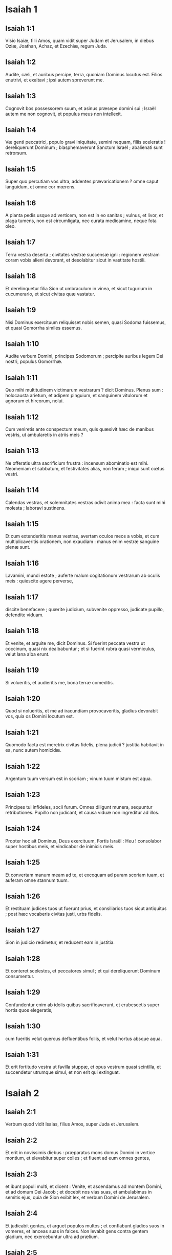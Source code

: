 * Isaiah 1

** Isaiah 1:1

Visio Isaiæ, filii Amos, quam vidit super Judam et Jerusalem, in diebus Oziæ, Joathan, Achaz, et Ezechiæ, regum Juda.  

** Isaiah 1:2

Audite, cæli, et auribus percipe, terra,  quoniam Dominus locutus est.  Filios enutrivi, et exaltavi ;  ipsi autem spreverunt me. 

** Isaiah 1:3

Cognovit bos possessorem suum,  et asinus præsepe domini sui ;  Israël autem me non cognovit,  et populus meus non intellexit. 

** Isaiah 1:4

Væ genti peccatrici,  populo gravi iniquitate,  semini nequam, filiis sceleratis !  dereliquerunt Dominum ;  blasphemaverunt Sanctum Israël ;  abalienati sunt retrorsum. 

** Isaiah 1:5

Super quo percutiam vos ultra, addentes prævaricationem ?  omne caput languidum,  et omne cor mœrens. 

** Isaiah 1:6

A planta pedis usque ad verticem,  non est in eo sanitas ;  vulnus, et livor, et plaga tumens,  non est circumligata, nec curata medicamine,  neque fota oleo. 

** Isaiah 1:7

Terra vestra deserta ;  civitates vestræ succensæ igni :  regionem vestram coram vobis alieni devorant,  et desolabitur sicut in vastitate hostili. 

** Isaiah 1:8

Et derelinquetur filia Sion  ut umbraculum in vinea,  et sicut tugurium in cucumerario,  et sicut civitas quæ vastatur. 

** Isaiah 1:9

Nisi Dominus exercituum  reliquisset nobis semen,  quasi Sodoma fuissemus,  et quasi Gomorrha similes essemus. 

** Isaiah 1:10

Audite verbum Domini,  principes Sodomorum ;  percipite auribus legem Dei nostri,  populus Gomorrhæ. 

** Isaiah 1:11

Quo mihi multitudinem victimarum vestrarum ?  dicit Dominus.  Plenus sum :  holocausta arietum,  et adipem pinguium,  et sanguinem vitulorum et agnorum et hircorum,  nolui. 

** Isaiah 1:12

Cum veniretis ante conspectum meum,  quis quæsivit hæc de manibus vestris,  ut ambularetis in atriis meis ? 

** Isaiah 1:13

Ne offeratis ultra sacrificium frustra :  incensum abominatio est mihi.  Neomeniam et sabbatum, et festivitates alias, non feram ;  iniqui sunt cœtus vestri. 

** Isaiah 1:14

Calendas vestras, et solemnitates vestras odivit anima mea :  facta sunt mihi molesta ; laboravi sustinens. 

** Isaiah 1:15

Et cum extenderitis manus vestras, avertam oculos meos a vobis,  et cum multiplicaveritis orationem, non exaudiam :  manus enim vestræ sanguine plenæ sunt. 

** Isaiah 1:16

Lavamini, mundi estote ;  auferte malum cogitationum vestrarum  ab oculis meis :  quiescite agere perverse, 

** Isaiah 1:17

discite benefacere ;  quærite judicium, subvenite oppresso,  judicate pupillo, defendite viduam. 

** Isaiah 1:18

Et venite, et arguite me, dicit Dominus.  Si fuerint peccata vestra ut coccinum,  quasi nix dealbabuntur ;  et si fuerint rubra quasi vermiculus,  velut lana alba erunt. 

** Isaiah 1:19

Si volueritis, et audieritis me,  bona terræ comeditis. 

** Isaiah 1:20

Quod si nolueritis, et me ad iracundiam provocaveritis,  gladius devorabit vos,  quia os Domini locutum est. 

** Isaiah 1:21

Quomodo facta est meretrix  civitas fidelis, plena judicii ?  justitia habitavit in ea,  nunc autem homicidæ. 

** Isaiah 1:22

Argentum tuum versum est in scoriam ;  vinum tuum mistum est aqua. 

** Isaiah 1:23

Principes tui infideles,  socii furum.  Omnes diligunt munera,  sequuntur retributiones.  Pupillo non judicant,  et causa viduæ non ingreditur ad illos. 

** Isaiah 1:24

Propter hoc ait Dominus,  Deus exercituum, Fortis Israël :  Heu ! consolabor super hostibus meis,  et vindicabor de inimicis meis. 

** Isaiah 1:25

Et convertam manum meam ad te,  et excoquam ad puram scoriam tuam,  et auferam omne stannum tuum. 

** Isaiah 1:26

Et restituam judices tuos ut fuerunt prius,  et consiliarios tuos sicut antiquitus ;  post hæc vocaberis civitas justi,  urbs fidelis. 

** Isaiah 1:27

Sion in judicio redimetur,  et reducent eam in justitia. 

** Isaiah 1:28

Et conteret scelestos, et peccatores simul ;  et qui dereliquerunt Dominum consumentur. 

** Isaiah 1:29

Confundentur enim ab idolis quibus sacrificaverunt,  et erubescetis super hortis quos elegeratis, 

** Isaiah 1:30

cum fueritis velut quercus defluentibus foliis,  et velut hortus absque aqua. 

** Isaiah 1:31

Et erit fortitudo vestra ut favilla stuppæ,  et opus vestrum quasi scintilla,  et succendetur utrumque simul,  et non erit qui extinguat.  

* Isaiah 2

** Isaiah 2:1

Verbum quod vidit Isaias, filius Amos, super Juda et Jerusalem.  

** Isaiah 2:2

Et erit in novissimis diebus :  præparatus mons domus Domini  in vertice montium,  et elevabitur super colles ;  et fluent ad eum omnes gentes, 

** Isaiah 2:3

et ibunt populi multi, et dicent :  Venite, et ascendamus ad montem Domini,  et ad domum Dei Jacob ;  et docebit nos vias suas,  et ambulabimus in semitis ejus,  quia de Sion exibit lex,  et verbum Domini de Jerusalem. 

** Isaiah 2:4

Et judicabit gentes,  et arguet populos multos ;  et conflabunt gladios suos in vomeres,  et lanceas suas in falces.  Non levabit gens contra gentem gladium,  nec exercebuntur ultra ad prælium. 

** Isaiah 2:5

Domus Jacob, venite,  et ambulemus in lumine Domini. 

** Isaiah 2:6

Projecisti enim populum tuum,  domum Jacob,  quia repleti sunt ut olim,  et augeres habuerunt ut Philisthiim,  et pueris alienis adhæserunt. 

** Isaiah 2:7

Repleta est terra argento et auro,  et non est finis thesaurorum ejus. 

** Isaiah 2:8

Et repleta est terra ejus equis,  et innumerabiles quadrigæ ejus.  Et repleta est terra ejus idolis ;  opus manuum suarum adoraverunt,  quod fecerunt digiti eorum. 

** Isaiah 2:9

Et incurvavit se homo,  et humiliatus est vir ;  ne ergo dimittas eis. 

** Isaiah 2:10

Ingredere in petram, et abscondere in fossa humo  a facie timoris Domini, et a gloria majestatis ejus. 

** Isaiah 2:11

Oculi sublimes hominis humiliati sunt,  et incurvabitur altitudo virorum ;  exaltabitur autem Dominus solus  in die illa. 

** Isaiah 2:12

Quia dies Domini exercituum  super omnem superbum, et excelsum,  et super omnem arrogantem,  et humiliabitur ; 

** Isaiah 2:13

et super omnes cedros Libani sublimes et erectas,  et super omnes quercus Basan, 

** Isaiah 2:14

et super omnes montes excelsos,  et super omnes colles elevatos, 

** Isaiah 2:15

et super omnem turrim excelsam,  et super omnem murum munitum, 

** Isaiah 2:16

et super omnes naves Tharsis,  et super omne quod visu pulchrum est, 

** Isaiah 2:17

et incurvabitur sublimitas hominum,  et humiliabitur altitudo virorum,  et elevabitur Dominus solus  in die illa ; 

** Isaiah 2:18

et idola penitus conterentur ; 

** Isaiah 2:19

et introibunt in speluncas petrarum,  et in voragines terræ,  a facie formidinis Domini  et a gloria majestatis ejus,  cum surrexerit percutere terram. 

** Isaiah 2:20

In die illa projiciet homo  idola argenti sui, et simulacra auri sui,  quæ fecerat sibi ut adoraret,  talpas et vespertiliones. 

** Isaiah 2:21

Et ingreditur scissuras petrarum  et in cavernas saxorum,  a facie formidinis Domini,  et a gloria majestatis ejus,  cum surrexerit percutere terram. 

** Isaiah 2:22

Quiescite ergo ab homine,  cujus spiritus in naribus ejus est,  quia excelsus reputatus est ipse.  

* Isaiah 3

** Isaiah 3:1

Ecce enim Dominator, Dominus exercituum,  auferet a Jerusalem et a Juda  validum et fortem,  omne robur panis, et omne robor aquæ ; 

** Isaiah 3:2

fortem, et virum bellatorem,  judicem, et prophetam, et ariolum, et senem ; 

** Isaiah 3:3

principem super quinquaginta, et honorabilem vultu et consiliarium,  et sapientem de architectis, et prudentem eloquii mystici. 

** Isaiah 3:4

Et dabo pueros principes eorum,  et effeminati dominabuntur eis ; 

** Isaiah 3:5

et irruet populus, vir ad virum,  et unusquisque ad proximum suum ;  tumultuabitur puer contra senem,  et ignobilis contra nobilem. 

** Isaiah 3:6

Apprehendet enim vir fratrem suum,  domesticum patris sui :  Vestimentum tibi est, princeps esto noster,  ruina autem hæc sub manu tua. 

** Isaiah 3:7

Respondebit in die illa, dicens :  Non sum medicus,  et in domo mea non est panis neque vestimentum :  nolite constituere me principem populi. 

** Isaiah 3:8

Ruit enim Jerusalem, et Judas concidit,  quia lingua eorum et adinventiones eorum contra Dominum,  ut provocarent oculos majestatis ejus. 

** Isaiah 3:9

Agnitio vultus eorum respondit eis ;  et peccatum suum quasi Sodoma prædicaverunt, nec absconderunt.  Væ animæ eorum, quoniam reddita sunt eis mala ! 

** Isaiah 3:10

Dicite justo quoniam bene,  quoniam fructum adinventionum suarum comedet. 

** Isaiah 3:11

Væ impio in malum !  retributio enim manuum ejus fiet ei. 

** Isaiah 3:12

Populum meum exactores sui spoliaverunt,  et mulieres dominatæ sunt eis.  Popule meus, qui te beatum dicunt, ipsi te decipiunt,  et viam gressuum tuorum dissipant. 

** Isaiah 3:13

Stat ad judicandum Dominus,  et stat ad judicandos populos. 

** Isaiah 3:14

Dominus ad judicium veniet  cum senibus populi sui, et principibus ejus ;  vos enim depasti estis vineam,  et rapina pauperis in domo vestra. 

** Isaiah 3:15

Quare atteritis populum meum,  et facies pauperum commolitis ?  dicit Dominus Deus exercituum. 

** Isaiah 3:16

Et dixit Dominus :  Pro eo quod elevatæ sunt filiæ Sion,  et ambulaverunt extento collo,  et nutibus oculorum ibant,  et plaudebant, ambulabant pedibus suis,  et composito gradu incedebant ; 

** Isaiah 3:17

decalvabit Dominus verticem filiarum Sion,  et Dominus crinem earum nudabit. 

** Isaiah 3:18

In die illa auferet Dominus ornamentum calceamentum, 

** Isaiah 3:19

et lunulas, et torques,  et monilia, et armillas, et mitras, 

** Isaiah 3:20

et discriminalia, et periscelidas, et murenulas,  et olfactoriola, et inaures, 

** Isaiah 3:21

et annulos, et gemmas in fronte pendentes, 

** Isaiah 3:22

et mutatoria, et palliola,  et linteamina, et acus, 

** Isaiah 3:23

et specula, et sindones,  et vittas, et theristra. 

** Isaiah 3:24

Et erit pro suavi odore fœtor,  et pro zona funiculus,  et pro crispanti crine calvitium,  et pro fascia pectorali cilicium. 

** Isaiah 3:25

Pulcherrimi quoque viri tui gladio cadent,  et fortes tui in prælio. 

** Isaiah 3:26

Et mœrebunt atque lugebunt portæ ejus,  et desolata in terra sedebit.  

* Isaiah 4

** Isaiah 4:1

Et apprehendent septem mulieres virum unum in die illa, dicentes :  Panem nostrum comedemus,  et vestimentis nostris operiemur :  tantummodo invocetur nomen tuum super nos ;  aufer opprobrium nostrum. 

** Isaiah 4:2

In die illa,  erit germen Domini in magnificentia et gloria,  et fructus terræ sublimis, et exsultatio  his qui salvati fuerint de Israël. 

** Isaiah 4:3

Et erit : omnis qui relictus fuerit in Sion,  et residuus in Jerusalem,  Sanctus vocabitur,  omnis qui scriptus est in vita in Jerusalem. 

** Isaiah 4:4

Si abluerit Dominus sordes filiarum Sion,  et sanguinem Jerusalem laverit de medio ejus,  in spiritu judicii, et spiritu ardoris. 

** Isaiah 4:5

Et creabit Dominus super omnem locum montis Sion,  et ubi invocatus est,  nubem per diem et fumum,  et splendorem ignis flammantis in nocte :  super omnem enim gloriam protectio. 

** Isaiah 4:6

Et tabernaculum erit in umbraculum,  diei ab æstu,  et in securitatem et absconsionem  a turbine et a pluvia.  

* Isaiah 5

** Isaiah 5:1

Cantabo dilecto meo  canticum patruelis mei vineæ suæ.  Vinea facta est dilecto meo  in cornu filio olei. 

** Isaiah 5:2

Et sepivit eam, et lapides elegit ex illa,  et plantavit eam electam ;  et ædificavit turrim in medio ejus,  et torcular exstruxit in ea ;  et exspectavit ut faceret uvas,  et fecit labruscas. 

** Isaiah 5:3

Nunc ergo, habitatores Jerusalem  et viri Juda,  judicate inter me  et vineam meam. 

** Isaiah 5:4

Quid est quod debui ultra facere vineæ meæ,  et non feci ei ?  an quod exspectavi ut faceret uvas,  et fecit labruscas ? 

** Isaiah 5:5

Et nunc ostendam vobis  quid ego faciam vineæ meæ :  auferam sepem ejus,  et erit in direptionem ;  diruam maceriam ejus,  et erit in conculcationem. 

** Isaiah 5:6

Et ponam eam desertam ;  non putabitur et non fodietur :  et ascendent vepres et spinæ,  et nubibus mandabo  ne pluant super eam imbrem. 

** Isaiah 5:7

Vinea enim Domini exercituum  domus Israël est ;  et vir Juda  germen ejus delectabile :  et exspectavi ut faceret judicium,  et ecce iniquitas ;  et justitiam, et ecce clamor. 

** Isaiah 5:8

Væ qui conjungitis domum ad domum,  et agrum agro copulatis  usque ad terminum loci !  Numquid habitabitis vos soli  in medio terræ ? 

** Isaiah 5:9

In auribus meis sunt hæc,  dicit Dominus exercituum ;  nisi domus multæ desertæ fuerint,  grandes et pulchræ, absque habitatore. 

** Isaiah 5:10

Decem enim jugera vinearum facient lagunculam unam,  et triginta modii sementis facient modios tres. 

** Isaiah 5:11

Væ qui consurgitis mane  ad ebrietatem sectandam,  et potandum usque ad vesperam,  ut vino æstuetis ! 

** Isaiah 5:12

Cithara, et lyra, et tympanum,  et tibia, et vinum in conviviis vestris ;  et opus Domini non respicitis,  nec opera manuum ejus consideratis. 

** Isaiah 5:13

Propterea captivus ductus est populus meus,  quia non habuit scientiam,  et nobiles ejus interierunt fame,  et multitudo ejus siti exaruit. 

** Isaiah 5:14

Propterea dilatavit infernus animam suam,  et aperuit os suum absque ullo termino ;  et descendent fortes ejus,  et populus ejus, et sublimes gloriosique ejus, ad eum. 

** Isaiah 5:15

Et incurvabitur homo, et humiliabitur vir,  et oculi sublimium deprimentur. 

** Isaiah 5:16

Et exaltabitur Dominus exercituum in judicio ;  et Deus sanctus sanctificabitur in justitia. 

** Isaiah 5:17

Et pascentur agni juxta ordinem suum,  et deserta in ubertatem versa advenæ comedent. 

** Isaiah 5:18

Væ qui trahitis iniquitatem  in funiculis vanitatis,  et quasi vinculum plaustri peccatum ! 

** Isaiah 5:19

qui dicitis : Festinet,  et cito veniat opus ejus, ut videamus ;  et appropiet, et veniat  consilium sancti Israël,  et sciemus illud ! 

** Isaiah 5:20

Væ qui dicitis malum bonum,  et bonum malum ;  ponentes tenebras lucem,  et lucem tenebras ;  ponentes amarum in dulce,  et dulce in amarum ! 

** Isaiah 5:21

Væ qui sapientes estis in oculis vestris,  et coram vobismetipsis prudentes. 

** Isaiah 5:22

Væ qui potentes estis ad bibendum vinum,  et viri fortes ad miscendam ebrietatem ! 

** Isaiah 5:23

qui justificatis impium pro muneribus,  et justitiam justi aufertis ab eo ! 

** Isaiah 5:24

Propter hoc, sicut devorat stipulam lingua ignis,  et calor flammæ exurit,  sic radix eorum quasi favilla erit,  et germen eorum ut pulvis ascendet ;  abjecerunt enim legem Domini exercituum,  et eloquium sancti Israël blasphemaverunt. 

** Isaiah 5:25

Ideo iratus est furor Domini in populum suum,  et extendit manum suam super eum, et percussit eum :  et conturbati sunt montes,  et facta sunt morticina eorum quasi stercus in medio platearum.  In his omnibus non est adversus furor ejus,  sed adhuc manus ejus extenta. 

** Isaiah 5:26

Et elevabit signum in nationibus procul,  et sibilabit ad eum de finibus terræ :  et ecce festinus velociter veniet. 

** Isaiah 5:27

Non est deficiens neque laborans in eo ;  non dormitabit, neque dormiet ;  neque solvetur cingulum renum ejus,  nec rumpetur corrigia calceamenti ejus. 

** Isaiah 5:28

Sagittæ ejus acutæ, et omnes arcus ejus extenti.  Ungulæ equorum ejus ut silex,  et rotæ ejus quasi impetus tempestatis. 

** Isaiah 5:29

Rugitus ejus ut leonis ;  rugiet ut catuli leonum :  et frendet, et tenebit prædam,  et amplexabitur, et non erit qui eruat. 

** Isaiah 5:30

Et sonabit super eum in die illa sicut sonitus maris :  aspiciemus in terram,  et ecce tenebræ tribulationis,  et lux obtenebrata est in caligine ejus.  

* Isaiah 6

** Isaiah 6:1

In anno quo mortuus est rex Ozias, vidi Dominum sedentem super solium excelsum et elevatum ; et ea quæ sub ipso erant replebant templum.

** Isaiah 6:2

Seraphim stabant super illud : sex alæ uni, et sex alæ alteri ; duabus velabant faciem ejus, et duabus velabant pedes ejus, et duabus volabant.

** Isaiah 6:3

Et clamabant alter ad alterum, et dicebant :   Sanctus, sanctus, sanctus Dominus, Deus exercituum ;  plena est omnis terra gloria ejus.

** Isaiah 6:4

Et commota sunt superliminaria cardinum a voce clamantis, et domus repleta est fumo.

** Isaiah 6:5

Et dixi :  Væ mihi, quia tacui,  quia vir pollutus labiis ego sum,  et in medio populi polluta labia habentis ego habito,  et regem Dominum exercituum vidi oculis meis.

** Isaiah 6:6

Et volavit ad me unus de seraphim, et in manu ejus calculus, quem forcipe tulerat de altari,

** Isaiah 6:7

et tetigit os meum, et dixit :  Ecce tetigit hoc labia tua,  et auferetur iniquitas tua, et peccatum tuum mundabitur.

** Isaiah 6:8

Et audivi vocem Domini dicentis :  Quem mittam ?  et quis ibit nobis ? Et dixi :  Ecce ego, mitte me.

** Isaiah 6:9

Et dixit :  Vade, et dices populo huic :  Audite audientes, et nolite intelligere ;  et videte visionem, et nolite cognoscere. 

** Isaiah 6:10

Excæca cor populi hujus,  et aures ejus aggrava,  et oculos ejus claude :  ne forte videat oculis suis,  et auribus suis audiat,  et corde suo intelligat,  et convertatur, et sanem eum.

** Isaiah 6:11

Et dixi :  Usquequo, Domine ? Et dixit :  Donec desolentur civitates absque habitatore,  et domus sine homine,  et terra relinquetur deserta. 

** Isaiah 6:12

Et longe faciet Dominus homines,  et multiplicabitur quæ derelicta fuerat in medio terræ. 

** Isaiah 6:13

Et adhuc in ea decimatio,  et convertetur, et erit in ostensionem  sicut terebinthus, et sicut quercus quæ expandit ramos suos ;  semen sanctum erit id quod steterit in ea.  

* Isaiah 7

** Isaiah 7:1

Et factum est in diebus Achaz, filii Joathan, filii Oziæ, regis Juda, ascendit Rasin, rex Syriæ, et Phacee, filius Romeliæ, rex Israël, in Jerusalem, ad præliandum contra eam : et non potuerunt

** Isaiah 7:2

debellare eam. Et nuntiaverunt domui David, dicentes : Requievit Syria super Ephraim. Et commotum est cor ejus, et cor populi ejus, sicut moventur ligna silvarum a facie venti.

** Isaiah 7:3

Et dixit Dominus ad Isaiam : Egredere in occursum Achaz, tu et qui derelictus est Jasub, filius tuus, ad extremum aquæductus piscinæ superioris in via agri Fullonis ;

** Isaiah 7:4

et dices ad eum :   Vide ut sileas ; noli timere,  et cor tuum ne formidet  a duabus caudis titionum fumigantium istorum,  in ira furoris Rasin, regis Syriæ, et filii Romeliæ ; 

** Isaiah 7:5

eo quod consilium inierit contra te Syria in malum,  Ephraim, et filius Romeliæ, dicentes : 

** Isaiah 7:6

Ascendamus ad Judam,  et suscitemus eum, et avellamus eum ad nos,  et ponamus regem in medio ejus filium Tabeel. 

** Isaiah 7:7

Hæc dicit Dominus Deus :  Non stabit, et non erit istud ; 

** Isaiah 7:8

sed caput Syriæ Damascus,  et caput Damasci Rasin ;  et adhuc sexaginta et quinque anni,  et desinet Ephraim esse populus ; 

** Isaiah 7:9

et caput Ephraim Samaria,  et caput Samariæ filius Romeliæ.  Si non credideritis, non permanebitis.

** Isaiah 7:10

Et adjecit Dominus loqui ad Achaz, dicens :

** Isaiah 7:11

Pete tibi signum a Domino Deo tuo, in profundum inferni, sive in excelsum supra.

** Isaiah 7:12

Et dixit Achaz : Non petam, et non tentabo Dominum.

** Isaiah 7:13

Et dixit :  Audite ergo, domus David.  Numquid parum vobis est molestos esse hominibus,  quia molesti estis et Deo meo ? 

** Isaiah 7:14

Propter hoc dabit Dominus ipse vobis signum :  ecce virgo concipiet, et pariet filium,  et vocabitur nomen ejus Emmanuel. 

** Isaiah 7:15

Butyrum et mel comedet,  ut sciat reprobare malum, et eligere bonum. 

** Isaiah 7:16

Quia antequam sciat puer reprobare malum et eligere bonum,  derelinquetur terra quam tu detestaris a facie duorum regum suorum. 

** Isaiah 7:17

Adducet Dominus super te, et super populum tuum,  et super domum patris tui,  dies qui non venerunt  a diebus separationis Ephraim a Juda,  cum rege Assyriorum. 

** Isaiah 7:18

Et erit in die illa : sibilabit Dominus  muscæ quæ est in extremo fluminum Ægypti,  et api quæ est in terra Assur ; 

** Isaiah 7:19

et venient, et requiescent omnes  in torrentibus vallium,  et in cavernis petrarum,  et in omnibus frutetis, et in universis foraminibus. 

** Isaiah 7:20

In die illa radet Dominus  in novacula conducta in his qui trans flumen sunt,  in rege Assyriorum,  caput et pilos pedum,  et barbam universam. 

** Isaiah 7:21

Et erit in die illa :  nutriet homo vaccam boum, et duas oves, 

** Isaiah 7:22

et præ ubertate lactis  comedet butyrum ;  butyrum enim et mel manducabit  omnis qui relictus fuerit in medio terræ. 

** Isaiah 7:23

Et erit in die illa : omnis locus ubi fuerint  mille vites, mille argenteis,  in spinas et in vepres erunt. 

** Isaiah 7:24

Cum sagittis et arcu ingredientur illuc :  vepres enim et spinæ erunt in universa terra. 

** Isaiah 7:25

Et omnes montes qui in sarculo sarrientur,  non veniet illuc terror spinarum et veprium :  et erit in pascua bovis, et in conculcationem pecoris.  

* Isaiah 8

** Isaiah 8:1

Et dixit Dominus ad me : Sume tibi librum grandem, et scribe in eo stylo hominis : Velociter spolia detrahe, cito prædare.

** Isaiah 8:2

Et adhibui mihi testes fideles, Uriam sacerdotem, et Zachariam, filium Barachiæ :

** Isaiah 8:3

et accessi ad prophetissam, et concepit, et peperit filium. Et dixit Dominus ad me : Voca nomen ejus : Accelera spolia detrahere ; Festina prædari :

** Isaiah 8:4

quia antequam sciat puer vocare patrem suum et matrem suam, auferetur fortitudo Damasci, et spolia Samariæ, coram rege Assyriorum.  

** Isaiah 8:5

Et adjecit Dominus loqui ad me adhuc, dicens :  

** Isaiah 8:6

Pro eo quod abjecit populus iste  aquas Siloë, quæ vadunt cum silentio,  et assumpsit magis Rasin,  et filium Romeliæ : 

** Isaiah 8:7

propter hoc ecce Dominus adducet super eos  aquas fluminis fortes et multas,  regem Assyriorum, et omnem gloriam ejus,  et ascendet super omnes rivos ejus,  et fluet super universas ripas ejus ; 

** Isaiah 8:8

et ibit per Judam, inundans, et transiens :  usque ad collum veniet.  Et erit extensio alarum ejus  implens latitudinem terræ tuæ, o Emmanuel ! 

** Isaiah 8:9

Congregamini, populi, et vincimini ;  et audite, universæ procul terræ :  confortamini, et vincimini ;  accingite vos, et vincimini. 

** Isaiah 8:10

Inite consilium, et dissipabitur ;  loquimini verbum, et non fiet :  quia nobiscum Deus. 

** Isaiah 8:11

Hæc enim ait Dominus ad me : Sicut in manu forti erudivit me,  ne irem in via populi hujus, dicens : 

** Isaiah 8:12

Non dicatis : Conjuratio ;  omnia enim quæ loquitur populus iste, conjuratio est :  et timorem ejus ne timeatis, neque paveatis. 

** Isaiah 8:13

Dominum exercituum ipsum sanctificate ;  ipse pavor vester, et ipse terror vester : 

** Isaiah 8:14

et erit vobis in sanctificationem ;  in lapidem autem offensionis, et in petram scandali,  duabus domibus Israël ;  in laqueum et in ruinam habitantibus Jerusalem. 

** Isaiah 8:15

Et offendent ex eis plurimi,  et cadent, et conterentur,  et irretientur, et capientur. 

** Isaiah 8:16

Liga testimonium,  signa legem in discipulis meis. 

** Isaiah 8:17

Et exspectabo Dominum qui abscondit faciem suam  a domo Jacob, et præstolabor eum. 

** Isaiah 8:18

Ecce ego et pueri mei quos dedit mihi Dominus  in signum, et in portentum Israël  a Domino exercituum,  qui habitat in monte Sion : 

** Isaiah 8:19

et cum dixerint ad vos :  Quærite a pythonibus  et a divinis qui strident in incantationibus suis :  numquid non populus a Deo suo requiret,  pro vivis a mortuis ? 

** Isaiah 8:20

ad legem magis et ad testimonium.  Quod si non dixerint juxta verbum hoc,  non erit eis matutina lux. 

** Isaiah 8:21

Et transibit per eam, corruet, et esuriet ;  et cum esurierit, irascetur.  Et maledicet regi suo, et Deo suo,  et suscipiet sursum, 

** Isaiah 8:22

et ad terram intuebitur ;  et ecce tribulatio et tenebræ,  dissolutio et angustia,  et caligo persequens,  et non poterit avolare de angustia sua.  

* Isaiah 9

** Isaiah 9:1

Primo tempore alleviata est  terra Zabulon et terra Nephthali :  et novissimo aggravata est via maris  trans Jordanem Galilææ gentium. 

** Isaiah 9:2

Populus qui ambulabat in tenebris,  vidit lucem magnam ;  habitantibus in regione umbræ mortis,  lux orta est eis. 

** Isaiah 9:3

Multiplicasti gentem,  et non magnificasti lætitiam.  Lætabuntur coram te, sicut qui lætantur in messe ;  sicut exsultant victores capta præda, quando dividunt spolia. 

** Isaiah 9:4

Jugum enim oneris ejus,  et virgam humeri ejus,  et sceptrum exactoris ejus  superasti, sicut in die Madian. 

** Isaiah 9:5

Quia omnis violentia prædatio cum tumultu,  et vestimentum mistum sanguine,  erit in combustionem,  et cibus ignis. 

** Isaiah 9:6

Parvulus enim natus est nobis,  et filius datus est nobis,  et factus est principatus super humerum ejus :  et vocabitur nomen ejus,  Admirabilis, Consiliarius, Deus, Fortis,  Pater futuri sæculi, Princeps pacis. 

** Isaiah 9:7

Multiplicabitur ejus imperium,  et pacis non erit finis ;  super solium David, et super regnum ejus sedebit,  ut confirmet illud et corroboret  in judicio et justitia,  amodo et usque in sempiternum :  zelus Domini exercituum faciet hoc. 

** Isaiah 9:8

Verbum misit Dominus in Jacob,  et cecidit in Israël. 

** Isaiah 9:9

Et sciet omnis populus Ephraim,  et habitantes Samariam,  in superbia et magnitudine cordis dicentes : 

** Isaiah 9:10

Lateres ceciderunt, sed quadris lapidibus ædificabimus ;  sycomoros succiderunt, sed cedros immutabimus. 

** Isaiah 9:11

Et elevabit Dominus hostes Rasin super eum,  et inimicos ejus in tumultum vertet. 

** Isaiah 9:12

Syriam ab oriente, et Philisthiim ab occidente ;  et devorabunt Israël toto ore.  In omnibus his non est aversus furor ejus,  sed adhuc manus ejus extenta. 

** Isaiah 9:13

Et populus non est reversus ad percutientem se,  et Dominum exercituum non inquisierunt. 

** Isaiah 9:14

Et disperdet Dominus ab Israël caput et caudam,  incurvantem et refrenantem, die una. 

** Isaiah 9:15

Longævus et honorabilis, ipse est caput ;  et propheta docens mendacium, ipse est cauda. 

** Isaiah 9:16

Et erunt qui beatificant populum istum, seducentes ;  et qui beatificantur, præcipitati. 

** Isaiah 9:17

Propter hoc super adolescentulis ejus non lætabitur Dominus,  et pupillorum ejus et viduarum non miserebitur :  quia omnis hypocrita est et nequam,  et universum os locutum est stultitiam ;  in omnibus his non est aversus furor ejus,  sed adhuc manus ejus extenta. 

** Isaiah 9:18

Succensa est enim quasi ignis impietas :  veprem et spinam vorabit,  et succendetur in densitate saltus,  et convolvetur superbia fumi. 

** Isaiah 9:19

In ira Domini exercituum conturbata est terra,  et erit populus quasi esca ignis ;  vir fratri suo non parcet. 

** Isaiah 9:20

Et declinabit ad dexteram, et esuriet ;  et comedet ad sinistram, et non saturabitur ;  unusquisque carnem brachii sui vorabit :  Manasses Ephraim, et Ephraim Manassen ;  simul ipsi contra Judam. 

** Isaiah 9:21

In omnibus his non est aversus furor ejus,  sed adhuc manus ejus extenta.  

* Isaiah 10

** Isaiah 10:1

Væ qui condunt leges iniquas,  et scribentes injustitiam scripserunt, 

** Isaiah 10:2

ut opprimerent in judicio pauperes,  et vim facerent causæ humilium populi mei ;  ut essent viduæ præda eorum,  et pupillos diriperent. 

** Isaiah 10:3

Quid facietis in die visitationis,  et calamitatis de longe venientis ?  ad cujus confugietis auxilium ?  et ubi derelinquetis gloriam vestram, 

** Isaiah 10:4

ne incurvemini sub vinculo,  et cum interfectis cadatis ?  Super omnibus his non est aversus furor ejus,  sed adhuc manus ejus extenta. 

** Isaiah 10:5

Væ Assur ! virga furoris mei et baculus ipse est ;  in manu eorum indignatio mea. 

** Isaiah 10:6

Ad gentem fallacem mittam eum,  et contra populum furoris mei mandabo illi,  ut auferat spolia, et diripiat prædam,  et ponat illum in conculcationem quasi lutum platearum. 

** Isaiah 10:7

Ipse autem non sic arbitrabitur,  et cor ejus non ita existimabit ;  sed ad conterendum erit cor ejus,  et ad internecionem gentium non paucarum. 

** Isaiah 10:8

Dicet enim :

** Isaiah 10:9

Numquid non principes mei simul reges sunt ?  numquid non ut Charcamis, sic Calano ?  et ut Arphad, sic Emath ?  numquid non ut Damascus, sic Samaria ? 

** Isaiah 10:10

Quomodo invenit manus mea regna idoli,  sic et simulacra eorum de Jerusalem et de Samaria. 

** Isaiah 10:11

Numquid non sicut feci Samariæ et idolis ejus,  sic faciam Jerusalem et simulacris ejus ? 

** Isaiah 10:12

Et erit, cum impleverit Dominus  cuncta opera sua  in monte Sion et in Jerusalem,  visitabo super fructum magnifici cordis regis Assur,  et super gloriam altitudinis oculorum ejus. 

** Isaiah 10:13

Dixit enim : In fortitudine manus meæ feci,  et in sapientia mea intellexi ;  et abstuli terminos populorum,  et principes eorum deprædatus sum,  et detraxi quasi potens in sublimi residentes. 

** Isaiah 10:14

Et invenit quasi nidum manus mea  fortitudinem populorum ;  et sicut colliguntur ova quæ derelicta sunt,  sic universam terram ego congregavi ;  et non fuit qui moveret pennam,  et aperiret os, et ganniret. 

** Isaiah 10:15

Numquid gloriabitur securis contra eum qui secat in ea ?  aut exaltabitur serra contra eum a quo trahitur ?  Quomodo si elevetur virga contra elevantem se,  et exaltetur baculus, qui utique lignum est. 

** Isaiah 10:16

Propter hoc mittet Dominator, Dominus exercituum,  in pinguibus ejus tenuitatem ;  et subtus gloriam ejus succensa ardebit  quasi combustio ignis. 

** Isaiah 10:17

Et erit lumen Israël in igne,  et Sanctus ejus in flamma ;  et succendetur, et devorabitur  spina ejus et vepres in die una. 

** Isaiah 10:18

Et gloria saltus ejus, et carmeli ejus,  ab anima usque ad carnem consumetur ;  et erit terrore profugus. 

** Isaiah 10:19

Et reliquiæ ligni saltus ejus præ paucitate numerabuntur,  et puer scribet eos. 

** Isaiah 10:20

Et erit in die illa :  non adjiciet residuum Israël,  et hi qui fugerint de domo Jacob,  inniti super eo qui percutit eos ;  sed innitetur super Dominum,  Sanctum Israël, in veritate. 

** Isaiah 10:21

Reliquiæ convertentur ; reliquiæ, inquam, Jacob  ad Deum fortem. 

** Isaiah 10:22

Si enim fuerit populus tuus, Israël, quasi arena maris,  reliquiæ convertentur ex eo ;  consummatio abbreviata  inundabit justitiam. 

** Isaiah 10:23

Consummationem enim et abbreviationem  Dominus Deus exercituum faciet in medio omnis terræ. 

** Isaiah 10:24

Propter hoc, hæc dicit Dominus Deus exercituum :  Noli timere, populus meus,  habitator Sion, ab Assur :  in virga percutiet te,  et baculum suum levabit super te,  in via Ægypti. 

** Isaiah 10:25

Adhuc enim paululum modicumque,  et consummabitur indignatio  et furor meus super scelus eorum. 

** Isaiah 10:26

Et suscitabit super eum Dominus exercituum flagellum,  juxta plagam Madian in petra Oreb :  et virgam suam super mare,  et levabit eam in via Ægypti. 

** Isaiah 10:27

Et erit in die illa :  auferetur onus ejus de humero tuo  et jugum ejus de collo tuo,  et computrescet jugum a facie olei. 

** Isaiah 10:28

Veniet in Ajath, transibit in Magron,  apud Machmas commendabit vasa sua. 

** Isaiah 10:29

Transierunt cursim,  Gaba sedes nostra ;  obstupuit Rama,  Gabaath Saulis fugit. 

** Isaiah 10:30

Hinni voce tua, filia Gallim,  attende Laisa, paupercula Anathoth. 

** Isaiah 10:31

Migravit Medemena ;  habitatores Gabim, confortamini. 

** Isaiah 10:32

Adhuc dies est ut in Nobe stetur ;  agitabit manum suam super montem filiæ Sion,  collem Jerusalem. 

** Isaiah 10:33

Ecce Dominator, Dominus exercituum,  confringet lagunculam in terrore ;  et excelsi statura succidentur,  et sublimes humiliabuntur. 

** Isaiah 10:34

Et subvertentur condensa saltus ferro ;  et Libanus cum excelsis cadet.  

* Isaiah 11

** Isaiah 11:1

Et egredietur virga de radice Jesse,  et flos de radice ejus ascendet. 

** Isaiah 11:2

Et requiescet super eum spiritus Domini :  spiritus sapientiæ et intellectus,  spiritus consilii et fortitudinis,  spiritus scientiæ et pietatis ; 

** Isaiah 11:3

et replebit eum spiritus timoris Domini.  Non secundum visionem oculorum judicabit,  neque secundum auditum aurium arguet ; 

** Isaiah 11:4

sed judicabit in justitia pauperes,  et arguet in æquitate pro mansuetis terræ ;  et percutiet terram virga oris sui,  et spiritu labiorum suorum interficiet impium. 

** Isaiah 11:5

Et erit justitia cingulum lumborum ejus,  et fides cinctorium renum ejus. 

** Isaiah 11:6

Habitabit lupus cum agno,  et pardus cum hædo accubabit ;  vitulus, et leo, et ovis, simul morabuntur,  et puer parvulus minabit eos. 

** Isaiah 11:7

Vitulus et ursus pascentur,  simul requiescent catuli eorum ;  et leo quasi bos comedet paleas. 

** Isaiah 11:8

Et delectabitur infans ab ubere super foramine aspidis ;  et in caverna reguli  qui ablactatus fuerit manum suam mittet. 

** Isaiah 11:9

Non nocebunt, et non occident  in universo monte sancto meo,  quia repleta est terra scientia Domini, sicut aquæ maris operientes. 

** Isaiah 11:10

In die illa radix Jesse,  qui stat in signum populorum,  ipsum gentes deprecabuntur,  et erit sepulchrum ejus gloriosum. 

** Isaiah 11:11

Et erit in die illa : adjiciet Dominus secundo manum suam  ad possidendum residuum populi sui,  quod relinquetur ab Assyriis, et ab Ægypto,  et a Phetros, et ab Æthiopia, et ab Ælam, et a Sennaar,  et ab Emath, et ab insulis maris. 

** Isaiah 11:12

Et levabit signum in nationes,  et congregabit profugos Israël,  et dispersos Juda colliget  a quatuor plagis terræ. 

** Isaiah 11:13

Et auferetur zelus Ephraim,  et hostes Juda peribunt ;  Ephraim non æmulabitur Judam,  et Judas non pugnabit contra Ephraim. 

** Isaiah 11:14

Et volabunt in humeros Philisthiim per mare,  simul prædabuntur filios orientis ;  Idumæa et Moab præceptum manus eorum,  et filii Ammon obedientes erunt. 

** Isaiah 11:15

Et desolabit Dominus linguam maris Ægypti,  et levabit manum suam super flumen in fortitudine spiritus sui ;  et percutiet eum in septem rivis,  ita ut transeant per eum calceati. 

** Isaiah 11:16

Et erit via residuo populo meo  qui relinquetur ab Assyriis,  sicut fuit Israëli  in die illa qua ascendit de terra Ægypti.  

* Isaiah 12

** Isaiah 12:1

Et dices in die illa :  Confitebor tibi, Domine, quoniam iratus es mihi ;  conversus est furor tuus, et consolatus es me. 

** Isaiah 12:2

Ecce Deus salvator meus ;  fiducialiter agam, et non timebo :  quia fortitudo mea et laus mea Dominus,  et factus est mihi in salutem. 

** Isaiah 12:3

Haurietis aquas in gaudio de fontibus salvatoris. 

** Isaiah 12:4

Et dicetis in die illa :  Confitemini Domino et invocate nomen ejus ;  notas facite in populis adinventiones ejus ;  mementote quoniam excelsum est nomen ejus. 

** Isaiah 12:5

Cantate Domino, quoniam magnifice fecit ;  annuntiate hoc in universa terra. 

** Isaiah 12:6

Exsulta et lauda, habitatio Sion,  quia magnus in medio tui Sanctus Israël.  

* Isaiah 13

** Isaiah 13:1

Onus Babylonis, quod vidit Isaias, filius Amos.  

** Isaiah 13:2

Super montem caliginosum levate signum :  exaltate vocem,  levate manum,  et ingrediantur portas duces. 

** Isaiah 13:3

Ego mandavi sanctificatis meis,  et vocavi fortes meos in ira mea,  exsultantes in gloria mea. 

** Isaiah 13:4

Vox multitudinis in montibus,  quasi populorum frequentium ;  vox sonitus regum,  gentium congregatarum.  Dominus exercituum præcepit  militiæ belli, 

** Isaiah 13:5

venientibus de terra procul,  a summitate cæli ;  Dominus, et vasa furoris ejus,  ut disperdat omnem terram. 

** Isaiah 13:6

Ululate, quia prope est dies Domini ;  quasi vastitas a Domino veniet. 

** Isaiah 13:7

Propter hoc omnes manus dissolventur,  et omne cor hominis contabescet, 

** Isaiah 13:8

et conteretur.  Torsiones et dolores tenebunt ;  quasi parturiens dolebunt :  unusquisque ad proximum suum stupebit,  facies combustæ vultus eorum. 

** Isaiah 13:9

Ecce dies Domini veniet,  crudelis, et indignationis plenus, et iræ, furorisque,  ad ponendam terram in solitudinem,  et peccatores ejus conterendos de ea. 

** Isaiah 13:10

Quoniam stellæ cæli, et splendor earum,  non expandent lumen suum ;  obtenebratus est sol in ortu suo,  et luna non splendebit in lumine suo. 

** Isaiah 13:11

Et visitabo super orbis mala,  et contra impios iniquitatem eorum ;  et quiescere faciam superbiam infidelium,  et arrogantiam fortium humiliabo. 

** Isaiah 13:12

Pretiosior erit vir auro,  et homo mundo obrizo. 

** Isaiah 13:13

Super hoc cælum turbabo ;  et movebitur terra de loco suo,  propter indignationem Domini exercituum,  et propter diem iræ furoris ejus. 

** Isaiah 13:14

Et erit quasi damula fugiens,  et quasi ovis, et non erit qui congreget.  Unusquisque ad populum suum convertetur,  et singuli ad terram suam fugient. 

** Isaiah 13:15

Omnis qui inventus fuerit occidetur,  et omnis qui supervenerit cadet in gladio ; 

** Isaiah 13:16

infantes eorum allidentur in oculis eorum,  diripientur domus eorum, et uxores eorum violabuntur. 

** Isaiah 13:17

Ecce ego suscitabo super eos Medos,  qui argentum non quærant,  nec aurum velint ; 

** Isaiah 13:18

sed sagittis parvulos interficient,  et lactantibus uteris non miserebuntur,  et super filios non parcet oculus eorum. 

** Isaiah 13:19

Et erit Babylon illa gloriosa in regnis,  inclyta superbia Chaldæorum,  sicut subvertit Dominus Sodomam et Gomorrham. 

** Isaiah 13:20

Non habitabitur usque in finem,  et non fundabitur usque ad generationem et generationem ;  nec ponet ibi tentoria Arabs,  nec pastores requiescent ibi. 

** Isaiah 13:21

Sed requiescent ibi bestiæ,  et replebuntur domus eorum draconibus,  et habitabunt ibi struthiones,  et pilosi saltabunt ibi ; 

** Isaiah 13:22

et respondebunt ibi ululæ in ædibus ejus,  et sirenes in delubris voluptatis.  

* Isaiah 14

** Isaiah 14:1

Prope est ut veniat tempus ejus,  et dies ejus non elongabuntur.  Miserebitur enim Dominus Jacob,  et eliget adhuc de Israël,  et requiescere eos faciet super humum suam ;  adjungetur advena ad eos,  et adhærebit domui Jacob. 

** Isaiah 14:2

Et tenebunt eos populi,  et adducent eos in locum suum ;  et possidebit eos domus Israël  super terram Domini  in servos et ancillas :  et erunt capientes eos qui se ceperant,  et subjicient exactores suos. 

** Isaiah 14:3

Et erit in die illa : cum requiem dederit tibi Deus  a labore tuo, et a concussione tua,  et a servitute dura qua ante servisti, 

** Isaiah 14:4

sumes parabolam istam  contra regem Babylonis, et dices :  Quomodo cessavit exactor ;  quievit tributum ? 

** Isaiah 14:5

Contrivit Dominus baculum impiorum,  virgam dominantium, 

** Isaiah 14:6

cædentem populos in indignatione  plaga insanabili,  subjicientem in furore gentes,  persequentem crudeliter. 

** Isaiah 14:7

Conquievit et siluit omnis terra,  gavisa est et exsultavit ; 

** Isaiah 14:8

abietes quoque lætatæ sunt super te,  et cedri Libani :  ex quo dormisti, non ascendet  qui succidat nos. 

** Isaiah 14:9

Infernus subter conturbatus est  in occursum adventus tui ;  suscitavit tibi gigantes.  Omnes principes terræ  surrexerunt de soliis suis,  omnes principes nationum. 

** Isaiah 14:10

Universi respondebunt, et dicent tibi :  Et tu vulneratus es sicut et nos ;  nostri similis effectus es. 

** Isaiah 14:11

Detracta est ad inferos superbia tua,  concidit cadaver tuum ;  subter te sternetur tinea,  et operimentum tuum erunt vermes. 

** Isaiah 14:12

Quomodo cecidisti de cælo,  Lucifer, qui mane oriebaris ?  corruisti in terram,  qui vulnerabas gentes ? 

** Isaiah 14:13

Qui dicebas in corde tuo :  In cælum conscendam,  super astra Dei  exaltabo solium meum ;  sedebo in monte testamenti,  in lateribus aquilonis ; 

** Isaiah 14:14

ascendam super altitudinem nubium,  similis ero Altissimo ? 

** Isaiah 14:15

Verumtamen ad infernum detraheris,  in profundum laci. 

** Isaiah 14:16

Qui te viderint, ad te inclinabuntur,  teque prospicient :  Numquid iste est vir qui conturbavit terram,  qui concussit regna, 

** Isaiah 14:17

qui posuit orbem desertum,  et urbes ejus destruxit,  vinctis ejus non aperuit carcerem ? 

** Isaiah 14:18

Omnes reges gentium  universi dormierunt in gloria,  vir in domo sua ; 

** Isaiah 14:19

tu autem projectus es de sepulchro tuo,  quasi stirps inutilis pollutus,  et obvolutus cum his qui interfecti sunt gladio,  et descenderunt ad fundamenta laci,  quasi cadaver putridum. 

** Isaiah 14:20

Non habebis consortium, neque cum eis in sepultura ;  tu enim terram tuam disperdidisti,  tu populum tuum occidisti :  non vocabitur in æternum  semen pessimorum. 

** Isaiah 14:21

Præparate filios ejus occisioni,  in iniquitate patrum suorum :  non consurgent, nec hæreditabunt terram,  neque implebunt faciem orbis civitatum. 

** Isaiah 14:22

Et consurgam super eos,  dicit Dominus exercituum ;  et perdam Babylonis nomen, et reliquias,  et germen, et progeniem, dicit Dominus ; 

** Isaiah 14:23

et ponam eam in possessionem ericii,  et in paludes aquarum,  et scopabo eam in scopa terens,  dicit Dominus exercituum. 

** Isaiah 14:24

Juravit Dominus exercituum, dicens :  Si non, ut putavi, ita erit ;  et quomodo mente tractavi, 

** Isaiah 14:25

sic eveniet :  ut conteram Assyrium in terra mea,  et in montibus meis conculcem eum ;  et auferetur ab eis jugum ejus,  et onus illius ab humero eorum tolletur. 

** Isaiah 14:26

Hoc consilium quod cogitavi super omnem terram ;  et hæc est manus extenta super universas gentes. 

** Isaiah 14:27

Dominus enim exercituum decrevit ; et quis poterit infirmare ?  et manus ejus extenta ; et quis avertet eam ?  

** Isaiah 14:28

In anno quo mortuus est rex Achaz, factum est onus istud :  

** Isaiah 14:29

Ne lætaris, Philisthæa omnis tu,  quoniam comminuta est virga percussoris tui ;  de radice enim colubri egredietur regulus,  et semen ejus absorbens volucrem. 

** Isaiah 14:30

Et pascentur primogeniti pauperum,  et pauperes fiducialiter requiescent ;  et interire faciam in fame radicem tuam,  et reliquias tuas interficiam. 

** Isaiah 14:31

Ulula, porta ; clama civitas ;  prostrata est Philisthæa omnis ;  ab aquilone enim fumus veniet,  et non est qui effugiet agmen ejus. 

** Isaiah 14:32

Et quid respondebitur nuntiis gentis ?  Quia Dominus fundavit Sion,  et in ipso sperabunt pauperes populi ejus.  

* Isaiah 15

** Isaiah 15:1

Onus Moab.   Quia nocte vastata est  Ar Moab, conticuit ;  quia nocte vastatus est  murus Moab, conticuit. 

** Isaiah 15:2

Ascendit domus,  et Dibon ad excelsa,  in planctum super Nabo ;  et super Medaba, Moab ululavit ;  in cunctis capitibus ejus calvitium,  et omnis barba radetur. 

** Isaiah 15:3

In triviis ejus accincti sunt sacco ;  super tecta ejus et in plateis ejus  omnis ululatus descendit in fletum. 

** Isaiah 15:4

Clamabit Hesebon et Eleale,  usque Jasa audita est vox eorum ;  super hoc expediti Moab ululabunt,  anima ejus ululabit sibi. 

** Isaiah 15:5

Cor meum ad Moab clamabit ;  vectes ejus usque ad Segor,  vitulam conternantem ;  per ascensum enim Luith  flens ascendet,  et in via Oronaim  clamorem contritionis levabunt. 

** Isaiah 15:6

Aquæ enim Nemrim desertæ erunt,  quia aruit herba, defecit germen,  viror omnis interiit. 

** Isaiah 15:7

Secundum magnitudinem operis, et visitatio eorum :  ad torrentem Salicum ducent eos. 

** Isaiah 15:8

Quoniam circuivit clamor terminum Moab ;  usque ad Gallim ululatus ejus,  et usque ad puteum Elim clamor ejus. 

** Isaiah 15:9

Quia aquæ Dibon repletæ sunt sanguine ;  ponam enim super Dibon additamenta ;  his qui fugerint de Moab leonem,  et reliquiis terræ.  

* Isaiah 16

** Isaiah 16:1

Emitte agnum, Domine, dominatorem terræ,  de petra deserti  ad montem filiæ Sion. 

** Isaiah 16:2

Et erit : sicut avis fugiens,  et pulli de nido avolantes,  sic erunt filiæ Moab  in transcensu Arnon. 

** Isaiah 16:3

Ini consilium,  coge concilium ;  pone quasi noctem umbram tuam  in meridie ;  absconde fugientes, et vagos ne prodas. 

** Isaiah 16:4

Habitabunt apud te profugi mei ;  Moab, esto latibulum eorum a facie vastatoris :  finitus est enim pulvis, consummatus est miser,  defecit qui conculcabat terram. 

** Isaiah 16:5

Et præparabitur in misericordia solium,  et sedebit super illud in veritate  in tabernaculo David,  judicans et quærens judicium,  et velociter reddens quod justum est. 

** Isaiah 16:6

Audivimus superbiam Moab :  superbus est valde ;  superbia ejus, et arrogantia ejus, et indignatio ejus  plus quam fortitudo ejus. 

** Isaiah 16:7

Idcirco ululabit Moab ad Moab ;  universus ululabit :  his qui lætantur super muros cocti lateris,  loquimini plagas suas. 

** Isaiah 16:8

Quoniam suburbana Hesebon deserta sunt,  et vineam Sabama  domini gentium exciderunt :  flagella ejus usque ad Jazer pervenerunt,  erraverunt in deserto ;  propagines ejus relictæ sunt,  transierunt mare. 

** Isaiah 16:9

Super hoc plorabo in fletu Jazer  vineam Sabama ;  inebriabo de lacrima mea,  Hesebon et Eleale,  quoniam super vindemiam tuam et super messem tuam  vox calcantium irruit. 

** Isaiah 16:10

Et auferetur lætitia et exsultatio de Carmelo,  et in vineis non exsultabit neque jubilabit.  Vinum in torculari non calcabit qui calcare consueverat ;  vocem calcantium abstuli. 

** Isaiah 16:11

Super hoc venter meus ad Moab  quasi cithara sonabit,  et viscera mea ad murum cocti lateris. 

** Isaiah 16:12

Et erit : cum apparuerit quod laboravit Moab  super excelsis suis,  ingredietur ad sancta sua ut obsecret,  et non valebit.

** Isaiah 16:13

Hoc verbum quod locutus est Dominus ad Moab ex tunc.

** Isaiah 16:14

Et nunc locutus est Dominus, dicens : In tribus annis, quasi anni mercenarii, auferetur gloria Moab super omni populo multo, et relinquetur parvus et modicus, nequaquam multus.  

* Isaiah 17

** Isaiah 17:1

Onus Damasci.   Ecce Damascus desinet esse civitas,  et erit sicut acervus lapidum in ruina. 

** Isaiah 17:2

Derelictæ civitates Aroër  gregibus erunt,  et requiescent ibi, et non erit qui exterreat. 

** Isaiah 17:3

Et cessabit adjutorium ab Ephraim,  et regnum a Damasco ;  et reliquiæ Syriæ  sicut gloria filiorum Israël erunt,  dicit Dominus exercituum. 

** Isaiah 17:4

Et erit in die illa :  attenuabitur gloria Jacob,  et pinguedo carnis ejus marcescet. 

** Isaiah 17:5

Et erit sicut congregans in messe quod restiterit,  et brachium ejus spicas leget ;  et erit sicut quærens spicas  in valle Raphaim. 

** Isaiah 17:6

Et relinquetur in eo sicut racemus et sicut excussio oleæ  duarum vel trium olivarum in summitate rami,  sive quatuor aut quinque in cacuminibus ejus fructus ejus,  dicit Dominus Deus Israël. 

** Isaiah 17:7

In die illa inclinabitur homo ad  factorem suum,  et oculi ejus ad Sanctum Israël respicient ; 

** Isaiah 17:8

et non inclinabitur ad altaria quæ fecerunt manus ejus ;  et quæ operati sunt digiti ejus non respiciet  lucos et delubra. 

** Isaiah 17:9

In die illa erunt civitates fortitudinis ejus  derelictæ sicut aratra, et segetes  quæ derelictæ sunt a facie filiorum Israël ;  et eris deserta. 

** Isaiah 17:10

Quia oblitus es Dei salvatoris tui,  et fortis adjutoris tui non es recordata :  propterea plantabis plantationem fidelem,  et germen alienum seminabis ; 

** Isaiah 17:11

in die plantationis tuæ labrusca,  et mane semen tuum florebit ;  ablata est messis in die hæreditatis,  et dolebit graviter. 

** Isaiah 17:12

Væ multitudini populorum multorum,  ut multitudo maris sonantis ;  et tumultus turbarum,  sicut sonitus aquarum multarum. 

** Isaiah 17:13

Sonabunt populi sicut sonitus aquarum inundantium,  et increpabit eum, et fugiet procul ;  et rapietur sicut pulvis montium a facie venti,  et sicut turbo coram tempestate. 

** Isaiah 17:14

In tempore vespere, et ecce turbatio ;  in matutino, et non subsistet.  Hæc est pars eorum qui vastaverunt nos,  et sors diripientium nos.  

* Isaiah 18

** Isaiah 18:1

Væ terræ cymbalo alarum,  quæ est trans flumina Æthiopiæ, 

** Isaiah 18:2

qui mittit in mare legatos,  et in vasis papyri super aquas.  Ite, angeli veloces,  ad gentem convulsam et dilaceratam ;  ad populum terribilem, post quem non est alius ;  ad gentem exspectantem et conculcatam,  cujus diripuerunt flumina terram ejus. 

** Isaiah 18:3

Omnes habitatores orbis, qui moramini in terra, cum elevatum fuerit signum in montibus, videbitis,  et clangorem tubæ audietis. 

** Isaiah 18:4

Quia hæc dicit Dominus ad me :  Quiescam et considerabo in loco meo,  sicut meridiana lux clara est,  et sicut nubes roris in die messis. 

** Isaiah 18:5

Ante messem enim totus effloruit,  et immatura perfectio germinabit ;  et præcidentur ramusculi ejus falcibus,  et quæ derelicta fuerint abscindentur et excutientur. 

** Isaiah 18:6

Et relinquentur simul avibus montium  et bestiis terræ ;  et æstate perpetua erunt super eum volucres,  et omnes bestiæ terræ super illum hiemabunt. 

** Isaiah 18:7

In tempore illo deferetur munus Domino exercituum  a populo divulso et dilacerato,  a populo terribili, post quem non fuit alius ;  a gente exspectante, exspectante et conculcata,  cujus diripuerunt flumina terram ejus ;  ad locum nominis Domini exercituum, montem Sion.  

* Isaiah 19

** Isaiah 19:1

Onus Ægypti.   Ecce Dominus ascendet super nubem levem,  et ingredietur Ægyptum,  et commovebuntur simulacra Ægypti a facie ejus,  et cor Ægypti tabescet in medio ejus, 

** Isaiah 19:2

et concurrere faciam Ægyptios adversus Ægyptios ;  et pugnabit vir contra fratrem suum, et vir contra amicum suum,  civitas adversus civitatem, regnum adversus regnum. 

** Isaiah 19:3

Et dirumpetur spiritus Ægypti in visceribus ejus,  et consilium ejus præcipitabo ;  et interrogabunt simulacra sua, et divinos suos,  et pythones, et ariolos. 

** Isaiah 19:4

Et tradam Ægyptum in manu dominorum crudelium,  et rex fortis dominabitur eorum,  ait Dominus Deus exercituum. 

** Isaiah 19:5

Et arescet aqua de mari,  et fluvius desolabitur atque siccabitur. 

** Isaiah 19:6

Et deficient flumina,  attenuabuntur et siccabuntur rivi aggerum,  calamus et juncus marcescet. 

** Isaiah 19:7

Nudabitur alveus rivi a fonte suo,  et omnis sementis irrigua  siccabitur, arescet, et non erit. 

** Isaiah 19:8

Et mœrebunt piscatores,  et lugebunt omnes mittentes in flumen hamum ;  et expandentes rete super faciem aquarum emarcescent. 

** Isaiah 19:9

Confundentur qui operabantur linum,  pectentes et texentes subtilia. 

** Isaiah 19:10

Et erunt irrigua ejus flaccentia :  omnes qui faciebant lacunas ad capiendos pisces. 

** Isaiah 19:11

Stulti principes Taneos,  sapientes consiliarii Pharaonis  dederunt consilium insipiens.  Quomodo dicetis Pharaoni :  Filius sapientium ego,  filius regum antiquorum ? 

** Isaiah 19:12

Ubi nunc sunt sapientes tui ?  annuntient tibi, et indicent  quid cogitaverit Dominus exercituum super Ægyptum. 

** Isaiah 19:13

Stulti facti sunt principes Taneos,  emarcuerunt principes Mempheos ;  deceperunt Ægyptum, angulum populorum ejus. 

** Isaiah 19:14

Dominus miscuit in medio ejus spiritum vertiginis ;  et errare fecerunt Ægyptum in omni opere suo,  sicut errat ebrius et vomens. 

** Isaiah 19:15

Et non erit Ægypto opus  quod faciat caput et caudam,  incurvantem et refrenantem. 

** Isaiah 19:16

In die illa erit Ægyptus quasi mulieres ;  et stupebunt, et timebunt  a facie commotionis manus Domini exercituum,  quam ipse movebit super eam. 

** Isaiah 19:17

Et erit terra Juda  Ægypto in pavorem ;  omnis qui illius fuerit recordatus pavebit  a facie consilii Domini exercituum,  quod ipse cogitavit super eam. 

** Isaiah 19:18

In die illa erunt quinque civitates  in terra Ægypti  loquentes lingua Chanaan,  et jurantes per Dominum exercituum :  Civitas solis vocabitur una. 

** Isaiah 19:19

In die illa erit altare Domini  in medio terræ Ægypti,  et titulus Domini juxta terminum ejus. 

** Isaiah 19:20

Erit in signum et in testimonium Domino exercituum  in terra Ægypti ;  clamabunt enim ad Dominum a facie tribulationis,  et mittet eis salvatorem  et propugnatorem qui liberet eos. 

** Isaiah 19:21

Et cognoscetur Dominus ab Ægypto,  et cognoscent Ægyptii Dominum  in die illa ;  et colent eum in hostiis et in muneribus ;  et vota vovebunt Domino, et solvent. 

** Isaiah 19:22

Et percutiet Dominus Ægyptum plaga,  et sanabit eam ;  et revertentur ad Dominum,  et placabitur eis, et sanabit eos. 

** Isaiah 19:23

In die illa erit via  de Ægypto in Assyrios ;  et intrabit Assyrius Ægyptum,  et Ægyptius in Assyrios,  et servient Ægyptii Assur. 

** Isaiah 19:24

In die illa erit Israël tertius  Ægyptio et Assyrio ;  benedictio in medio terræ 

** Isaiah 19:25

cui benedixit Dominus exercituum, dicens :  Benedictus populus meus Ægypti,  et opus manuum mearum Assyrio ;  hæreditas autem mea Israël.  

* Isaiah 20

** Isaiah 20:1

In anno quo ingressus est Thathan in Azotum, cum misisset eum Sargon, rex Assyriorum, et pugnasset contra Azotum, et cepisset eam :

** Isaiah 20:2

in tempore illo locutus est Dominus in manu Isaiæ, filii Amos, dicens : Vade, et solve saccum de lumbis tuis, et calceamenta tua tolle de pedibus tuis. Et fecit sic, vadens nudus et discalceatus.

** Isaiah 20:3

Et dixit Dominus :   Sicut ambulavit servus meus Isaias nudus et discalceatus,  trium annorum signum et portentum erit  super Ægyptum et super Æthiopiam ; 

** Isaiah 20:4

sic minabit rex Assyriorum captivitatem Ægypti,  et transmigrationem Æthiopiæ,  juvenum et senum, nudam et discalceatam, discoopertis natibus, ad ignominiam Ægypti. 

** Isaiah 20:5

Et timebunt, et confundentur  ab Æthiopia spe sua,  et ab Ægypto gloria sua. 

** Isaiah 20:6

Et dicet habitator insulæ hujus in die illa :  Ecce hæc erat spes nostra,  ad quos confugimus in auxilium, ut liberarent nos  a facie regis Assyriorum :  et quomodo effugere poterimus nos ?  

* Isaiah 21

** Isaiah 21:1

Onus deserti maris.   Sicut turbines ab africo veniunt,  de deserto venit,  de terra horribili. 

** Isaiah 21:2

Visio dura nuntiata est mihi :  qui incredulus est infideliter agit ;  et qui depopulator est vastat.  Ascende, Ælam ; obside, Mede ;  omnem gemitum ejus cessare feci. 

** Isaiah 21:3

Propterea repleti sunt lumbi mei dolore ;  angustia possedit me  sicut angustia parturientis ;  corrui cum audirem, conturbatus sum cum viderem. 

** Isaiah 21:4

Emarcuit cor meum ;  tenebræ stupefecerunt me :  Babylon dilecta mea  posita est mihi in miraculum. 

** Isaiah 21:5

Pone mensam, contemplare in specula  comedentes et bibentes :  surgite, principes,  arripite clypeum. 

** Isaiah 21:6

Hæc enim dixit mihi Dominus :  Vade, et pone speculatorem,  et quodcumque viderit annuntiet. 

** Isaiah 21:7

Et vidit currum duorum equitum,  ascensorem asini,  et ascensorem cameli ;  et contemplatus est diligenter multo intuitu. 

** Isaiah 21:8

Et clamavit leo :  Super speculam Domini ego sum,  stans jugiter per diem ;  et super custodiam meam ego sum,  stans totis noctibus. 

** Isaiah 21:9

Ecce iste venit ascensor  vir bigæ equitum ;  et respondit, et dixit :  Cecidit, cecidit Babylon,  et omnia sculptilia deorum ejus  contrita sunt in terram. 

** Isaiah 21:10

Tritura mea et filii areæ meæ,  quæ audivi a Domino exercituum,  Deo Israël,  annuntiavi vobis.  

** Isaiah 21:11

Onus Duma.   Ad me clamat ex Seir :  Custos, quid de nocte ?  custos, quid de nocte ? 

** Isaiah 21:12

Dixit custos :  Venit mane et nox ;  si quæritis, quærite ;  convertimini, venite.  

** Isaiah 21:13

Onus in Arabia.   In saltu ad vesperam dormietis,  in semitis Dedanim. 

** Isaiah 21:14

Occurrentes sitienti ferte aquam,  qui habitatis terram austri ;  cum panibus occurrite fugienti. 

** Isaiah 21:15

A facie enim gladiorum fugerunt,  a facie gladii imminentis,  a facie arcus extenti,  a facie gravis prælii. 

** Isaiah 21:16

Quoniam hæc dicit Dominus ad me :  Adhuc in uno anno, quasi in anno mercenarii,  et auferetur omnis gloria Cedar. 

** Isaiah 21:17

Et reliquiæ numeri sagittariorum fortium  de filiis Cedar imminuentur ;  Dominus enim Deus Israël locutus est.  

* Isaiah 22

** Isaiah 22:1

Onus vallis Visionis.   Quidnam quoque tibi est, quia ascendisti  et tu omnis in tecta ? 

** Isaiah 22:2

Clamoris plena, urbs frequens,  civitas exsultans ;  interfecti tui, non interfecti gladio,  nec mortui in bello. 

** Isaiah 22:3

Cuncti principes tui fugerunt simul  dureque ligati sunt ;  omnes qui inventi sunt vincti sunt pariter ;  procul fugerunt. 

** Isaiah 22:4

Propterea dixi : Recedite a me :  amare flebo ;  nolite incumbere ut consolemini me  super vastitate filiæ populi mei ; 

** Isaiah 22:5

dies enim interfectionis,  et conculcationis, et fletuum,  Domino Deo exercituum,  in valle Visionis,  scrutans murum,  et magnificus super montem. 

** Isaiah 22:6

Et Ælam sumpsit pharetram,  currum hominis equitis,  et parietem nudavit clypeus. 

** Isaiah 22:7

Et erunt electæ valles tuæ plenæ quadrigarum,  et equites ponent sedes suas in porta. 

** Isaiah 22:8

Et revelabitur operimentum Judæ,  et videbis in die illa  armamentarium domus saltus. 

** Isaiah 22:9

Et scissuras civitatis David videbitis,  quia multiplicatæ sunt ;  et congregastis aquas piscinæ inferioris, 

** Isaiah 22:10

et domos Jerusalem numerastis,  et destruxistis domos ad muniendum murum. 

** Isaiah 22:11

Et lacum fecistis inter duos muros  ad aquam piscinæ veteris ;  et non suspexistis ad eum qui fecerat eam,  et operatorem ejus de longe non vidistis. 

** Isaiah 22:12

Et vocabit Dominus Deus exercituum  in die illa  ad fletum, et ad planctum,  ad calvitium, et ad cingulum sacci ; 

** Isaiah 22:13

et ecce gaudium et lætitia,  occidere vitulos et jugulare arietes,  comedere carnes, et bibere vinum :  comedamus et bibamus,  cras enim moriemur. 

** Isaiah 22:14

Et revelata est in auribus meis vox Domini exercituum :  Si dimittetur iniquitas hæc vobis donec moriamini,  dicit Dominus Deus exercituum. 

** Isaiah 22:15

Hæc dicit Dominus Deus exercituum :  Vade, ingredere ad eum qui habitat in tabernaculo,  ad Sobnam, præpositum templi, et dices ad eum : 

** Isaiah 22:16

Quid tu hic, aut quasi quis hic ?  quia excidisti tibi hic sepulchrum,  excidisti in excelso memoriale diligenter,  in petra tabernaculum tibi. 

** Isaiah 22:17

Ecce Dominus asportari te faciet,  sicut asportatur gallus gallinaceus ;  et quasi amictum, sic sublevabit te. 

** Isaiah 22:18

Coronas coronabit te tribulatione ;  quasi pilam mittet te in terram latam et spatiosam ;  ibi morieris, et ibi erit currus gloriæ tuæ,  ignominia domus domini tui. 

** Isaiah 22:19

Et expellam te de statione tua,  et de ministerio tuo deponam te. 

** Isaiah 22:20

Et erit in die illa :  vocabo servum meum Eliacim, filium Helciæ, 

** Isaiah 22:21

et induam illum tunica tua,  et cingulo tuo confortabo eum,  et potestatem tuam dabo in manu ejus ;  et erit quasi pater habitantibus Jerusalem  et domui Juda. 

** Isaiah 22:22

Et dabo clavem domus David  super humerum ejus ;  et aperiet, et non erit qui claudat ;  et claudet, et non erit qui aperiat. 

** Isaiah 22:23

Et figam illum paxillum in loco fideli,  et erit in solium gloriæ domui patris ejus. 

** Isaiah 22:24

Et suspendent super eum omnem gloriam domus patris ejus ;  vasorum diversa genera,  omne vas parvulum,  a vasis craterarum usque ad omne vas musicorum. 

** Isaiah 22:25

In die illa, dicit Dominus exercituum,  auferetur paxillus qui fixus fuerat in loco fideli,  et frangetur, et cadet,  et peribit quod pependerat in eo,  quia Dominus locutus est.  

* Isaiah 23

** Isaiah 23:1

Onus Tyri.   Ululate, naves maris,  quia vastata est domus  unde venire consueverant :  de terra Cethim  revelatum est eis. 

** Isaiah 23:2

Tacete, qui habitatis in insula ;  negotiatores Sidonis, transfretantes mare, repleverunt te. 

** Isaiah 23:3

In aquis multis semen Nili ;  messis fluminis fruges ejus :  et facta est negotiatio gentium. 

** Isaiah 23:4

Erubesce, Sidon ; ait enim mare,  fortitudo maris, dicens :  Non parturivi, et non peperi,  et non enutrivi juvenes,  nec ad incrementum perduxi virgines. 

** Isaiah 23:5

Cum auditum fuerit in Ægypto,  dolebunt cum audierint de Tiro. 

** Isaiah 23:6

Transite maria, ululate,  qui habitatis in insula ! 

** Isaiah 23:7

Numquid non vestra hæc est, quæ gloriabatur  a diebus pristinis in antiquitate sua ?  Ducent eam pedes sui  longe ad peregrinandum. 

** Isaiah 23:8

Quis cogitavit hoc  super Tyrum quondam coronatam,  cujus negotiatores principes,  institores ejus inclyti terræ ? 

** Isaiah 23:9

Dominus exercituum cogitavit hoc,  ut detraheret superbiam omnis gloriæ,  et ad ignominiam deduceret universos inclytos terræ. 

** Isaiah 23:10

Transi terram tuam quasi flumen, filia maris !  non est cingulum ultra tibi. 

** Isaiah 23:11

Manum suam extendit super mare ;  conturbavit regna.  Dominus mandavit adversus Chanaan,  ut contereret fortes ejus ; 

** Isaiah 23:12

et dixit : Non adjicies ultra ut glorieris,  calumniam sustinens virgo filia Sidonis :  in Cethim consurgens transfreta :  ibi quoque non erit requies tibi. 

** Isaiah 23:13

Ecce terra Chaldæorum, talis populus non fuit :  Assur fundavit eam ;  in captivitatem traduxerunt robustos ejus,  suffoderunt domos ejus,  posuerunt eam in ruinam. 

** Isaiah 23:14

Ululate, naves maris,  quia devastata est fortitudo vestra.

** Isaiah 23:15

Et erit in die illa : in oblivione eris, o Tyre ! septuaginta annis, sicut dies regis unius ; post septuaginta autem annos erit Tyro quasi canticum meretricis : 

** Isaiah 23:16

Sume citharam, circui civitatem,  meretrix oblivioni tradita :  bene cane, frequenta canticum,  ut memoria tui sit. 

** Isaiah 23:17

Et erit post septuaginta annos :  visitabit Dominus Tyrum,  et reducet eam ad mercedes suas,  et rursum fornicabitur cum universis regnis terræ  super faciem terræ ; 

** Isaiah 23:18

et erunt negotiationes ejus et mercedes ejus sanctificatæ Domino :  non condentur neque reponentur,  quia his qui habitaverint coram Domino erit negotiatio ejus,  ut manducent in saturitatem, et vestiantur usque ad vetustatem.  

* Isaiah 24

** Isaiah 24:1

Ecce Dominus dissipabit terram :  et nudabit eam, et affliget faciem ejus,  et disperget habitatores ejus. 

** Isaiah 24:2

Et erit sicut populus, sic sacerdos ;  et sicut servus, sic dominus ejus ;  sicut ancilla, sic domina ejus ;  sicut emens, sic ille qui vendit ;  sicut fœnerator, sic is qui mutuum accipit ;  sicut qui repetit, sic qui debet. 

** Isaiah 24:3

Dissipatione dissipabitur terra, et direptione prædabitur ;  Dominus enim locutus est verbum hoc. 

** Isaiah 24:4

Luxit, et defluxit terra, et infirmata est ;  defluxit orbis,  infirmata est altitudo populi terræ. 

** Isaiah 24:5

Et terra infecta est ab habitatoribus suis,  quia transgressi sunt leges,  mutaverunt jus,  dissipaverunt fœdus sempiternum. 

** Isaiah 24:6

Propter hoc maledictio vorabit terram,  et peccabunt habitatores ejus ;  ideoque insanient cultores ejus,  et relinquentur homines pauci. 

** Isaiah 24:7

Luxit vindemia, infirmata est vitis,  ingemuerunt omnes qui lætabantur corde ; 

** Isaiah 24:8

cessavit gaudium tympanorum,  quievit sonitus lætantium,  conticuit dulcedo citharæ. 

** Isaiah 24:9

Cum cantico non bibent vinum ;  amara erit potio bibentibus illam. 

** Isaiah 24:10

Attrita est civitas vanitatis,  clausa est omnis domus, nullo introëunte. 

** Isaiah 24:11

Clamor erit super vino in plateis,  deserta est omnia lætitia,  translatum est gaudium terræ. 

** Isaiah 24:12

Relicta est in urbe solitudo,  et calamitas opprimet portas. 

** Isaiah 24:13

Quia hæc erunt in medio terræ  in medio populorum,  quomodo si paucæ olivæ quæ remanserunt  excutiantur ex olea et racemi,  cum fuerit finita vindemia. 

** Isaiah 24:14

Hi levabunt vocem suam, atque laudabunt :  cum glorificatus fuerit Dominus, hinnient de mari. 

** Isaiah 24:15

Propter hoc in doctrinis glorificate Dominum ;  in insulis maris  nomen Domini Dei Israël. 

** Isaiah 24:16

A finibus terræ laudes audivimus,  gloriam Justi.  Et dixi : Secretum meum mihi,  secretum meum mihi.  Væ mihi !  prævaricantes prævaricati sunt,  et prævaricatione transgressorum prævaricati sunt. 

** Isaiah 24:17

Formido, et fovea, et laqueus  super te, qui habitator es terræ. 

** Isaiah 24:18

Et erit : qui fugerit a voce formidinis cadet in foveam ;  et qui se explicaverit de fovea tenebitur laqueo ;  quia cataractæ de excelsis apertæ sunt  et concutientur fundamenta terræ. 

** Isaiah 24:19

Confractione confringetur terra,  contritione conteretur terra,  commotione commovebitur terra ; 

** Isaiah 24:20

agitatione agitabitur terra sicut ebrius,  et auferetur quasi tabernaculum unius noctis ;  et gravabit eam iniquitas sua,  et corruet, et non adjiciet ut resurgat. 

** Isaiah 24:21

Et erit : in die illa visitabit Dominus  super militiam cæli in excelso,  et super reges terræ qui sunt super terram ; 

** Isaiah 24:22

et congregabuntur in congregatione unius fascis in lacum,  et claudentur ibi in carcere,  et post multos dies visitabuntur. 

** Isaiah 24:23

Et erubescet luna, et confundetur sol,  cum regnaverit Dominus exercituum  in monte Sion et in Jerusalem  et in conspectu senum suorum fuerit glorificatus.  

* Isaiah 25

** Isaiah 25:1

Domine, Deus meus es tu ;  exaltabo te, et confitebor nomini tuo :  quoniam fecisti mirabilia,  cogitationes antiquas fideles. Amen. 

** Isaiah 25:2

Quia posuisti civitatem in tumulum,  urbem fortem in ruinam, domum alienorum :  ut non sit civitas,  et in sempiternum non ædificetur. 

** Isaiah 25:3

Super hoc laudabit te populus fortis ;  civitas gentium robustarum timebit te : 

** Isaiah 25:4

quia factus es fortitudo pauperi,  fortitudo egeno in tribulatione sua,  spes a turbine,  umbraculum ab æstu ;  spiritus enim robustorum  quasi turbo impellens parietem. 

** Isaiah 25:5

Sicut æstus in siti,  tumultum alienorum humiliabis ;  et quasi calore sub nube torrente,  propaginem fortium marcescere facies. 

** Isaiah 25:6

Et faciet Dominus exercituum  omnibus populis in monte hoc  convivium pinguium,  convivium vindemiæ,  pinguium medullatorum,  vindemiæ defæcatæ. 

** Isaiah 25:7

Et præcipitabit in monte isto  faciem vinculi colligati super omnes populos,  et telam quam orditus est super omnes nationes. 

** Isaiah 25:8

Præcipitabit mortem in sempiternum ;  et auferet Dominus Deus  lacrimam ab omni facie,  et opprobrium populi sui auferet  de universa terra :  quia Dominus locutus est. 

** Isaiah 25:9

Et dicet in die illa :  Ecce Deus noster iste ;  exspectavimus eum, et salvabit nos ;  iste Dominus, sustinuimus eum :  exsultabimus, et lætabimur in salutari ejus. 

** Isaiah 25:10

Quia requiescet manus Domini  in monte isto ;  et triturabitur Moab sub eo,  sicuti teruntur paleæ in plaustro. 

** Isaiah 25:11

Et extendet manus suas sub eo  sicut extendit natans ad natandum ;  et humiliabit gloriam ejus  cum allisione manuum ejus. 

** Isaiah 25:12

Et munimenta sublimium murorum tuorum  concident, et humiliabuntur,  et detrahentur in terram usque ad pulverem.  

* Isaiah 26

** Isaiah 26:1

In die illa cantabitur canticum istud in terra Juda :  Urbs fortitudinis nostræ Sion ; salvator ponetur in ea  murus et antemurale. 

** Isaiah 26:2

Aperite portas, et ingrediatur gens justa,  custodiens veritatem. 

** Isaiah 26:3

Vetus error abiit : servabis pacem ;  pacem, quia in te speravimus. 

** Isaiah 26:4

Sperastis in Domino in sæculis æternis ;  in Domino Deo forti in perpetuum. 

** Isaiah 26:5

Quia incurvabit habitantes in excelso ;  civitatem sublimem humiliabit :  humiliabit eam usque ad terram,  detrahet eam usque ad pulverem. 

** Isaiah 26:6

Conculcabit eam pes,  pedes pauperis, gressus egenorum. 

** Isaiah 26:7

Semita justi recta est,  rectus callis justi ad ambulandum. 

** Isaiah 26:8

Et in semita judiciorum tuorum, Domine, sustinuimus te :  nomen tuum et memoriale tuum in desiderio animæ. 

** Isaiah 26:9

Anima mea desideravit te in nocte,  sed et spiritu meo in præcordiis meis de mane vigilabo ad te.  Cum feceris judicia tua in terra,  justitiam discent habitatores orbis. 

** Isaiah 26:10

Misereamur impio, et non discet justitiam ;  in terra sanctorum iniqua gessit,  et non videbit gloriam Domini. 

** Isaiah 26:11

Domine, exaltetur manus tua, et non videant ;  videant, et confundantur zelantes populi ;  et ignis hostes tuos devoret. 

** Isaiah 26:12

Domine, dabis pacem nobis :  omnia enim opera nostra  operatus es nobis. 

** Isaiah 26:13

Domine Deus noster, possederunt nos  domini absque te ;  tantum in te recordemur nominis tui. 

** Isaiah 26:14

Morientes non vivant,  gigantes non resurgant :  propterea visitasti et contrivisti eos,  et perdidisti omnem memoriam eorum. 

** Isaiah 26:15

Indulsisti genti, Domine,  indulsisti genti, numquid glorificatus es ?  elongasti omnes terminos terræ. 

** Isaiah 26:16

Domine, in angustia requisierunt te,  in tribulatione murmuris doctrina tua eis. 

** Isaiah 26:17

Sicut quæ concipit, cum appropinquaverit ad partum,  dolens clamat in doloribus suis,  sic facti sumus a facie tua, Domine. 

** Isaiah 26:18

Concepimus, et quasi parturivimus,  et peperimus spiritum.  Salutes non fecimus in terra ;  ideo non ceciderunt habitatores terræ. 

** Isaiah 26:19

Vivent mortui tui,  interfecti mei resurgent.  Expergiscimini, et laudate,  qui habitatis in pulvere,  quia ros lucis ros tuus,  et terram gigantum detrahes in ruinam. 

** Isaiah 26:20

Vade, populus meus, intra in cubicula tua ;  claude ostia tua super te,  abscondere modicum ad momentum,  donec pertranseat indignatio. 

** Isaiah 26:21

Ecce enim Dominus egredietur de loco suo,  ut visitet iniquitatem habitatoris terræ contra eum ;  et revelabit terra sanguinem suum, et non operiet ultra interfectos suos.  

* Isaiah 27

** Isaiah 27:1

In die illa visitabit Dominus  in gladio suo duro, et grandi, et forti,  super Leviathan, serpentem vectem,  et super Leviathan, serpentem tortuosum,  et occidet cetum qui in mari est. 

** Isaiah 27:2

In die illa vinea meri cantabit ei. 

** Isaiah 27:3

Ego Dominus qui servo eam ;  repente propinabo ei.  Ne forte visitetur contra eam,  nocte et die servo eam. 

** Isaiah 27:4

Indignatio non est mihi.  Quis dabit me spinam et veprem in prælio ?  gradiar super eam,  succendam eam pariter. 

** Isaiah 27:5

An potius tenebit fortitudinem meam ?  faciet pacem mihi,  pacem faciet mihi. 

** Isaiah 27:6

Qui ingrediuntur impetu ad Jacob,  florebit et germinabit Israël,  et implebunt faciem orbis semine. 

** Isaiah 27:7

Numquid juxta plagam percutientis se percussit eum ?  aut sicut occidit interfectos ejus, sic occisus est ? 

** Isaiah 27:8

In mensura contra mensuram,  cum abjecta fuerit, judicabis eam ;  meditatus est in spiritu suo duro  per diem æstus. 

** Isaiah 27:9

Idcirco super hoc dimittetur iniquitas domui Jacob ;  et iste omnis fructus : ut auferatur peccatum ejus,  cum posuerit omnes lapides altaris  sicut lapides cineris allisos :  non stabunt luci et delubra. 

** Isaiah 27:10

Civitas enim munita desolata erit ;  speciosa relinquetur, et dimittetur quasi desertum ;  ibi pascetur vitulus,  et ibi accubabit, et consumet summitates ejus. 

** Isaiah 27:11

In siccitate messes illius conterentur.  Mulieres venientes, et docentes eam ;  non est enim populus sapiens :  propterea non miserebitur ejus qui fecit eum,  et qui formavit eum non parcet ei. 

** Isaiah 27:12

Et erit : in die illa  percutiet Dominus  ab alveo fluminis usque ad torrentem Ægypti ;  et vos congregabimini unus et unus, filii Israël. 

** Isaiah 27:13

Et erit : in die illa clangetur in tuba magna ;  et venient qui perditi fuerant de terra Assyriorum,  et qui ejecti erant in terra Ægypti,  et adorabunt Dominum  in monte sancto in Jerusalem.  

* Isaiah 28

** Isaiah 28:1

Væ coronæ superbiæ, ebriis Ephraim,  et flori decidenti, gloriæ exsultationis ejus,  qui erant in vertice vallis pinguissimæ,  errantes a vino. 

** Isaiah 28:2

Ecce validus et fortis Dominus  sicut impetus grandinis ; turbo confringens,  sicut impetus aquarum multarum inundantium  et emissarum super terram spatiosam. 

** Isaiah 28:3

Pedibus conculcabitur  corona superbiæ ebriorum Ephraim. 

** Isaiah 28:4

Et erit flos decidens gloriæ exsultationis ejus,  qui est super verticem vallis pinguium,  quasi temporaneum ante maturitatem autumni,  quod, cum aspexerit videns,  statim ut manu tenuerit, devorabit illud. 

** Isaiah 28:5

In die illa erit Dominus exercituum corona gloriæ,  et sertum exsultationis residuo populi sui ; 

** Isaiah 28:6

et spiritus judicii sedenti super judicium,  et fortitudo revertentibus de bello ad portam. 

** Isaiah 28:7

Verum hi quoque præ vino nescierunt, et præ ebrietate erraverunt ;  sacerdos et propheta nescierunt præ ebrietate ;  absorpti sunt a vino, erraverunt in ebrietate,  nescierunt videntem, ignoraverunt judicium. 

** Isaiah 28:8

Omnes enim mensæ repletæ sunt vomitu sordiumque,  ita ut non esset ultra locus. 

** Isaiah 28:9

Quem docebit scientiam ?  et quem intelligere faciet auditum ?  Ablactatos a lacte,  avulsos ab uberibus. 

** Isaiah 28:10

Quia manda, remanda ; manda, remanda ;  exspecta, reexspecta ; exspecta, reexspecta ;  modicum ibi, modicum ibi. 

** Isaiah 28:11

In loquela enim labii,  et lingua altera  loquetur ad populum istum. 

** Isaiah 28:12

Cui dixit : Hæc est requies mea,  reficite lassum ;  et hoc est meum refrigerium :  et noluerunt audire. 

** Isaiah 28:13

Et erit eis verbum Domini :  Manda, remanda ; manda, remanda ;  exspecta, reexspecta ; exspecta, reexspecta ;  modicum ibi, modicum ibi ;  ut vadant, et cadant retrorsum,  et conterantur, et illaqueentur, et capiantur. 

** Isaiah 28:14

Propter hoc audite verbum Domini, viri illusores,  qui dominamini super populum meum, qui est in Jerusalem. 

** Isaiah 28:15

Dixistis enim : Percussimus fœdus cum morte,  et cum inferno fecimus pactum :  flagellum inundans cum transierit, non veniet super nos  quia posuimus mendacium spem nostram,  et mendacio protecti sumus. 

** Isaiah 28:16

Idcirco hæc dicit Dominus Deus :  Ecce ego mittam in fundamentis Sion lapidem,  lapidem probatum,  angularem, pretiosum, in fundamento fundatum ;  qui crediderit, non festinet. 

** Isaiah 28:17

Et ponam in pondere judicium,  et justitiam in mensura ;  et subvertet grando spem mendacii,  et protectionem aquæ inundabunt. 

** Isaiah 28:18

Et delebitur fœdus vestrum cum morte,  et pactum vestrum cum inferno non stabit :  flagellum inundans cum transierit, eritis ei in conculcationem. 

** Isaiah 28:19

Quandocumque pertransierit, tollet vos,  quoniam in mane diluculo pertransibit in die et in nocte ;  et tantummodo sola vexatio intellectum dabit auditui. 

** Isaiah 28:20

Coangustatum est enim stratum, ita ut alter decidat ;  et pallium breve utrumque operire non potest. 

** Isaiah 28:21

Sicut enim in monte divisionum stabit Dominus ;  sicut in valle quæ est in Gabaon irascetur,  ut faciat opus suum, alienum opus ejus :  ut operetur opus suum, peregrinum est opus ejus ab eo. 

** Isaiah 28:22

Et nunc nolite illudere,  ne forte constringantur vincula vestra ;  consummationem enim et abbreviationem audivi  a Domino Deo exercituum, super universam terram. 

** Isaiah 28:23

Auribus percipite, et audite vocem meam :  attendite, et audite eloquium meum. 

** Isaiah 28:24

Numquid tota die arabit arans ut serat ?  proscindet et sarriet humum suam ? 

** Isaiah 28:25

Nonne cum adæquaverit faciem ejus,  seret gith et cyminum sparget ?  et ponet triticum per ordinem, et hordeum,  et milium, et viciam in finibus suis ? 

** Isaiah 28:26

Et erudiet illum in judicio ;  Deus suus docebit illum. 

** Isaiah 28:27

Non enim in serris triturabitur gith,  nec rota plaustri super cyminum circuibit ;  sed in virga excutietur gith,  et cyminum in baculo. 

** Isaiah 28:28

Panis autem comminuetur ;  verum non in perpetuum triturans triturabit illum,  neque vexabit eum rota plaustri,  neque ungulis suis comminuet eum. 

** Isaiah 28:29

Et hoc a Domino Deo exercituum exivit,  ut mirabile faceret consilium, et magnificaret justitiam.  

* Isaiah 29

** Isaiah 29:1

Væ Ariel, Ariel  civitas, quam expugnavit David !  additus est annus ad annum :  solemnitates evolutæ sunt. 

** Isaiah 29:2

Et circumvallabo Ariel,  et erit tristis et mœrens,  et erit mihi quasi Ariel. 

** Isaiah 29:3

Et circumdabo quasi sphæram in circuitu tuo,  et jaciam contra te aggerem,  et munimenta ponam in obsidionem tuam. 

** Isaiah 29:4

Humiliaberis, de terra loqueris,  et de humo audietur eloquium tuum ;  et erit quasi pythonis de terra vox tua,  et de humo eloquium tuum mussitabit. 

** Isaiah 29:5

Et erit sicut pulvis tenuis multitudo ventilantium te,  et sicut favilla pertransiens multitudo eorum qui contra te prævaluerunt ; 

** Isaiah 29:6

eritque repente confestim.  A Domino exercituum visitabitur  in tonitruo, et commotione terræ, et voce magna  turbinis et tempestatis, et flammæ ignis devorantis. 

** Isaiah 29:7

Et erit sicut somnium visionis nocturnæ  multitudo omnium gentium quæ dimicaverunt contra Ariel,  et omnes qui militaverunt, et obsederunt,  et prævaluerunt adversus eam. 

** Isaiah 29:8

Et sicut somniat esuriens, et comedit,  cum autem fuerit expergefactus, vacua est anima ejus ;  et sicut somniat sitiens et bibit,  et postquam fuerit expergefactus, lassus adhuc sitit,  et anima ejus vacua est :  sic erit multitudo omnium gentium  quæ dimicaverunt contra montem Sion. 

** Isaiah 29:9

Obstupescite et admiramini ;  fluctuate et vacillate ;  inebriamini, et non a vino ;  movemini, et non ab ebrietate. 

** Isaiah 29:10

Quoniam miscuit vobis Dominus  spiritum soporis ; claudet oculos vestros :  prophetas et principes vestros, qui vident visiones, operiet. 

** Isaiah 29:11

Et erit vobis visio omnium  sicut verba libri signati,  quem cum dederint scienti litteras,  dicent : Lege istum :  et respondebit : Non possum, signatus est enim. 

** Isaiah 29:12

Et dabitur liber nescienti litteras,  diceturque ei : Lege ;  et respondebit : Nescio litteras. 

** Isaiah 29:13

Et dixit Dominus : Eo quod appropinquat populus iste ore suo,  et labiis suis glorificat me,  cor autem ejus longe est a me,  et timuerunt me mandato hominum et doctrinis, 

** Isaiah 29:14

ideo ecce ego addam ut admirationem faciam  populo huic miraculo grandi et stupendo ;  peribit enim sapientia a sapientibus ejus,  et intellectus prudentium ejus abscondetur. 

** Isaiah 29:15

Væ qui profundi estis corde,  ut a Domino abscondatis consilium ;  quorum sunt in tenebris opera,  et dicunt : Quis videt nos ?  et quis novit nos ? 

** Isaiah 29:16

Perversa est hæc vestra cogitatio ;  quasi si lutum contra figulum cogitet,  et dicat opus factori suo : Non fecisti me ;  et figmentum dicat fictori suo : Non intelligis. 

** Isaiah 29:17

Nonne adhuc in modico et in brevi  convertetur Libanus in carmel,  et carmel in saltum reputabitur ? 

** Isaiah 29:18

Et audient in die illa surdi verba libri,  et de tenebris et caligine oculi cæcorum videbunt. 

** Isaiah 29:19

Et addent mites in Domino lætitiam,  et pauperes homines in Sancto Israël exsultabunt ; 

** Isaiah 29:20

quoniam defecit qui prævalebat, consummatus est illusor,  et succisi sunt omnes qui vigilabant super iniquitatem, 

** Isaiah 29:21

qui peccare faciebant homines in verbo,  et arguentem in porta supplantabant,  et declinaverunt frustra a justo. 

** Isaiah 29:22

Propter hoc, hæc dicit Dominus ad domum Jacob,  qui redemit Abraham :  Non modo confundetur Jacob,  nec modo vultus ejus erubescet ; 

** Isaiah 29:23

sed cum viderit filios suos,  opera manuum mearum in medio sui  sanctificantes nomen meum,  et sanctificabunt Sanctum Jacob,  et Deum Israël prædicabunt ; 

** Isaiah 29:24

et scient errantes spiritu intellectum,  et mussitatores discent legem.  

* Isaiah 30

** Isaiah 30:1

Væ filii desertores, dicit Dominus,  ut faceretis consilium, et non ex me,  et ordiremini telam, et non per spiritum meum,  ut adderetis peccatum super peccatum ; 

** Isaiah 30:2

qui ambulatis ut descendatis in Ægyptum,  et os meum non interrogastis,  sperantes auxilium in fortitudine Pharaonis,  et habentes fiduciam in umbra Ægypti ! 

** Isaiah 30:3

Et erit vobis fortitudo Pharaonis in confusionem,  et fiducia umbræ Ægypti in ignominiam. 

** Isaiah 30:4

Erant enim in Tani principes tui,  et nuntii tui usque ad Hanes pervenerunt. 

** Isaiah 30:5

Omnes confusi sunt super populo qui eis prodesse non potuit :  non fuerunt in auxilium et in aliquam utilitatem,  sed in confusionem et in opprobrium.

** Isaiah 30:6

Onus jumentorum austri.  In terra tribulationis et angustiæ  leæna, et leo ex eis,  vipera et regulus volans ;  portantes super humeros jumentorum divitias suas,  et super gibbum camelorum thesauros suos,  ad populum qui eis prodesse non poterit. 

** Isaiah 30:7

Ægyptus enim frustra et vane auxiliabitur.  Ideo clamavi super hoc : Superbia tantum est, quiesce. 

** Isaiah 30:8

Nunc ergo ingressus, scribe ei super buxum,  et in libro diligenter exara illud,  et erit in die novissimo  in testimonium usque in æternum. 

** Isaiah 30:9

Populus enim ad iracundiam provocans est :  et filii mendaces,  filii nolentes  audire legem Dei ; 

** Isaiah 30:10

qui dicunt videntibus : Nolite videre,  et aspicientibus : Nolite aspicere nobis ea quæ recta sunt ;  loquimini nobis placentia :  videte nobis errores. 

** Isaiah 30:11

Auferte a me viam ;  declinate a me semitam ;  cesset a facie nostra  Sanctus Israël. 

** Isaiah 30:12

Propterea hæc dicit Sanctus Israël : Pro eo quod reprobastis verbum hoc,  et sperastis in calumnia et in tumultu,  et innixi estis super eo ; 

** Isaiah 30:13

propterea erit vobis iniquitas hæc  sicut interruptio cadens,  et requisita in muro excelso,  quoniam subito, dum non speratur, veniet contritio ejus. 

** Isaiah 30:14

Et comminuetur sicut conteritur lagena figuli  contritione pervalida,  et non invenietur de fragmentis ejus testa  in qua portetur igniculus de incendio,  aut hauriatur parum aquæ de fovea. 

** Isaiah 30:15

Quia hæc dicit Dominus Deus, Sanctus Israël :  Si revertamini et quiescatis, salvi eritis ;  in silentio et in spe erit fortitudo vestra.  Et noluistis, 

** Isaiah 30:16

et dixistis : Nequaquam,  sed ad equos fugiemus :  ideo fugietis ;  et : Super veloces ascendemus :  ideo velociores erunt qui persequentur vos. 

** Isaiah 30:17

Mille homines a facie terroris unius ;  et a facie terroris quinque fugietis,  donec relinquamini  quasi malus navis in vertice montis,  et quasi signum super collem. 

** Isaiah 30:18

Propterea exspectat Dominus ut misereatur vestri ;  et ideo exaltabitur parcens vobis,  quia Deus judicii Dominus :  beati omnes qui exspectant eum ! 

** Isaiah 30:19

Populus enim Sion habitabit in Jerusalem :  plorans nequaquam plorabis :  miserans miserebitur tui, ad vocem clamoris tui :  statim ut audierit, respondebit tibi. 

** Isaiah 30:20

Et dabit vobis Dominus  panem arctum, et aquam brevem ;  et non faciet avolare a te ultra doctorem tuum ;  et erunt oculi tui videntes præceptorem tuum. 

** Isaiah 30:21

Et aures tuæ audient verbum post tergum monentis :  Hæc est via ; ambulate in ea,  et non declinetis neque ad dexteram, neque ad sinistram. 

** Isaiah 30:22

Et contaminabis laminas sculptilium argenti tui,  et vestimentum conflatilis auri tui,  et disperges ea sicut immunditiam menstruatæ.  Egredere, dices ei. 

** Isaiah 30:23

Et dabitur pluvia semini tuo,  ubicumque seminaveris in terra,  et panis frugum terræ  erit uberrimus et pinguis ;  pascetur in possessione tua in die illo agnus spatiose, 

** Isaiah 30:24

et tauri tui, et pulli asinorum,  qui operantur terram,  commistum migma comedent  sicut in area ventilatum est. 

** Isaiah 30:25

Et erunt super omnem montem excelsum,  et super omnem collem elevatum,  rivi currentium aquarum,  in die interfectionis multorum,  cum ceciderint turres : 

** Isaiah 30:26

et erit lux lunæ sicut lux solis,  et lux solis erit septempliciter  sicut lux septem dierum,  in die qua alligaverit Dominus vulnus populi sui,  et percussuram plagæ ejus sanaverit. 

** Isaiah 30:27

Ecce nomen Domini venit de longinquo,  ardens furor ejus, et gravis ad portandum ;  labia ejus repleta sunt indignatione,  et lingua ejus quasi ignis devorans. 

** Isaiah 30:28

Spiritus ejus velut torrens  inundans usque ad medium colli,  ad perdendas gentes in nihilum,  et frenum erroris quod erat in maxillis populorum. 

** Isaiah 30:29

Canticum erit vobis  sicut nox sanctificatæ solemnitatis,  et lætitia cordis  sicut qui pergit cum tibia,  ut intret in montem Domini  ad Fortem Israël. 

** Isaiah 30:30

Et auditam faciet Dominus gloriam vocis suæ,  et terrorem brachii sui ostendet  in comminatione furoris, et flamma ignis devorantis :  allidet in turbine, et in lapide grandinis. 

** Isaiah 30:31

A voce enim Domini pavebit Assur  virga percussus. 

** Isaiah 30:32

Et erit transitus virgæ fundatus,  quam requiescere faciet Dominus super eum  in tympanis et citharis ;  et in bellis præcipuis expugnabit eos. 

** Isaiah 30:33

Præparata est enim ab heri Topheth,  a rege præparata,  profunda, et dilatata.  Nutrimenta ejus, ignis et ligna multa ;  flatus Domini sicut torrens sulphuris succendens eam.  

* Isaiah 31

** Isaiah 31:1

Væ qui descendunt in Ægyptum ad auxilium,  in equis sperantes,  et habentes fiduciam super quadrigis, quia multæ sunt ;  et super equitibus, quia prævalidi nimis ;  et non sunt confisi super Sanctum Israël,  et Dominum non requisierunt ! 

** Isaiah 31:2

Ipse autem sapiens adduxit malum,  et verba sua non abstulit ;  et consurget contra domum pessimorum,  et contra auxilium operantium iniquitatem. 

** Isaiah 31:3

Ægyptus homo, et non deus ;  et equi eorum caro, et non spiritus ;  et Dominus inclinabit manum suam,  et corruet auxiliator, et cadet cui præstatur auxilium,  simulque omnes consumentur. 

** Isaiah 31:4

Quia hæc dicit Dominus ad me :  Quomodo si rugiat leo  et catulus leonis super prædam suam ;  et cum occurrerit ei multitudo pastorum,  a voce eorum non formidabit,  et a multitudine eorum non pavebit :  sic descendet Dominus exercituum ut prælietur  super montem Sion et super collem ejus. 

** Isaiah 31:5

Sicut aves volantes,  sic proteget Dominus exercituum Jerusalem,  protegens et liberans, transiens et salvans. 

** Isaiah 31:6

Convertimini, sicut in profundum recesseratis,  filii Israël. 

** Isaiah 31:7

In die enim illa abjiciet vir  idola argenti sui, et idola auri sui,  quæ fecerunt vobis manus vestræ in peccatum. 

** Isaiah 31:8

Et cadet Assur in gladio non viri,  et gladius non hominis vorabit eum :  et fugiet non a facie gladii,  et juvenes ejus vectigales erunt. 

** Isaiah 31:9

Et fortitudo ejus a terrore transibit,  et pavebunt fugientes principes ejus,  dixit Dominus : cujus ignis est in Sion  et caminus ejus in Jerusalem.  

* Isaiah 32

** Isaiah 32:1

Ecce in justitia regnabit rex,  et principes in judicio præerunt. 

** Isaiah 32:2

Et erit vir sicut qui absconditur a vento,  et celat se a tempestate ;  sicut rivi aquarum in siti,  et umbra petræ prominentis in terra deserta. 

** Isaiah 32:3

Non caligabunt oculi videntium,  et aures audientium diligenter auscultabunt. 

** Isaiah 32:4

Et cor stultorum intelliget scientiam,  et lingua balborum velociter loquetur et plane. 

** Isaiah 32:5

Non vocabitur ultra is qui insipiens est, princeps,  neque fraudulentus appellabitur major ; 

** Isaiah 32:6

stultus enim fatua loquetur,  et cor ejus faciet iniquitatem,  ut perficiat simulationem,  et loquatur ad Dominum fraudulenter,  et vacuam faciat animam esurientis,  et potum sitienti auferat. 

** Isaiah 32:7

Fraudulenti vasa pessima sunt ;  ipse enim cogitationes concinnavit  ad perdendos mites in sermone mendacii,  cum loqueretur pauper judicium. 

** Isaiah 32:8

Princeps vero ea quæ digna sunt principe cogitabit,  et ipse super duces stabit. 

** Isaiah 32:9

Mulieres opulentæ, surgite,  et audite vocem meam ;  filiæ confidentes,  percipite auribus eloquium meum. 

** Isaiah 32:10

Post dies enim et annum,  vos conturbabimini confidentes ;  consummata est enim vindemia,  collectio ultra non veniet. 

** Isaiah 32:11

Obstupescite, opulentæ ;  conturbamini, confidentes :  exuite vos et confundimini ;  accingite lumbos vestros. 

** Isaiah 32:12

Super ubera plangite,  super regione desiderabili,  super vinea fertili. 

** Isaiah 32:13

Super humum populi mei  spinæ et vepres ascendent :  quanto magis super omnes domos gaudii  civitatis exultantis ! 

** Isaiah 32:14

Domus enim dimissa est,  multitudo urbis relicta est,  tenebræ et palpatio  factæ sunt super speluncas usque in æternum ;  gaudium onagrorum,  pascua gregum. 

** Isaiah 32:15

Donec effundatur super nos  spiritus de excelso,  et erit desertum in carmel,  et carmel in saltum reputabitur. 

** Isaiah 32:16

Et habitabit in solitudine judicium,  et justitia in carmel sedebit. 

** Isaiah 32:17

Et erit opus justitiæ pax,  et cultus justitiæ silentium,  et securitas usque in sempiternum. 

** Isaiah 32:18

Et sedebit populus meus in pulchritudine pacis,  et in tabernaculis fiduciæ,  et in requie opulenta. 

** Isaiah 32:19

Grando autem in descensione saltus,  et humilitate humiliabitur civitas. 

** Isaiah 32:20

Beati qui seminatis super omnes aquas,  immittentes pedem bovis et asini.  

* Isaiah 33

** Isaiah 33:1

Væ qui prædaris ! nonne et ipse prædaberis ?  et qui spernis, nonne et ipse sperneris ?  Cum consummaveris deprædationem, deprædaberis ;  cum fatigatus desieris contemnere, contemneris. 

** Isaiah 33:2

Domine, miserere nostri,  te enim exspectavimus ;  esto brachium nostrum in mane,  et salus nostra in tempore tribulationis. 

** Isaiah 33:3

A voce angeli fugerunt populi,  et ab exaltatione tua dispersæ sunt gentes. 

** Isaiah 33:4

Et congregabuntur spolia vestra sicut colligitur bruchus,  velut cum fossæ plenæ fuerint de eo. 

** Isaiah 33:5

Magnificatus est Dominus, quoniam habitavit in excelso ;  implevit Sion judicio et justitia. 

** Isaiah 33:6

Et erit fides in temporibus tuis :  divitiæ salutis sapientia et scientia ;  timor Domini ipse est thesaurus ejus. 

** Isaiah 33:7

Ecce videntes clamabunt foris ;  angeli pacis amare flebunt. 

** Isaiah 33:8

Dissipatæ sunt viæ,  cessavit transiens per semitam :  irritum factum est pactum, projecit civitates,  non reputavit homines. 

** Isaiah 33:9

Luxit et elanguit terra ;  confusus est Libanus, et obsorduit :  et factus est Saron sicut desertum,  et concussa est Basan, et Carmelus. 

** Isaiah 33:10

Nunc consurgam, dicit Dominus ;  nunc exaltabor, nunc sublevabor. 

** Isaiah 33:11

Concipietis ardorem, parietis stipulam ;  spiritus vester ut ignis vorabit vos. 

** Isaiah 33:12

Et erunt populi quasi de incendio cinis ;  spinæ congregatæ igni comburentur. 

** Isaiah 33:13

Audite, qui longe estis, quæ fecerim ;  et cognoscite, vicini, fortitudinem meam. 

** Isaiah 33:14

Conterriti sunt in Sion peccatores ;  possedit tremor hypocritas.  Quis poterit habitare de vobis cum igne devorante ?  quis habitabit ex vobis cum ardoribus sempiternis ? 

** Isaiah 33:15

Qui ambulat in justitiis et loquitur veritatem,  qui projicit avaritiam ex calumnia,  et excutit manus suas ab omni munere,  qui obturat aures suas ne audiat sanguinem,  et claudit oculos suos ne videat malum. 

** Isaiah 33:16

Iste in excelsis habitabit ;  munimenta saxorum sublimitas ejus :  panis ei datus est, aquæ ejus fideles sunt. 

** Isaiah 33:17

Regem in decore suo videbunt oculi ejus,  cernent terram de longe. 

** Isaiah 33:18

Cor tuum meditabitur timorem :  ubi est litteratus ? ubi legis verba ponderans ?  ubi doctor parvulorum ? 

** Isaiah 33:19

Populum impudentem non videbis,  populum alti sermonis, ita ut non possis intelligere  disertitudinem linguæ ejus, in quo nulla est sapientia. 

** Isaiah 33:20

Respice, Sion, civitatem solemnitatis nostræ :  oculi tui videbunt Jerusalem,  habitationem opulentam,  tabernaculum quod nequaquam transferri poterit ;  nec auferentur clavi ejus in sempiternum,  et omnes funiculi ejus non rumpentur : 

** Isaiah 33:21

quia solummodo ibi magnificus est Dominus noster :  locus fluviorum rivi latissimi et patentes :  non transibit per eum navis remigum,  neque trieris magna transgredietur eum. 

** Isaiah 33:22

Dominus enim judex noster,  Dominus legifer noster,  Dominus rex noster,  ipse salvabit nos. 

** Isaiah 33:23

Laxati sunt funiculi tui,  et non prævalebunt ;  sic erit malus tuus  ut dilatare signum non queas.  Tunc dividentur spolia prædarum multarum ;  claudi diripient rapinam. 

** Isaiah 33:24

Nec dicet vicinus : Elangui ;  populus qui habitat in ea, auferetur ab eo iniquitas.  

* Isaiah 34

** Isaiah 34:1

Accedite, gentes, et audite ;  et populi, attendite :  audiat terra, et plenitudo ejus ;  orbis, et omne germen ejus. 

** Isaiah 34:2

Quia indignatio Domini super omnes gentes,  et furor super universam militiam eorum :  interfecit eos, et dedit eos in occisionem. 

** Isaiah 34:3

Interfecti eorum projicientur,  et de cadaveribus eorum ascendet fœtor ;  tabescent montes a sanguine eorum. 

** Isaiah 34:4

Et tabescet omnis militia cælorum,  et complicabuntur sicut liber cæli :  et omnis militia eorum defluet,  sicut defluit folium de vinea et de ficu. 

** Isaiah 34:5

Quoniam inebriatus est in cælo gladius meus ;  ecce super Idumæam descendet,  et super populum interfectionis meæ, ad judicium. 

** Isaiah 34:6

Gladius Domini repletus est sanguine,  incrassatus est adipe,  de sanguine agnorum et hircorum,  de sanguine medullatorum arietum :  victima enim Domini in Bosra,  et interfectio magna in terra Edom. 

** Isaiah 34:7

Et descendent unicornes cum eis,  et tauri cum potentibus ;  inebriabitur terra eorum sanguine,  et humus eorum adipe pinguium. 

** Isaiah 34:8

Quia dies ultionis Domini,  annus retributionum judicii Sion. 

** Isaiah 34:9

Et convertentur torrentes ejus in picem,  et humus ejus in sulphur ;  et erit terra ejus in picem ardentem. 

** Isaiah 34:10

Nocte et die non extinguetur,  in sempiternum ascendet fumus ejus,  a generatione in generationem desolabitur,  in sæcula sæculorum non erit transiens per eam. 

** Isaiah 34:11

Et possidebunt illam onocrotalus et ericius ;  ibis et corvus habitabunt in ea :  et extendetur super eam mensura, ut redigatur ad nihilum,  et perpendiculum in desolationem. 

** Isaiah 34:12

Nobiles ejus non erunt ibi ; regem potius invocabunt,  et omnes principes ejus erunt in nihilum. 

** Isaiah 34:13

Et orientur in domibus ejus spinæ et urticæ,  et paliurus in munitionibus ejus ;  et erit cubile draconum,  et pascua struthionum. 

** Isaiah 34:14

Et occurrent dæmonia onocentauris,  et pilosus clamabit alter ad alterum ;  ibi cubavit lamia,  et invenit sibi requiem. 

** Isaiah 34:15

Ibi habuit foveam ericius, et enutrivit catulos,  et circumfodit, et fovit in umbra ejus ;  illuc congregati sunt milvi, alter ad alterum. 

** Isaiah 34:16

Requirite diligenter in libro Domini, et legite :  Unum ex eis non defuit,  alter alterum non quæsivit ;  quia quod ex ore meo procedit, ille mandavit,  et spiritus ejus ipse congregavit ea. 

** Isaiah 34:17

Et ipse misit eis sortem,  et manus ejus divisit eam illis in mensuram :  usque in æternum possidebunt eam ;  in generationem et generationem habitabunt in ea.  

* Isaiah 35

** Isaiah 35:1

Lætabitur deserta et invia,  et exsultabit solitudo,  et florebit quasi lilium. 

** Isaiah 35:2

Germinans germinabit, et exsultabit  lætabunda et laudans :  gloria Libani data est ei,  decor Carmeli et Saron ;  ipsi videbunt gloriam Domini,  et decorem Dei nostri. 

** Isaiah 35:3

Confortate manus dissolutas,  et genua debilia roborate. 

** Isaiah 35:4

Dicite pusillanimis :  Confortamini, et nolite timere :  ecce Deus vester ultionem adducet retributionis ;  Deus ipse veniet, et salvabit vos. 

** Isaiah 35:5

Tunc aperientur oculi cæcorum,  et aures surdorum patebunt ; 

** Isaiah 35:6

tunc saliet sicut cervus claudus,  et aperta erit lingua mutorum :  quia scissæ sunt in deserto aquæ,  et torrentes in solitudine ; 

** Isaiah 35:7

et quæ erat arida, erit in stagnum,  et sitiens in fontes aquarum.  In cubilibus, in quibus prius dracones habitabant,  orietur viror calami et junci. 

** Isaiah 35:8

Et erit ibi semita et via,  et via sancta vocabitur :  non transibit per eam pollutus,  et hæc erit vobis directa via,  ita ut stulti non errent per eam. 

** Isaiah 35:9

Non erit ibi leo,  et mala bestia non ascendet per eam,  nec invenietur ibi ;  et ambulabunt qui liberati fuerint. 

** Isaiah 35:10

Et redempti a Domino convertentur,  et venient in Sion cum laude,  et lætitia sempiterna super caput eorum :  gaudium et lætitiam obtinebunt,  et fugiet dolor et gemitus.  

* Isaiah 36

** Isaiah 36:1

Et factum est in quartodecimo anno regis Ezechiæ, ascendit Sennacherib, rex Assyriorum, super omnes civitates Juda munitas, et cepit eas.

** Isaiah 36:2

Et misit rex Assyriorum Rabsacen de Lachis in Jerusalem, ad regem Ezechiam in manu gravi : et stetit in aquæductu piscinæ superioris in via Agri fullonis.

** Isaiah 36:3

Et egressus est ad eum Eliacim, filius Helciæ, qui erat super domum, et Sobna scriba, et Joahe filius Asaph, a commentariis.

** Isaiah 36:4

Et dixit ad eos Rabsaces : Dicite Ezechiæ : Hæc dicit rex magnus, rex Assyriorum : Quæ est ista fiducia qua confidis ?

** Isaiah 36:5

aut quo consilio vel fortitudine rebellare disponis ? super quem habes fiduciam, quia recessisti a me ?

** Isaiah 36:6

Ecce confidis super baculum arundineum confractum istum, super Ægyptum ; cui si innixus fuerit homo, intrabit in manum ejus, et perforabit eam : sic Pharao, rex Ægypti, omnibus qui confidunt in eo.

** Isaiah 36:7

Quod si responderis mihi : In Domino Deo nostro confidimus ; nonne ipse est cujus abstulit Ezechias excelsa et altaria, et dixit Judæ et Jerusalem : Coram altari isto adorabitis ?

** Isaiah 36:8

Et nunc trade te domino meo, regi Assyriorum, et dabo tibi duo millia equorum, nec poteris ex te præbere ascensores eorum :

** Isaiah 36:9

et quomodo sustinebis faciem judicis unius loci ex servis domini mei minoribus ? Quod si confidis in Ægypto, in quadrigis et in equitibus,

** Isaiah 36:10

et nunc numquid sine Domino ascendi ad terram istam, ut disperderem eam ? Dominus dixit ad me : Ascende super terram istam, et disperde eam.  

** Isaiah 36:11

Et dixit Eliacim, et Sobna, et Joahe, ad Rabsacen : Loquere ad servos tuos syra lingua ; intelligimus enim ; ne loquaris ad nos judaice in auribus populi qui est super murum.

** Isaiah 36:12

Et dixit ad eos Rabsaces : Numquid ad dominum tuum et ad te misit me dominus meus, ut loquerer omnia verba ista ? et non potius ad viros qui sedent in muro, ut comedant stercora sua, et bibant urinam pedum suorum vobiscum ?

** Isaiah 36:13

Et stetit Rabsaces, et clamavit voce magna judaice, et dixit : Audite verba regis magni, regis Assyriorum !

** Isaiah 36:14

Hæc dicit rex : Non seducat vos Ezechias, quia non poterit eruere vos.

** Isaiah 36:15

Et non vobis tribuat fiduciam Ezechias super Domino, dicens : Eruens liberabit nos Dominus : non dabitur civitas ista in manu regis Assyriorum.

** Isaiah 36:16

Nolite audire Ezechiam ; hæc enim dicit rex Assyriorum : Facite mecum benedictionem, et egredimini ad me, et comedite unusquisque vineam suam, et unusquisque ficum suam, et bibite unusquisque aquam cisternæ suæ,

** Isaiah 36:17

donec veniam, et tollam vos ad terram quæ est ut terra vestra, terram frumenti et vini, terram panum et vinearum.

** Isaiah 36:18

Nec conturbet vos Ezechias, dicens : Dominus liberabit nos. Numquid liberaverunt dii gentium unusquisque terram suam de manu regis Assyriorum ?

** Isaiah 36:19

Ubi est deus Emath et Arphad ? ubi est deus Sepharvaim ? numquid liberaverunt Samariam de manu mea ?

** Isaiah 36:20

Quis est ex omnibus diis terrarum istarum qui eruerit terram suam de manu mea, ut eruat Dominus Jerusalem de manu mea ?

** Isaiah 36:21

Et siluerunt, et non responderunt ei verbum. Mandaverat enim rex, dicens : Ne respondeatis ei.

** Isaiah 36:22

Et ingressus est Eliacim, filius Helciæ, qui erat super domum, et Sobna scriba, et Joahe filius Asaph, a commentariis, ad Ezechiam, scissis vestibus, et nuntiaverunt ei verba Rabsacis.   

* Isaiah 37

** Isaiah 37:1

Et factum est, cum audisset rex Ezechias, scidit vestimenta sua, et obvolutus est sacco, et intravit in domum Domini.

** Isaiah 37:2

Et misit Eliacim, qui erat super domum, et Sobnam scribam, et seniores de sacerdotibus, opertos saccis, ad Isaiam, filium Amos, prophetam,

** Isaiah 37:3

et dixerunt ad eum : Hæc dicit Ezechias : Dies tribulationis, et correptionis, et blasphemiæ, dies hæc ; quia venerunt filii usque ad partum, et virtus non est pariendi.

** Isaiah 37:4

Si quomodo audiat Dominus Deus tuus verba Rabsacis, quem misit rex Assyriorum dominus suus ad blasphemandum Deum viventem et exprobrandum sermonibus quos audivit Dominus Deus tuus : leva ergo orationem pro reliquiis quæ repertæ sunt.

** Isaiah 37:5

Et venerunt servi regis Ezechiæ ad Isaiam.

** Isaiah 37:6

Et dixit ad eos Isaias : Hæc dicetis domino vestro : Hæc dicit Dominus : Ne timeas a facie verborum quæ audisti, quibus blasphemaverunt pueri regis Assyriorum me.

** Isaiah 37:7

Ecce ego dabo ei spiritum, et audiet nuntium, et revertetur ad terram suam, et corruere eum faciam gladio in terra sua.  

** Isaiah 37:8

Reversus est autem Rabsaces, et invenit regem Assyriorum præliantem adversus Lobnam : audierat enim quia profectus esset de Lachis.

** Isaiah 37:9

Et audivit de Tharaca rege Æthiopiæ, dicentes : Egressus est ut pugnet contra te. Quod cum audisset, misit nuntios ad Ezechiam, dicens :

** Isaiah 37:10

Hæc dicetis Ezechiæ regi Judæ, loquentes : Non te decipiat Deus tuus in quo tu confidis, dicens : Non dabitur Jerusalem in manu regis Assyriorum.

** Isaiah 37:11

Ecce tu audisti omnia quæ fecerunt reges Assyriorum omnibus terris, quas subverterunt : et tu poteris liberari ?

** Isaiah 37:12

Numquid eruerunt eos dii gentium quos subverterunt patres mei, Gozam, et Haram, et Reseph, et filios Eden qui erant in Thalassar ?

** Isaiah 37:13

Ubi est rex Emath, et rex Arphad, et rex urbis Sepharvaim, Ana, et Ava ?  

** Isaiah 37:14

Et tulit Ezechias libros de manu nuntiorum, et legit eos, et ascendit in domum Domini, et expandit eos Ezechias coram Domino :

** Isaiah 37:15

et oravit Ezechias ad Dominum, dicens :

** Isaiah 37:16

Domine exercituum, Deus Israël, qui sedes super cherubim, tu es Deus solus omnium regnorum terræ : tu fecisti cælum et terram.

** Isaiah 37:17

Inclina, Domine, aurem tuam, et audi ; aperi, Domine, oculos tuos, et vide : et audi omnia verba Sennacherib, quæ misit ad blasphemandum Deum viventem.

** Isaiah 37:18

Vere enim, Domine, desertas fecerunt reges Assyriorum terras, et regiones earum,

** Isaiah 37:19

et dederunt deos earum igni : non enim erant dii, sed opera manuum hominum, lignum et lapis, et comminuerunt eos.

** Isaiah 37:20

Et nunc, Domine Deus noster, salva nos de manu ejus, et cognoscant omnia regna terræ quia tu es Dominus solus.

** Isaiah 37:21

Et misit Isaias, filius Amos, ad Ezechiam, dicens : Hæc dicit Dominus Deus Israël : Pro quibus rogasti me de Sennacherib, rege Assyriorum,

** Isaiah 37:22

hoc est verbum quod locutus est Dominus super eum :   Despexit te et subsannavit te,  virgo filia Sion ;  post te caput movit,  filia Jerusalem. 

** Isaiah 37:23

Cui exprobrasti ? et quem blasphemasti ?  et super quem exaltasti vocem,  et levasti altitudinem oculorum tuorum ?  ad Sanctum Israël. 

** Isaiah 37:24

In manu servorum tuorum exprobrasti Domino,  et dixisti : In multitudine quadrigarum mearum  ego ascendi altitudinem montium juga Libani ;  et succidam excelsa cedrorum ejus,  et electas abietes illius,  et introibo altitudinem summitatis ejus,  saltum Carmeli ejus. 

** Isaiah 37:25

Ego fodi, et bibi aquam,  et exsiccavi vestigio pedis mei  omnes rivos aggerum. 

** Isaiah 37:26

Numquid non audisti quæ olim fecerim ei ?  Ex diebus antiquis ego plasmavi illud ;  et nunc adduxi,  et factum est in eradicationem collium compugnantium,  et civitatum munitarum. 

** Isaiah 37:27

Habitatores earum breviata manu  contremuerunt, et confusi sunt.  Facti sunt sicut fœnum agri,  et gramen pascuæ,  et herba tectorum,  quæ exaruit antequam maturesceret. 

** Isaiah 37:28

Habitationem tuam, et egressum tuum,  et introitum tuum cognovi,  et insaniam tuam contra me. 

** Isaiah 37:29

Cum fureres adversum me,  superbia tua ascendit in aures meas.  Ponam ergo circulum in naribus tuis,  et frenum in labiis tuis,  et reducam te in viam  per quem venisti.  

** Isaiah 37:30

Tibi autem hoc erit signum : comede hoc anno quæ sponte nascuntur, et in anno secundo pomis vescere ; in anno autem tertio seminate et metite, et plantate vineas, et comedite fructum earum.

** Isaiah 37:31

Et mittet id quod salvatum fuerit de domo Juda, et quod reliquum est, radicem deorsum, et faciet fructum sursum :

** Isaiah 37:32

quia de Jerusalem exibunt reliquiæ, et salvatio de monte Sion : zelus Domini exercituum faciet istud.

** Isaiah 37:33

Propterea hæc dicit Dominus de rege Assyriorum :   Non intrabit civitatem hanc,  et non jaciet ibi sagittam,  et non occupabit eam clypeus,  et non mittet in circuitu ejus aggerem. 

** Isaiah 37:34

In via qua venit, per eam revertetur,  et civitatem hanc non ingredietur, dicit Dominus. 

** Isaiah 37:35

Et protegam civitatem istam, ut salvem eam  propter me, et propter David, servum meum.

** Isaiah 37:36

Egressus est autem angelus Domini, et percussit in castris Assyriorum centum octoginta quinque millia. Et surrexerunt mane, et ecce omnes cadavera mortuorum.

** Isaiah 37:37

Et egressus est, et abiit, et reversus est Sennacherib, rex Assyriorum, et habitavit in Ninive.

** Isaiah 37:38

Et factum est, cum adoraret in templo Nesroch deum suum, Adramelech et Sarasar, filii ejus, percusserunt eum gladio, fugeruntque in terram Ararat ; et regnavit Asarhaddon, filius ejus, pro eo.  

* Isaiah 38

** Isaiah 38:1

In diebus illis ægrotavit Ezechias usque ad mortem ; et introivit ad eum Isaias, filius Amos, propheta, et dixit ei : Hæc dicit Dominus : Dispone domui tuæ, quia morieris tu, et non vives.

** Isaiah 38:2

Et convertit Ezechias faciem suam ad parietem, et oravit ad Dominum,

** Isaiah 38:3

et dixit : Obsecro, Domine, memento, quæso, quomodo ambulaverim coram te in veritate et in corde perfecto, et quod bonum est in oculis tuis fecerim. Et flevit Ezechias fletu magno.

** Isaiah 38:4

Et factum est verbum Domini ad Isaiam, dicens :

** Isaiah 38:5

Vade, et dic Ezechiæ : Hæc dicit Dominus Deus David patris tui : Audivi orationem tuam, et vidi lacrimas tuas ; ecce ego adjiciam super dies tuos quindecim annos,

** Isaiah 38:6

et de manu regis Assyriorum eruam te, et civitatem istam, et protegam eam.

** Isaiah 38:7

Hoc autem tibi erit signum a Domino, quia faciet Dominus verbum hoc quod locutus est :

** Isaiah 38:8

ecce ego reverti faciam umbram linearum per quas descenderat in horologio Achaz in sole, retrorsum decem lineis. Et reversus est sol decem lineis per gradus quos descenderat.  

** Isaiah 38:9

Scriptura Ezechiæ, regis Juda, cum ægrotasset et convaluisset de infirmitate sua.  

** Isaiah 38:10

Ego dixi in dimidio dierum meorum :  Vadam ad portas inferi ;  quæsivi residuum annorum meorum. 

** Isaiah 38:11

Dixi : Non videbo Dominum Deum  in terra viventium ;  non aspiciam hominem ultra,  et habitatorem quietis. 

** Isaiah 38:12

Generatio mea ablata est, et convoluta est a me,  quasi tabernaculum pastorum.  Præcisa est velut a texente vita mea ;  dum adhuc ordirer, succidit me :  de mane usque ad vesperam finies me. 

** Isaiah 38:13

Sperabam usque ad mane ;  quasi leo, sic contrivit omnia ossa mea :  de mane usque ad vesperam finies me. 

** Isaiah 38:14

Sicut pullus hirundinis, sic clamabo ;  meditabor ut columba.  Attenuati sunt oculi mei, suspicientes in excelsum.  Domine, vim patior : responde pro me. 

** Isaiah 38:15

Quid dicam, aut quid respondebit mihi,  cum ipse fecerit ?  Recogitabo tibi omnes annos meos  in amaritudine animæ meæ. 

** Isaiah 38:16

Domine, si sic vivitur,  et in talibus vita spiritus mei,  corripies me, et vivificabis me. 

** Isaiah 38:17

Ecce in pace amaritudo mea amarissima.  Tu autem eruisti animam meam  ut non periret ;  projecisti post tergum tuum  omnia peccata mea. 

** Isaiah 38:18

Quia non infernus confitebitur tibi,  neque mors laudabit te :  non exspectabunt qui descendunt in lacum  veritatem tuam. 

** Isaiah 38:19

Vivens, vivens ipse confitebitur tibi,  sicut et ego hodie ;  pater filiis notam faciet  veritatem tuam. 

** Isaiah 38:20

Domine, salvum me fac !  et psalmos nostros cantabimus  cunctis diebus vitæ nostræ  in domo Domini.

** Isaiah 38:21

Et jussit Isaias ut tollerent massam de ficis, et cataplasmarent super vulnus, et sanaretur.

** Isaiah 38:22

Et dixit Ezechias : Quod erit signum quia ascendam in domum Domini ?  

* Isaiah 39

** Isaiah 39:1

In tempore illo misit Merodach Baladan, filius Baladan, rex Babylonis, libros et munera ad Ezechiam : audierat enim quod ægrotasset et convaluisset.

** Isaiah 39:2

Lætatus est autem super eis Ezechias, et ostendit eis cellam aromatum, et argenti, et auri, et odoramentorum, et unguenti optimi, et omnes apothecas supellectilis suæ, et universa quæ inventa sunt in thesauris ejus. Non fuit verbum quod non ostenderet eis Ezechias in domo sua, et in omni potestate sua.

** Isaiah 39:3

Introivit autem Isaias propheta ad Ezechiam regem, et dixit ei : Quid dixerunt viri isti, et unde venerunt ad te ? Et dixit Ezechias : De terra longinqua venerunt ad me, de Babylone.

** Isaiah 39:4

Et dixit : Quid viderunt in domo tua ? Et dixit Ezechias : Omnia quæ in domo mea sunt viderunt ; non fuit res quam non ostenderim eis in thesauris meis.

** Isaiah 39:5

Et dixit Isaias ad Ezechiam : Audi verbum Domini exercituum.

** Isaiah 39:6

Ecce dies venient, et auferentur omnia quæ in domo tua sunt, et quæ thesaurizaverunt patres tui usque ad diem hanc, in Babylonem ; non relinquetur quidquam, dicit Dominus.

** Isaiah 39:7

Et de filiis tuis, qui exibunt de te, quos genueris, tollent, et erunt eunuchi in palatio regis Babylonis.

** Isaiah 39:8

Et dixit Ezechias ad Isaiam : Bonum verbum Domini, quod locutus est. Et dixit : Fiat tantum pax et veritas in diebus meis !  

* Isaiah 40

** Isaiah 40:1

Consolamini, consolamini, popule meus,  dicit Deus vester. 

** Isaiah 40:2

Loquimini ad cor Jerusalem,  et advocate eam,  quoniam completa est malitia ejus,  dimissa est iniquitas illius :  suscepit de manu Domini duplicia  pro omnibus peccatis suis. 

** Isaiah 40:3

Vox clamantis in deserto :  Parate viam Domini,  rectas facite in solitudine semitas Dei nostri. 

** Isaiah 40:4

Omnis vallis exaltabitur,  et omnis mons et collis humiliabitur,  et erunt prava in directa,  et aspera in vias planas : 

** Isaiah 40:5

et revelabitur gloria Domini,  et videbit omnis caro pariter  quod os Domini locutum est. 

** Isaiah 40:6

Vox dicentis : Clama.  Et dixi : Quid clamabo ?  Omnis caro fœnum,  et omnis gloria ejus quasi flos agri. 

** Isaiah 40:7

Exsiccatum est fœnum, et cecidit flos,  quia spiritus Domini sufflavit in eo.  Vere fœnum est populus : 

** Isaiah 40:8

exsiccatum est fœnum, et cecidit flos ;  verbum autem Domini nostri manet in æternum. 

** Isaiah 40:9

Super montem excelsum ascende,  tu qui evangelizas Sion ;  exalta in fortitudine vocem tuam,  qui evangelizas Jerusalem :  exalta, noli timere.  Dic civitatibus Juda :  Ecce Deus vester : 

** Isaiah 40:10

ecce Dominus Deus in fortitudine veniet,  et brachium ejus dominabitur :  ecce merces ejus cum eo,  et opus illius coram illo. 

** Isaiah 40:11

Sicut pastor gregem suum pascet,  in brachio suo congregabit agnos,  et in sinu suo levabit ;  fœtas ipse portabit. 

** Isaiah 40:12

Quis mensus est pugillo aquas,  et cælos palmo ponderavit ?  quis appendit tribus digitis molem terræ,  et libravit in pondere montes,  et colles in statera ? 

** Isaiah 40:13

Quis adjuvit spiritum Domini ?  aut quis consiliarius ejus fuit, et ostendit illi ? 

** Isaiah 40:14

cum quo iniit consilium, et instruxit eum,  et docuit eum semitam justitiæ,  et erudivit eum scientiam,  et viam prudentiæ ostendit illi ? 

** Isaiah 40:15

Ecce gentes quasi stilla situlæ,  et quasi momentum stateræ reputatæ sunt ;  ecce insulæ quasi pulvis exiguus. 

** Isaiah 40:16

Et Libanus non sufficiet ad succendendum,  et animalia ejus non sufficient ad holocaustum. 

** Isaiah 40:17

Omnes gentes quasi non sint, sic sunt coram eo,  et quasi nihilum et inane reputatæ sunt ei. 

** Isaiah 40:18

Cui ergo similem fecisti Deum ?  aut quam imaginem ponetis ei ? 

** Isaiah 40:19

Numquid sculptile conflavit faber ?  aut aurifex auro figuravit illud,  et laminis argenteis argentarius ? 

** Isaiah 40:20

Forte lignum et imputribile elegit ;  artifex sapiens quærit  quomodo statuat simulacrum, quod non moveatur. 

** Isaiah 40:21

Numquid non scitis ? numquid non audistis ?  numquid non annuntiatum est vobis ab initio ?  numquid non intellexistis fundamenta terræ ? 

** Isaiah 40:22

Qui sedet super gyrum terræ,  et habitatores ejus sunt quasi locustæ ;  qui extendit velut nihilum cælos,  et expandit eos sicut tabernaculum ad inhabitandum ; 

** Isaiah 40:23

qui dat secretorum scrutatores quasi non sint,  judices terræ velut inane fecit. 

** Isaiah 40:24

Et quidem neque plantatus, neque satus,  neque radicatus in terra truncus eorum ;  repente flavit in eos, et aruerunt,  et turbo quasi stipulam auferet eos. 

** Isaiah 40:25

Et cui assimilastis me, et adæquastis ?  dicit Sanctus. 

** Isaiah 40:26

Levate in excelsum oculos vestros, et videte  quis creavit hæc :  qui educit in numero militiam eorum,  et omnes ex nomine vocat ;  præ multitudine fortitudinis et roboris, virtutisque ejus,  neque unum reliquum fuit. 

** Isaiah 40:27

Quare dicis, Jacob,  et loqueris, Israël :  Abscondita est via mea a Domino,  et a Deo meo judicium meum transivit ? 

** Isaiah 40:28

Numquid nescis, aut non audisti ?  Deus sempiternus Dominus,  qui creavit terminos terræ :  non deficiet, neque laborabit,  nec est investigatio sapientiæ ejus. 

** Isaiah 40:29

Qui dat lasso virtutem,  et his qui non sunt, fortitudinem et robur multiplicat. 

** Isaiah 40:30

Deficient pueri, et laborabunt,  et juvenes in infirmitate cadent ; 

** Isaiah 40:31

qui autem sperant in Domino mutabunt fortitudinem,  assument pennas sicut aquilæ :  current et non laborabunt,  ambulabunt et non deficient.  

* Isaiah 41

** Isaiah 41:1

Taceant ad me insulæ,  et gentes mutent fortitudinem :  accedant, et tunc loquantur ;  simul ad judicium propinquemus. 

** Isaiah 41:2

Quis suscitavit ab oriente Justum,  vocavit eum ut sequeretur se ?  Dabit in conspectu ejus gentes,  et reges obtinebit :  dabit quasi pulverem gladio ejus,  sicut stipulam vento raptam arcui ejus. 

** Isaiah 41:3

Persequetur eos, transibit in pace :  semita in pedibus ejus non apparebit. 

** Isaiah 41:4

Quis hæc operatus est, et fecit,  vocans generationes ab exordio ?  Ego Dominus :  primus et novissimus ego sum. 

** Isaiah 41:5

Viderunt insulæ, et timuerunt ;  extrema terræ obstupuerunt :  appropinquaverunt, et accesserunt. 

** Isaiah 41:6

Unusquisque proximo suo auxiliabitur,  et fratri suo dicet : Confortare. 

** Isaiah 41:7

Confortavit faber ærarius  percutiens malleo  eum, qui cudebat tunc temporis,  dicens : Glutino bonum est ;  et confortavit eum clavis, ut non moveretur. 

** Isaiah 41:8

Et tu, Israël, serve meus,  Jacob quem elegi,  semen Abraham amici mei : 

** Isaiah 41:9

in quo apprehendi te ab extremis terræ,  et a longinquis ejus vocavi te,  et dixi tibi : Servus meus es tu :  elegi te, et non abjeci te. 

** Isaiah 41:10

Ne timeas, quia ego tecum sum ;  ne declines, quia ego Deus tuus :  confortavi te, et auxiliatus sum tibi,  et suscepit te dextera Justi mei. 

** Isaiah 41:11

Ecce confundentur et erubescent  omnes qui pugnant adversum te ;  erunt quasi non sint, et peribunt  viri qui contradicunt tibi. 

** Isaiah 41:12

Quæres eos, et non invenies,  viros rebelles tuos ;  erunt quasi non sint, et veluti consumptio  homines bellantes adversum te. 

** Isaiah 41:13

Quia ego Dominus Deus tuus,  apprehendens manum tuam,  dicensque tibi : Ne timeas :  ego adjuvi te. 

** Isaiah 41:14

Noli timere, vermis Jacob,  qui mortui estis ex Israël :  ego auxiliatus sum tibi, dicit Dominus,  et redemptor tuus Sanctus Israël. 

** Isaiah 41:15

Ego posui te quasi plaustrum triturans novum,  habens rostra serrantia ;  triturabis montes, et comminues,  et colles quasi pulverem pones. 

** Isaiah 41:16

Ventilabis eos, et ventus tollet,  et turbo disperget eos ;  et tu exsultabis in Domino,  in Sancto Israël lætaberis. 

** Isaiah 41:17

Egeni et pauperes  quærunt aquas, et non sunt ;  lingua eorum siti aruit.  Ego Dominus exaudiam eos,  Deus Israël, non derelinquam eos. 

** Isaiah 41:18

Aperiam in supinis collibus flumina,  et in medio camporum fontes :  ponam desertum in stagna aquarum,  et terram inviam in rivos aquarum. 

** Isaiah 41:19

Dabo in solitudinem cedrum,  et spinam, et myrtum, et lignum olivæ ;  ponam in deserto abietem,  ulmum, et buxum simul : 

** Isaiah 41:20

ut videant, et sciant,  et recogitent, et intelligant pariter,  quia manus Domini fecit hoc,  et Sanctus Israël creavit illud. 

** Isaiah 41:21

Prope facite judicium vestrum,  dicit Dominus ;  Afferte, si quid forte habetis,  dicit rex Jacob. 

** Isaiah 41:22

Accedant, et nuntient nobis  quæcumque ventura sunt ;  priora quæ fuerunt, nuntiate,  et ponemus cor nostrum,  et sciemus novissima eorum ;  et quæ ventura sunt, indicate nobis. 

** Isaiah 41:23

Annuntiate quæ ventura sunt in futurum,  et sciemus quia dii estis vos ;  bene quoque aut male, si potestis, facite,  et loquamur et videamus simul. 

** Isaiah 41:24

Ecce vos estis ex nihilo,  et opus vestrum ex eo quod non est :  abominatio est qui elegit vos. 

** Isaiah 41:25

Suscitavi ab aquilone, et veniet ab ortu solis :  vocabit nomen meum,  et adducet magistratus quasi lutum,  et velut plastes conculcans humum. 

** Isaiah 41:26

Quis annuntiavit ab exordio ut sciamus,  et a principio ut dicamus : Justus es ?  Non est neque annuntians, neque prædicens,  neque audiens sermones vestros. 

** Isaiah 41:27

Primus ad Sion dicet : Ecce adsunt,  et Jerusalem evangelistam dabo. 

** Isaiah 41:28

Et vidi,  et non erat neque ex istis quisquam  qui iniret consilium,  et interrogatus responderet verbum. 

** Isaiah 41:29

Ecce omnes injusti,  et vana opera eorum ;  ventus et inane simulacra eorum.  

* Isaiah 42

** Isaiah 42:1

Ecce servus meus, suscipiam eum ;  electus meus, complacuit sibi in illo anima mea :  dedi spiritum meum super eum :  judicium gentibus proferet. 

** Isaiah 42:2

Non clamabit, neque accipiet personam,  nec audietur vox ejus foris. 

** Isaiah 42:3

Calamum quassatum non conteret,  et linum fumigans non extinguet :  in veritate educet judicium. 

** Isaiah 42:4

Non erit tristis, neque turbulentus,  donec ponat in terra judicium ;  et legem ejus insulæ exspectabunt. 

** Isaiah 42:5

Hæc dicit Dominus Deus,  creans cælos, et extendens eos ;  firmans terram, et quæ germinant ex ea ;  dans flatum populo qui est super eam,  et spiritum calcantibus eam : 

** Isaiah 42:6

Ego Dominus vocavi te in justitia,  et apprehendi manum tuam,  et servavi te :  et dedi te in fœdus populi,  in lucem gentium, 

** Isaiah 42:7

ut aperires oculos cæcorum,  et educeres de conclusione vinctum,  de domo carceris sedentes in tenebris. 

** Isaiah 42:8

Ego Dominus,  hoc est nomen meum ;  gloriam meam alteri non dabo,  et laudem meam sculptilibus. 

** Isaiah 42:9

Quæ prima fuerunt, ecce venerunt ;  nova quoque ego annuntio :  antequam oriantur,  audita vobis faciam. 

** Isaiah 42:10

Cantate Domino canticum novum,  laus ejus ab extremis terræ,  qui descenditis in mare, et plenitudo ejus ;  insulæ, et habitatores earum. 

** Isaiah 42:11

Sublevetur desertum et civitates ejus.  In domibus habitabit Cedar :  laudate, habitatores petræ ;  de vertice montium clamabunt. 

** Isaiah 42:12

Ponent Domino gloriam,  et laudem ejus in insulis nuntiabunt. 

** Isaiah 42:13

Dominus sicut fortis egredietur,  sicut vir præliator suscitabit zelum ;  vociferabitur, et clamabit :  super inimicos suos confortabitur. 

** Isaiah 42:14

Tacui semper,  silui, patiens fui :  sicut parturiens loquar ;  dissipabo, et absorbebo simul. 

** Isaiah 42:15

Desertos faciam montes et colles,  et omne gramen eorum exsiccabo ;  et ponam flumina in insulas,  et stagna arefaciam. 

** Isaiah 42:16

Et ducam cæcos in viam quam nesciunt,  et in semitis quas ignoraverunt ambulare eos faciam ;  ponam tenebras coram eis in lucem,  et prava in recta ;  hæc verba feci eis,  et non dereliqui eos. 

** Isaiah 42:17

Conversi sunt retrorsum, confundantur confusione,  qui confidunt in sculptili ;  qui dicunt conflatili :  Vos dii nostri. 

** Isaiah 42:18

Surdi, audite,  et cæci, intuemini ad videndum. 

** Isaiah 42:19

Quis cæcus, nisi servus meus ;  et surdus, nisi ad quem nuntios meos misi ?  quis cæcus, nisi qui venundatus est ?  et quis cæcus, nisi servus Domini ? 

** Isaiah 42:20

Qui vides multa, nonne custodies ?  qui apertas habes aures, nonne audies ? 

** Isaiah 42:21

Et Dominus voluit ut sanctificaret eum,  et magnificaret legem, et extolleret. 

** Isaiah 42:22

Ipse autem populus direptus, et vastatus ;  laqueus juvenum omnes,  et in domibus carcerum absconditi sunt ;  facti sunt in rapinam, nec est qui eruat ;  in direptionem, nec est qui dicat : Redde. 

** Isaiah 42:23

Quis est in vobis qui audiat hoc,  attendat, et auscultet futura ? 

** Isaiah 42:24

Quis dedit in direptionem Jacob,  et Israël vastantibus ?  nonne Dominus ipse, cui peccavimus ?  Et noluerunt in viis ejus ambulare,  et non audierunt legem ejus. 

** Isaiah 42:25

Et effudit super eum indignationem furoris sui,  et forte bellum ;  et combussit eum in circuitu, et non cognovit ;  et succendit eum, et non intellexit.  

* Isaiah 43

** Isaiah 43:1

Et nunc hæc dicit Dominus  creans te, Jacob,  et formans te, Israël :  Noli timere, quia redemi te,  et vocavi te nomine tuo : meus es tu. 

** Isaiah 43:2

Cum transieris per aquas, tecum ero,  et flumina non operient te ;  cum ambulaveris in igne, non combureris, et flamma non ardebit in te. 

** Isaiah 43:3

Quia ego Dominus Deus tuus,  Sanctus Israël, salvator tuus,  dedi propitiationem tuam Ægyptum,  Æthopiam, et Saba, pro te. 

** Isaiah 43:4

Ex quo honorabilis factus es in oculis meis,  et gloriosus, ego dilexi te,  et dabo homines pro te,  et populos pro anima tua. 

** Isaiah 43:5

Noli timere, quia ego tecum sum ;  ab oriente adducam semen tuum,  et ab occidente congregabo te. 

** Isaiah 43:6

Dicam aquiloni : Da ;  et austro : Noli prohibere :  affer filios meos de longinquo,  et filias meas ab extremis terræ. 

** Isaiah 43:7

Et omnem qui invocat nomen meum,  in gloriam meam creavi eum, formavi eum, et feci eum. 

** Isaiah 43:8

Educ foras populum cæcum, et oculos habentem ;  surdum, et aures ei sunt. 

** Isaiah 43:9

Omnes gentes congregatæ sunt simul,  et collectæ sunt tribus.  Quis in vobis annuntiet istud,  et quæ prima sunt audire nos faciet ?  Dent testes eorum, justificentur,  et audiant, et dicant : Vere. 

** Isaiah 43:10

Vos testes mei, dicit Dominus,  et servus meus quem elegi :  ut sciatis, et credatis mihi,  et intelligatis quia ego ipse sum ;  ante me non est formatus Deus,  et post me non erit. 

** Isaiah 43:11

Ego sum, ego sum Dominus,  et non est absque me salvator. 

** Isaiah 43:12

Ego annuntiavi, et salvavi ; auditum feci,  et non fuit in vobis alienus :  vos testes mei, dicit Dominus,  et ego Deus. 

** Isaiah 43:13

Et ab initio ego ipse,  et non est qui de manu mea eruat.  Operabor, et quis avertet illud ? 

** Isaiah 43:14

Hæc dicit Dominus, redemptor vester,  Sanctus Israël :  Propter vos misi in Babylonem,  et detraxi vectes universos,  et Chaldæos in navibus suis gloriantes. 

** Isaiah 43:15

Ego Dominus, Sanctus vester,  creans Israël, rex vester. 

** Isaiah 43:16

Hæc dicit Dominus,  qui dedit in mari viam,  et in aquis torrentibus semitam ; 

** Isaiah 43:17

qui eduxit quadrigam et equum,  agmen et robustum :  simul obdormierunt, nec resurgent ;  contriti sunt quasi linum, et extincti sunt. 

** Isaiah 43:18

Ne memineritis priorum,  et antiqua ne intueamini. 

** Isaiah 43:19

Ecce ego facio nova,  et nunc orientur, utique cognoscetis ea :  ponam in deserto viam,  et in invio flumina. 

** Isaiah 43:20

Glorificabit me bestia agri,  dracones, et struthiones :  quia dedi in deserto aquas,  flumina in invio,  ut darem potum populo meo, electo meo. 

** Isaiah 43:21

Populum istum formavi mihi :  laudem meam narrabit. 

** Isaiah 43:22

Non me invocasti, Jacob,  nec laborasti in me, Israël. 

** Isaiah 43:23

Non obtulisti mihi arietem holocausti tui,  et victimis tuis non glorificasti me ;  non te servire feci in oblatione,  nec laborem tibi præbui in thure. 

** Isaiah 43:24

Non emisti mihi argento calamum,  et adipe victimarum tuarum non inebriasti me :  verumtamen servire me fecisti in peccatis tuis ;  præbuisti mihi laborem in iniquitatibus tuis. 

** Isaiah 43:25

Ego sum, ego sum ipse qui deleo iniquitates tuas propter me,  et peccatorum tuorum non recordabor. 

** Isaiah 43:26

Reduc me in memoriam, et judicemur simul :  narra si quid habes ut justificeris. 

** Isaiah 43:27

Pater tuus primus peccavit,  et interpretes tui prævaricati sunt in me : 

** Isaiah 43:28

et contaminavi principes sanctos ;  dedi ad internecionem Jacob,  et Israël in blasphemiam.  

* Isaiah 44

** Isaiah 44:1

Et nunc audi, Jacob, serve meus,  et Israël, quem elegi. 

** Isaiah 44:2

Hæc dicit Dominus faciens et formans te,  ab utero auxiliator tuus :  Noli timere, serve meus Jacob,  et rectissime, quem elegi. 

** Isaiah 44:3

Effundam enim aquas super sitientem,  et fluenta super aridam ;  effundam spiritum meum super semen tuum,  et benedictionem meam super stirpem tuam : 

** Isaiah 44:4

et germinabunt inter herbas,  quasi salices juxta præterfluentes aquas. 

** Isaiah 44:5

Iste dicet : Domini ego sum ;  et ille vocabit in nomine Jacob ;  et hic scribet manu sua : Domino,  et in nomine Israël assimilabitur. 

** Isaiah 44:6

Hæc dicit Dominus, rex Israël,  et redemptor ejus, Dominus exercituum :  Ego primus, et ego novissimus,  et absque me non est deus. 

** Isaiah 44:7

Quis similis mei ? vocet,  et annuntiet : et ordinem exponat mihi,  ex quo constitui populum antiquum ;  ventura et quæ futura sunt annuntient eis. 

** Isaiah 44:8

Nolite timere, neque conturbemini :  ex tunc audire te feci,  et annuntiavi ; vos estis testes mei.  Numquid est Deus absque me,  et formator quem ego non noverim ? 

** Isaiah 44:9

Plastæ idoli omnes nihil sunt,  et amantissima eorum non proderunt eis.  Ipsi sunt testes eorum, quia non vident,  neque intelligunt, ut confundantur. 

** Isaiah 44:10

Quis formavit deum,  et sculptile conflavit ad nihil utile ? 

** Isaiah 44:11

Ecce omnes participes ejus confundentur,  fabri enim sunt ex hominibus ;  convenient omnes, stabunt  et pavebunt, et confundentur simul. 

** Isaiah 44:12

Faber ferrarius lima operatus est,  in prunis et in malleis formavit illud,  et operatus est in brachio fortitudinis suæ ;  esuriet et deficiet,  non bibet aquam et lassescet. 

** Isaiah 44:13

Artifex lignarius extendit normam,  formavit illud in runcina,  fecit illud in angularibus,  et in circino tornavit illud,  et fecit imaginem viri  quasi speciosum hominem  habitantem in domo ; 

** Isaiah 44:14

succidit cedros,  tulit ilicem, et quercum,  quæ steterat inter ligna saltus ;  plantavit pinum, quam pluvia nutrivit : 

** Isaiah 44:15

et facta est hominibus in focum ;  sumpsit ex eis, et calefactus est ;  et succendit et coxit panes ;  de reliquo autem operatus est deum et adoravit ;  fecit sculptile, et curvatus est ante illud. 

** Isaiah 44:16

Medium ejus combussit igni,  et de medio ejus carnes comedit ;  coxit pulmentum, et saturatus est,  et calefactus est, et dixit : Vah !  calefactus sum, vidi focum ; 

** Isaiah 44:17

reliquum autem ejus deum fecit et sculptile sibi ;  curvatur ante illud, et adorat illud,  et obsecrat, dicens :  Libera me, quia deus meus es tu ! 

** Isaiah 44:18

Nescierunt, neque intellexerunt ;  obliti enim sunt ne videant oculi eorum,  et ne intelligant corde suo. 

** Isaiah 44:19

Non recogitant in mente sua,  neque cognoscunt, neque sentiunt, ut dicant :  Medietatem ejus combussi igni,  et coxi super carbones ejus panes ;  coxi carnes et comedi,  et de reliquo ejus idolum faciam ?  ante truncum ligni procidam ? 

** Isaiah 44:20

Pars ejus cinis est ;  cor insipiens adoravit illud,  et non liberabit animam suam :  neque dicet : Forte mendacium est in dextera mea. 

** Isaiah 44:21

Memento horum Jacob,  et Israël, quoniam servus meus es tu.  Formavi te ; servus meus es tu,  Israël, ne obliviscaris mei. 

** Isaiah 44:22

Delevi ut nubem iniquitates tuas,  et quasi nebulam peccata tua :  revertere ad me, quoniam redemi te. 

** Isaiah 44:23

Laudate, cæli, quoniam misericordiam fecit Dominus ;  jubilate, extrema terræ ;  resonate, montes, laudationem,  saltus et omne lignum ejus,  quoniam redemit Dominus Jacob,  et Israël gloriabitur. 

** Isaiah 44:24

Hæc dicit Dominus, redemptor tuus,  et formator tuus ex utero :  Ego sum Dominus, faciens omnia,  extendens cælos solus,  stabiliens terram, et nullus mecum ; 

** Isaiah 44:25

irrita faciens signa divinorum,  et ariolos in furorem vertens ;  convertens sapientes retrorsum,  et scientiam eorum stultam faciens ; 

** Isaiah 44:26

suscitans verbum servi sui,  et consilium nuntiorum suorum complens ;  qui dico Jerusalem : Habitaberis,  et civitatibus Juda : Ædificabimini,  et deserta ejus suscitabo ; 

** Isaiah 44:27

qui dico profundo : Desolare,  et flumina tua arefaciam ; 

** Isaiah 44:28

qui dico Cyro : Pastor meus es,  et omnem voluntatem meam complebis ;  qui dico Jerusalem : Ædificaberis,  et templo : Fundaberis.  

* Isaiah 45

** Isaiah 45:1

Hæc dicit Dominus christo meo Cyro,  cujus apprehendi dexteram,  ut subjiciam ante faciem ejus gentes,  et dorsa regum vertam,  et aperiam coram eo januas,  et portæ non claudentur : 

** Isaiah 45:2

Ego ante te ibo, et gloriosos terræ humiliabo ;  portas æreas conteram,  et vectes ferreos confringam : 

** Isaiah 45:3

et dabo tibi thesauros absconditos,  et arcana secretorum,  ut scias quia ego Dominus,  qui voco nomen tuum, Deus Israël, 

** Isaiah 45:4

propter servum meum Jacob,  et Israël, electum meum ;  et vocavi te nomine tuo :  assimilavi te, et non cognovisti me. 

** Isaiah 45:5

Ego Dominus, et non est amplius ;  extra me non est deus ;  accinxi te, et non cognovisti me : 

** Isaiah 45:6

ut sciant hi qui ab ortu solis et qui ab occidente,  quoniam absque me non est :  ego Dominus, et non est alter : 

** Isaiah 45:7

formans lucem et creans tenebras,  faciens pacem et creans malum :  ego Dominus faciens omnia hæc. 

** Isaiah 45:8

Rorate, cæli, desuper,  et nubes pluant justum ;  aperiatur terra, et germinet Salvatorem,  et justitia oriatur simul :  ego Dominus creavi eum. 

** Isaiah 45:9

Væ qui contradicit fictori suo,  testa de samiis terræ !  Numquid dicet lutum figulo suo : Quid facis,  et opus tuum absque manibus est ? 

** Isaiah 45:10

Væ qui dicit patri : Quid generas ?  et mulieri : Quid parturis ? 

** Isaiah 45:11

Hæc dicit Dominus,  Sanctus Israël, plastes ejus :  Ventura interrogate me ;  super filios meos et super opus manuum mearum mandate mihi. 

** Isaiah 45:12

Ego feci terram,  et hominem super eam creavi ego :  manus meæ tetenderunt cælos,  et omni militiæ eorum mandavi. 

** Isaiah 45:13

Ego suscitavi eum ad justitiam,  et omnes vias ejus dirigam ;  ipse ædificabit civitatem meam,  et captivitatem meam dimittet,  non in pretio neque in muneribus,  dicit Dominus Deus exercituum. 

** Isaiah 45:14

Hæc dicit Dominus :  Labor Ægypti, et negotiatio Æthiopiæ,  et Sabaim viri sublimes  ad te transibunt, et tui erunt ;  post te ambulabunt,  vincti manicis pergent, et te adorabunt,  teque deprecabuntur.  Tantum in te est Deus,  et non est absque te deus. 

** Isaiah 45:15

Vere tu es Deus absconditus,  Deus Israël, salvator. 

** Isaiah 45:16

Confusi sunt, et erubuerunt omnes :  simul abierunt in confusionem fabricatores errorum. 

** Isaiah 45:17

Israël salvatus est in Domino salute æterna ;  non confundemini, et non erubescetis usque in sæculum sæculi. 

** Isaiah 45:18

Quia hæc dicit Dominus  creans cælos,  ipse Deus formans terram  et faciens eam, ipse plastes ejus ;  non in vanum creavit eam :  ut habitaretur formavit eam :  Ego Dominus, et non est alius. 

** Isaiah 45:19

Non in abscondito locutus sum,  in loco terræ tenebroso ;  non dixi semini Jacob frustra :  Quærite me :  ego Dominus loquens justitiam,  annuntians recta. 

** Isaiah 45:20

Congregamini, et venite, et accedite simul  qui salvati estis ex gentibus :  nescierunt qui levant lignum sculpturæ suæ,  et rogant deum non salvantem. 

** Isaiah 45:21

Annuntiate, et venite,  et consiliamini simul.  Quis auditum fecit hoc ab initio,  ex tunc prædixit illud ?  numquid non ego Dominus,  et non est ultra deus absque me ?  Deus justus, et salvans non est præter me. 

** Isaiah 45:22

Convertimini ad me, et salvi eritis,  omnes fines terræ,  quia ego Deus, et non est alius. 

** Isaiah 45:23

In memetipso juravi ;  egredietur de ore meo justitiæ verbum,  et non revertetur :  quia mihi curvabitur omne genu,  et jurabit omnis lingua. 

** Isaiah 45:24

Ergo in Domino, dicet,  meæ sunt justitiæ et imperium ;  ad eum venient, et confundentur  omnes qui repugnant ei. 

** Isaiah 45:25

In Domino justificabitur, et laudabitur  omne semen Israël.  

** Isaiah 45:26

nil

* Isaiah 46

** Isaiah 46:1

Confractus est Bel, contritus est Nabo ;  facta sunt simulacra eorum bestiis et jumentis,  onera vestra gravi pondere  usque ad lassitudinem. 

** Isaiah 46:2

Contabuerunt, et contrita sunt simul ;  non potuerunt salvare portantem,  et anima eorum in captivitatem ibit. 

** Isaiah 46:3

Audite me, domus Jacob,  et omne residuum domus Israël ;  qui portamini a meo utero,  qui gestamini a mea vulva. 

** Isaiah 46:4

Usque ad senectam ego ipse,  et usque ad canos ego portabo ;  ego feci, et ego feram ;  ego portabo, et salvabo. 

** Isaiah 46:5

Cui assimilastis me, et adæquastis,  et comparastis me, et fecistis similem ? 

** Isaiah 46:6

Qui confertis aurum de sacculo,  et argentum statera ponderatis,  conducentes aurificem ut faciat deum,  et procidunt, et adorant. 

** Isaiah 46:7

Portant illum in humeris gestantes,  et ponentes in loco suo,  et stabit, ac de loco suo non movebitur :  sed et cum clamaverint ad eum, non audiet ;  de tribulatione non salvabit eos. 

** Isaiah 46:8

Mementote istud, et confundamini ;  redite, prævaricatores, ad cor. 

** Isaiah 46:9

Recordamini prioris sæculi,  quoniam ego sum Deus, et non est ultra deus,  nec est similis mei. 

** Isaiah 46:10

Annuntians ab exordio novissimum,  et ab initio quæ necdum facta sunt,  dicens : Consilium meum stabit,  et omnis voluntas mea fiet. 

** Isaiah 46:11

Vocans ab oriente avem,  et de terra longinqua virum voluntatis meæ :  et locutus sum, et adducam illud ;  creavi et faciam illud. 

** Isaiah 46:12

Audite me, duro corde,  qui longe estis a justitia. 

** Isaiah 46:13

Prope feci justitiam meam, non elongabitur,  et salus mea non morabitur.  Dabo in Sion salutem,  et in Israël gloriam meam.  

* Isaiah 47

** Isaiah 47:1

Descende, sede in pulvere,  virgo filia Babylon :  sede in terra ; non est solium  filiæ Chaldæorum,  quia ultra non vocaberis  mollis et tenera. 

** Isaiah 47:2

Tolle molam, et mole farinam ;  denuda turpitudinem tuam ;  discooperi humerum, revela crura,  transi flumina. 

** Isaiah 47:3

Revelabitur ignominia tua,  et videbitur opprobrium tuum ;  ultionem capiam, et non resistet mihi homo. 

** Isaiah 47:4

Redemptor noster, Dominus exercituum nomen illius,  Sanctus Israël. 

** Isaiah 47:5

Sede tacens, et intra in tenebras,  filia Chaldæorum,  quia non vocaberis ultra  domina regnorum. 

** Isaiah 47:6

Iratus sum super populum meum :  contaminavi hæreditatem meam,  et dedi eos in manu tua :  non posuisti eis misericordias ;  super senem aggravasti jugum tuum valde. 

** Isaiah 47:7

Et dixisti : In sempiternum ero domina.  Non posuisti hæc super cor tuum,  neque recordata es novissimi tui. 

** Isaiah 47:8

Et nunc audi hæc delicata,  et habitans confidenter,  quæ dicis in corde tuo :  Ego sum, et non est præter me amplius ;  non sedebo vidua,  et ignorabo sterilitatem. 

** Isaiah 47:9

Venient tibi duo hæc  subito in die una,  sterilitas et viduitas :  universa venerunt super te,  propter multitudinem maleficiorum tuorum,  et propter duritiam incantatorum tuorum vehementem. 

** Isaiah 47:10

Et fiduciam habuisti in malitia tua,  et dixisti : Non est qui videat me.  Sapientia tua et scientia tua,  hæc decepit te.  Et dixisti in corde tuo :  Ego sum, et præter me non est altera. 

** Isaiah 47:11

Veniet super te malum,  et nescies ortum ejus ;  et irruet super te calamitas  quam non poteris expiare ;  veniet super te repente miseria  quam nescies. 

** Isaiah 47:12

Sta cum incantatoribus tuis  et cum multitudine maleficiorum tuorum,  in quibus laborasti ab adolescentia tua,  si forte quod prosit tibi,  aut si possis fieri fortior. 

** Isaiah 47:13

Defecisti in multitudine consiliorum tuorum.  Stent, et salvent te  augures cæli,  qui contemplabantur sidera,  et supputabant menses,  ut ex eis annuntiarent ventura tibi. 

** Isaiah 47:14

Ecce facti sunt quasi stipula,  ignis combussit eos ;  non liberabunt animam suam  de manu flammæ ;  non sunt prunæ quibus calefiant,  nec focus ut sedeant ad eum. 

** Isaiah 47:15

Sic facta sunt tibi in quibuscumque laboraveras :  negotiatores tui ab adolescentia tua,  unusquisque in via sua erraverunt ;  non est qui salvet te.  

* Isaiah 48

** Isaiah 48:1

Audite hæc, domus Jacob,  qui vocamini nomine Israël,  et de aquis Juda existis ;  qui juratis in nomine Domini,  et Dei Israël recordamini  non in veritate neque in justitia. 

** Isaiah 48:2

De civitate enim sancta vocati sunt,  et super Deum Israël constabiliti sunt :  Dominus exercituum nomen ejus. 

** Isaiah 48:3

Priora ex tunc annuntiavi,  et ex ore meo exierunt, et audita feci ea :  repente operatus sum, et venerunt. 

** Isaiah 48:4

Scivi enim quia durus es tu,  et nervus ferreus cervix tua,  et frons tua ærea. 

** Isaiah 48:5

Prædixi tibi ex tunc ;  antequam venirent, indicavi tibi,  ne forte diceres : Idola mea fecerunt hæc,  et sculptilia mea et conflatilia mandaverunt ista. 

** Isaiah 48:6

Quæ audisti, vide omnia ;  vos autem, num annuntiastis ?  Audita feci tibi nova ex tunc,  et conservata sunt quæ nescis. 

** Isaiah 48:7

Nunc creata sunt et non ex tunc ;  et ante diem, et non audisti ea,  ne forte dicas : Ecce ego cognovi ea. 

** Isaiah 48:8

Neque audisti, neque cognovisti,  neque ex tunc aperta est auris tua :  scio enim quia prævaricans prævaricaberis,  et transgressorem ex utero vocavi te. 

** Isaiah 48:9

Propter nomen meum longe faciam furorem meum,  et laude mea infrenabo te,  ne intereas. 

** Isaiah 48:10

Ecce excoxi te, sed non quasi argentum ;  elegi te in camino paupertatis. 

** Isaiah 48:11

Propter me, propter me faciam,  ut non blasphemer ;  et gloriam meam alteri non dabo. 

** Isaiah 48:12

Audi me, Jacob,  et Israël, quem ego voco :  ego ipse, ego primus,  et ego novissimus. 

** Isaiah 48:13

Manus quoque mea fundavit terram,  et dextera mea mensa est cælos ;  ego vocabo eos,  et stabunt simul. 

** Isaiah 48:14

Congregamini, omnes vos, et audite :  quis de eis annuntiavit hæc ?  Dominus dilexit eum, faciet voluntatem suam in Babylone,  et brachium suum in Chaldæis. 

** Isaiah 48:15

Ego, ego locutus sum, et vocavi eum ;  adduxi eum, et directa est via ejus. 

** Isaiah 48:16

Accedite ad me et audite hoc :  non a principio in abscondito locutus sum :  ex tempore antequam fieret, ibi eram :  et nunc Dominus Deus misit me,  et spiritus ejus. 

** Isaiah 48:17

Hæc dicit Dominus, redemptor tuus,  Sanctus Israël :  Ego Dominus Deus tuus,  docens te utilia,  gubernans te in via qua ambulas. 

** Isaiah 48:18

Utinam attendisses mandata mea :  facta fuisset sicut flumen pax tua,  et justitia tua sicut gurgites maris : 

** Isaiah 48:19

et fuisset quasi arena semen tuum,  et stirps uteri tui ut lapilli ejus ;  non interisset et non fuisset attritum  nomen ejus a facie mea. 

** Isaiah 48:20

Egredimini de Babylone, fugite a Chaldæis,  in voce exsultationis annuntiate :  auditum facite hoc,  et efferte illud usque ad extrema terræ.  Dicite : Redemit Dominus  servum suum Jacob. 

** Isaiah 48:21

Non sitierunt in deserto, cum educeret eos :  aquam de petra produxit eis,  et scidit petram, et fluxerunt aquæ. 

** Isaiah 48:22

Non est pax impiis, dicit Dominus.  

* Isaiah 49

** Isaiah 49:1

Audite, insulæ,  et attendite, populi de longe :  Dominus ab utero vocavit me ;  de ventre matris meæ recordatus est nominis mei. 

** Isaiah 49:2

Et posuit os meum quasi gladium acutum,  in umbra manus suæ protexit me,  et posuit me sicut sagittam electam :  in pharetra sua abscondit me. 

** Isaiah 49:3

Et dixit mihi : Servus meus es tu Israël,  quia in te gloriabor. 

** Isaiah 49:4

Et ego dixi : In vacuum laboravi ;  sine causa et vane fortitudinem meam consumpsi :  ergo judicium meum cum Domino,  et opus meum cum Deo meo. 

** Isaiah 49:5

Et nunc dicit Dominus,  formans me ex utero servum sibi,  ut reducam Jacob ad eum,  et Israël non congregabitur ;  et glorificatus sum in oculis Domini,  et Deus meus factus est fortitudo mea. 

** Isaiah 49:6

Et dixit : Parum est ut sis mihi servus  ad suscitandas tribus Jacob,  et fæces Israël convertendas :  ecce dedi te in lucem gentium,  ut sis salus mea  usque ad extremum terræ. 

** Isaiah 49:7

Hæc dicit Dominus,  redemptor Israël, Sanctus ejus,  ad contemptibilem animam, ad abominatam gentem,  ad servum dominorum :  Reges videbunt,  et consurgent principes, et adorabunt  propter Dominum, quia fidelis est,  et Sanctum Israël qui elegit te. 

** Isaiah 49:8

Hæc dicit Dominus :  In tempore placito exaudivi te,  et in die salutis auxiliatus sum tui :  et servavi te, et dedi te in fœdus populi,  ut suscitares terram,  et possideres hæreditates dissipatas ; 

** Isaiah 49:9

ut diceres his qui vincti sunt : Exite,  et his qui in tenebris : Revelamini.  Super vias pascentur,  et in omnibus planis pascua eorum. 

** Isaiah 49:10

Non esurient neque sitient,  et non percutiet eos æstus et sol,  quia miserator eorum reget eos,  et ad fontes aquarum potabit eos. 

** Isaiah 49:11

Et ponam omnes montes meos in viam,  et semitæ meæ exaltabuntur. 

** Isaiah 49:12

Ecce isti de longe venient,  et ecce illi ab aquilone et mari,  et isti de terra australi. 

** Isaiah 49:13

Laudate, cæli, et exsulta, terra ;  jubilate, montes, laudem,  quia consolatus est Dominus populum suum,  et pauperum suorum miserebitur. 

** Isaiah 49:14

Et dixit Sion : Dereliquit me Dominus,  et Dominus oblitus est mei. 

** Isaiah 49:15

Numquid oblivisci potest mulier infantem suum,  ut non misereatur filio uteri sui ?  Etsi illa oblita fuerit,  ego tamen non obliviscar tui. 

** Isaiah 49:16

Ecce in manibus meis descripsi te ;  muri tui coram oculis meis semper. 

** Isaiah 49:17

Venerunt structores tui ;  destruentes te et dissipantes a te exibunt. 

** Isaiah 49:18

Leva in circuitu oculos tuos, et vide :  omnes isti congregati sunt, venerunt tibi.  Vivo ego, dicit Dominus,  quia omnibus his velut ornamento vestieris,  et circumdabis tibi eos quasi sponsa ; 

** Isaiah 49:19

quia deserta tua, et solitudines tuæ,  et terra ruinæ tuæ,  nunc angusta erunt præ habitatoribus ;  et longe fugabuntur qui absorbebant te. 

** Isaiah 49:20

Adhuc dicent in auribus tuis  filii sterilitatis tuæ :  Angustus est mihi locus ;  fac spatium mihi ut habitem. 

** Isaiah 49:21

Et dices in corde tuo :  Quis genuit mihi istos ?  ego sterilis et non pariens,  transmigrata, et captiva ;  et istos quis enutrivit ?  ego destituta et sola ;  et isti ubi erant ? 

** Isaiah 49:22

Hæc dicit Dominus Deus :  Ecce levabo ad gentes manum meam,  et ad populos exaltabo signum meum :  et afferent filios tuos in ulnis,  et filias tuas super humeros portabunt. 

** Isaiah 49:23

Et erunt reges nutritii tui,  et reginæ nutrices tuæ ;  vultu in terram demisso adorabunt te,  et pulverem pedum tuorum lingent.  Et scies quia ego Dominus,  super quo non confundentur qui exspectant eum. 

** Isaiah 49:24

Numquid tolletur a forti præda ?  aut quod captum fuerit a robusto, salvum esse poterit ? 

** Isaiah 49:25

Quia hæc dicit Dominus :  Equidem, et captivitas a forti tolletur,  et quod ablatum fuerit a robusto, salvabitur.  Eos vero qui judicaverunt te, ego judicabo,  et filios tuos ego salvabo. 

** Isaiah 49:26

Et cibabo hostes tuos carnibus suis,  et quasi musto, sanguine suo inebriabuntur,  et sciet omnis caro  quia ego Dominus salvans te,  et redemptor tuus fortis Jacob.  

* Isaiah 50

** Isaiah 50:1

Hæc dicit Dominus :  Quis est hic liber repudii matris vestræ,  quo dimisi eam ?  aut quis est creditor meus,  cui vendidi vos ?  Ecce in iniquitatibus vestris venditi estis,  et in sceleribus vestris dimisi matrem vestram. 

** Isaiah 50:2

Quia veni, et non erat vir ;  vocavi, et non erat qui audiret.  Numquid abbreviata et parvula facta est manus mea,  ut non possim redimere ?  aut non est in me virtus ad liberandum ?  Ecce in increpatione mea desertum faciam mare,  ponam flumina in siccum ;  computrescent pisces sine aqua,  et morientur in siti. 

** Isaiah 50:3

Induam cælos tenebris,  et saccum ponam operimentum eorum. 

** Isaiah 50:4

Dominus dedit mihi  linguam eruditam,  ut sciam sustentare eum qui lassus est verbo.  Erigit mane,  mane erigit mihi aurem,  ut audiam quasi magistrum. 

** Isaiah 50:5

Dominus Deus aperuit mihi aurem,  ego autem non contradico :  retrorsum non abii. 

** Isaiah 50:6

Corpus meum dedi percutientibus,  et genas meas vellentibus ;  faciem meam non averti ab increpantibus  et conspuentibus in me. 

** Isaiah 50:7

Dominus Deus auxiliator meus,  ideo non sum confusus ;  ideo posui faciem meam ut petram durissimam,  et scio quoniam non confundar. 

** Isaiah 50:8

Juxta est qui justificat me ; quis contradicet mihi ?  Stemus simul ;  quis est adversarius meus ? accedat ad me. 

** Isaiah 50:9

Ecce Dominus Deus auxiliator meus ;  quis est qui condemnet me ?  Ecce omnes quasi vestimentum conterentur ;  tinea comedet eos. 

** Isaiah 50:10

Quis ex vobis timens Dominum,  audiens vocem servi sui ?  Qui ambulavit in tenebris,  et non est lumen ei,  speret in nomine Domini,  et innitatur super Deum suum. 

** Isaiah 50:11

Ecce vos omnes accendentes ignem,  accincti flammis :  ambulate in lumine ignis vestri,  et in flammis quas succendistis ;  de manu mea factum est hoc vobis :  in doloribus dormietis.  

* Isaiah 51

** Isaiah 51:1

Audite me, qui sequimini quod justum est,  et quæritis Dominum ;  attendite ad petram unde excisi estis,  et ad cavernam laci de qua præcisi estis. 

** Isaiah 51:2

Attendite ad Abraham, patrem vestrum,  et ad Saram, quæ peperit vos :  quia unum vocavi eum,  et benedixi ei, et multiplicavi eum. 

** Isaiah 51:3

Consolabitur ergo Dominus Sion,  et consolabitur omnes ruinas ejus :  et ponet desertum ejus quasi delicias,  et solitudinem ejus quasi hortum Domini.  Gaudium et lætitia invenietur in ea,  gratiarum actio et vox laudis. 

** Isaiah 51:4

Attendite ad me, popule meus,  et tribus mea, me audite :  quia lex a me exiet,  et judicium meum in lucem populorum requiescet. 

** Isaiah 51:5

Prope est justus meus, egressus est salvator meus,  et brachia mea populos judicabunt ;  me insulæ exspectabunt,  et brachium meum sustinebunt. 

** Isaiah 51:6

Levate in cælum oculos vestros,  et videte sub terra deorsum :  quia cæli sicut fumus liquescent,  et terra sicut vestimentum atteretur,  et habitatores ejus sicut hæc interibunt :  salus autem mea in sempiternum erit,  et justitia mea non deficiet. 

** Isaiah 51:7

Audite me, qui scitis justum,  populus meus, lex mea in corde eorum :  nolite timere opprobrium hominum,  et blasphemias eorum ne metuatis : 

** Isaiah 51:8

sicut enim vestimentum, sic comedet eos vermis,  et sicut lanam, sic devorabit eos tinea :  salus autem mea in sempiternum erit,  et justitia mea in generationes generationum. 

** Isaiah 51:9

Consurge, consurge, induere fortitudinem,  brachium Domini !  consurge sicut in diebus antiquis,  in generationibus sæculorum.  Numquid non tu percussisti superbum,  vulnerasti draconem ? 

** Isaiah 51:10

numquid non tu siccasti mare,  aquam abyssi vehementis ;  qui posuisti profundum maris viam,  ut transirent liberati ? 

** Isaiah 51:11

Et nunc qui redempti sunt a Domino, revertentur,  et venient in Sion laudantes,  et lætitia sempiterna super capita eorum :  gaudium et lætitiam tenebunt ;  fugiet dolor et gemitus. 

** Isaiah 51:12

Ego, ego ipse consolabor vos.  Quis tu, ut timeres ab homine mortali,  et a filio hominis qui quasi fœnum ita arescet ? 

** Isaiah 51:13

Et oblitus es Domini, factoris tui,  qui tetendit cælos et fundavit terram ;  et formidasti jugiter tota die  a facie furoris ejus qui te tribulabat,  et paraverat ad perdendum.  Ubi nunc est furor tribulantis ? 

** Isaiah 51:14

Cito veniet gradiens ad aperiendum ;  et non interficiet usque ad internecionem,  nec deficiet panis ejus. 

** Isaiah 51:15

Ego autem sum Dominus Deus tuus,  qui conturbo mare, et intumescunt fluctus ejus :  Dominus exercituum nomen meum. 

** Isaiah 51:16

Posui verba mea in ore tuo,  et in umbra manus meæ protexi te,  ut plantes cælos, et fundes terram,  et dicas ad Sion : Populus meus es tu. 

** Isaiah 51:17

Elevare, elevare,  consurge, Jerusalem,  quæ bibisti de manu Domini  calicem iræ ejus ;  usque ad fundum calicis soporis bibisti,  et potasti usque ad fæces. 

** Isaiah 51:18

Non est qui sustentet eam,  ex omnibus filiis quos genuit ;  et non est qui apprehendat manum ejus,  ex omnibus filiis quos enutrivit. 

** Isaiah 51:19

Duo sunt quæ occurrerunt tibi ;  quis contristabitur super te ?  Vastitas, et contritio, et fames, et gladius ;  quis consolabitur te ? 

** Isaiah 51:20

Filii tui projecti sunt, dormierunt  in capite omnium viarum  sicut oryx illaqueatus,  pleni indignatione Domini,  increpatione Dei tui. 

** Isaiah 51:21

Idcirco audi hoc, paupercula,  et ebria non a vino. 

** Isaiah 51:22

Hæc dicit dominator tuus Dominus,  et Deus tuus, qui pugnabit pro populo suo :  Ecce tuli de manu tua  calicem soporis,  fundum calicis indignationis meæ :  non adjicies ut bibas illum ultra. 

** Isaiah 51:23

Et ponam illum in manu eorum qui te humiliaverunt,  et dixerunt animæ tuæ :  Incurvare, ut transeamus ;  et posuisti ut terram corpus tuum,  et quasi viam transeuntibus.  

* Isaiah 52

** Isaiah 52:1

Consurge, consurge, induere fortitudine tua, Sion !  induere vestimentis gloriæ tuæ,  Jerusalem, civitas Sancti,  quia non adjiciet ultra ut pertranseat per te  incircumcisus et immundus. 

** Isaiah 52:2

Excutere de pulvere, consurge ;  sede, Jerusalem !  solve vincula colli tui,  captiva filia Sion. 

** Isaiah 52:3

Quia hæc dicit Dominus :  Gratis venundati estis,  et sine argento redimemini. 

** Isaiah 52:4

Quia hæc dicit Dominus Deus :  In Ægyptum descendit populus meus in principio, ut colonus esset ibi,  et Assur absque ulla causa calumniatus est eum. 

** Isaiah 52:5

Et nunc quid mihi est hic, dicit Dominus,  quoniam ablatus est populus meus gratis ?  Dominatores ejus inique agunt, dicit Dominus,  et jugiter tota die nomen meum blasphematur. 

** Isaiah 52:6

Propter hoc sciet populus meus nomen meum  in die illa :  quia ego ipse qui loquebar, ecce adsum. 

** Isaiah 52:7

Quam pulchri super montes pedes annuntiantis  et prædicantis pacem ;  annuntiantis bonum,  prædicantis salutem,  dicentis Sion :  Regnabit Deus tuus ! 

** Isaiah 52:8

Vox speculatorum tuorum : levaverunt vocem,  simul laudabunt,  quia oculo ad oculum videbunt  cum converterit Dominus Sion. 

** Isaiah 52:9

Gaudete, et laudate simul,  deserta Jerusalem,  quia consolatus est Dominus populum suum ;  redemit Jerusalem. 

** Isaiah 52:10

Paravit Dominus brachium sanctum suum  in oculis omnium gentium ;  et videbunt omnes fines terræ  salutare Dei nostri. 

** Isaiah 52:11

Recedite, recedite ; exite inde,  pollutum nolite tangere ;  exite de medio ejus ; mundamini,  qui fertis vasa Domini. 

** Isaiah 52:12

Quoniam non in tumultu exibitis,  nec in fuga properabitis ;  præcedet enim vos Dominus,  et congregabit vos Deus Israël. 

** Isaiah 52:13

Ecce intelliget servus meus,  exaltabitur et elevabitur, et sublimis erit valde. 

** Isaiah 52:14

Sicut obstupuerunt super te multi,  sic inglorius erit inter viros aspectus ejus,  et forma ejus inter filios hominum. 

** Isaiah 52:15

Iste asperget gentes multas ;  super ipsum continebunt reges os suum :  quia quibus non est narratum de eo viderunt,  et qui non audierunt contemplati sunt.  

* Isaiah 53

** Isaiah 53:1

Quis credidit auditui nostro ?  et brachium Domini cui revelatum est ? 

** Isaiah 53:2

Et ascendet sicut virgultum coram eo,  et sicut radix de terra sitienti.  Non est species ei, neque decor,  et vidimus eum,  et non erat aspectus, et desideravimus eum : 

** Isaiah 53:3

despectum, et novissimum virorum,  virum dolorum, et scientem infirmitatem,  et quasi absconditus vultus ejus et despectus,  unde nec reputavimus eum. 

** Isaiah 53:4

Vere languores nostros ipse tulit,  et dolores nostros ipse portavit ;  et nos putavimus eum quasi leprosum,  et percussum a Deo, et humiliatum. 

** Isaiah 53:5

Ipse autem vulneratus est propter iniquitates nostras ;  attritus est propter scelera nostra :  disciplina pacis nostræ super eum,  et livore ejus sanati sumus. 

** Isaiah 53:6

Omnes nos quasi oves erravimus,  unusquisque in viam suam declinavit :  et posuit Dominus in eo  iniquitatem omnium nostrum. 

** Isaiah 53:7

Oblatus est quia ipse voluit,  et non aperuit os suum ;  sicut ovis ad occisionem ducetur,  et quasi agnus coram tondente se obmutescet,  et non aperiet os suum. 

** Isaiah 53:8

De angustia, et de judicio sublatus est.  Generationem ejus quis enarrabit ?  quia abscissus est de terra viventium :  propter scelus populi mei percussi eum. 

** Isaiah 53:9

Et dabit impios pro sepultura,  et divitem pro morte sua,  eo quod iniquitatem non fecerit,  neque dolus fuerit in ore ejus. 

** Isaiah 53:10

Et Dominus voluit conterere eum in infirmitate.  Si posuerit pro peccato animam suam,  videbit semen longævum,  et voluntas Domini in manu ejus dirigetur. 

** Isaiah 53:11

Pro eo quod laboravit anima ejus,  videbit et saturabitur.  In scientia sua justificabit  ipse justus servus meus multos,  et iniquitates eorum ipse portabit. 

** Isaiah 53:12

Ideo dispertiam ei plurimos,  et fortium dividet spolia,  pro eo quod tradidit in mortem animam suam,  et cum sceleratis reputatus est,  et ipse peccata multorum tulit,  et pro transgressoribus rogavit.  

* Isaiah 54

** Isaiah 54:1

Lauda, sterilis, quæ non paris ;  decanta laudem, et hinni, quæ non pariebas :  quoniam multi filii desertæ  magis quam ejus quæ habet virum, dicit Dominus. 

** Isaiah 54:2

Dilata locum tentorii tui,  et pelles tabernaculorum tuorum extende :  ne parcas :  longos fac funiculos tuos,  et clavos tuos consolida. 

** Isaiah 54:3

Ad dexteram enim et ad lævam penetrabis,  et semen tuum gentes hæreditabit,  et civitates desertas inhabitabit. 

** Isaiah 54:4

Noli timere, quia non confunderis,  neque erubesces ; non enim te pudebit,  quia confusionis adolescentiæ tuæ oblivisceris,  et opprobrii viduitatis tuæ non recordaberis amplius. 

** Isaiah 54:5

Quia dominabitur tui qui fecit te,  Dominus exercituum nomen ejus,  et redemptor tuus, Sanctus Israël :  Deus omnis terræ vocabitur. 

** Isaiah 54:6

Quia ut mulierem derelictam et mœrentem spiritu  vocavit te Dominus,  et uxorem ab adolescentia abjectam,  dixit Deus tuus. 

** Isaiah 54:7

Ad punctum in modico dereliqui te,  et in miserationibus magnis congregabo te. 

** Isaiah 54:8

In momento indignationis abscondi  faciem meam parumper a te ;  et in misericordia sempiterna misertus sum tui,  dixit redemptor tuus, Dominus. 

** Isaiah 54:9

Sicut in diebus Noë istud mihi est,  cui juravi ne inducerem aquas Noë ultra super terram ;  sic juravi ut non irascar tibi,  et non increpem te. 

** Isaiah 54:10

Montes enim commovebuntur,  et colles contremiscent ;  misericordia autem mea non recedet a te,  et fœdus pacis meæ non movebitur,  dixit miserator tuus Dominus. 

** Isaiah 54:11

Paupercula, tempestate convulsa absque ulla consolatione,  ecce ego sternam per ordinem lapides tuos,  et fundabo te in sapphiris : 

** Isaiah 54:12

et ponam jaspidem propugnacula tua,  et portas tuas in lapides sculptos,  et omnes terminos tuos in lapides desiderabiles ; 

** Isaiah 54:13

universos filios tuos doctos a Domino,  et multitudinem pacis filiis tuis. 

** Isaiah 54:14

Et in justitia fundaberis :  recede procul a calumnia, quia non timebis,  et a pavore, quia non appropinquabit tibi. 

** Isaiah 54:15

Ecce accola veniet qui non erat mecum,  advena quondam tuus adjungetur tibi. 

** Isaiah 54:16

Ecce ego creavi fabrum  sufflantem in igne prunas,  et proferentem vas in opus suum ;  et ego creavi interfectorem ad disperdendum. 

** Isaiah 54:17

Omne vas quod fictum est contra te, non dirigetur,  et omnem linguam resistentem tibi in judicio, judicabis.  Hæc est hæreditas servorum Domini,  et justitia eorum apud me, dicit Dominus.  

* Isaiah 55

** Isaiah 55:1

Omnes sitientes, venite ad aquas,  et qui non habetis argentum,  properate, emite, et comedite :  venite, emite absque argento  et absque ulla commutatione  vinum et lac. 

** Isaiah 55:2

Quare appenditis argentum non in panibus,  et laborem vestrum non in saturitate ?  Audite, audientes me, et comedite bonum,  et delectabitur in crassitudine anima vestra. 

** Isaiah 55:3

Inclinate aurem vestram, et venite ad me ;  audite, et vivet anima vestra,  et feriam vobiscum pactum sempiternum,  misericordias David fideles. 

** Isaiah 55:4

Ecce testem populis dedi eum,  ducem ac præceptorem gentibus. 

** Isaiah 55:5

Ecce gentem quam nesciebas vocabis,  et gentes quæ te non cognoverunt ad te current,  propter Dominum Deum tuum,  et Sanctum Israël, quia glorificavit te. 

** Isaiah 55:6

Quærite Dominum dum inveniri potest ;  invocate eum dum prope est. 

** Isaiah 55:7

Derelinquat impius viam suam,  et vir iniquus cogitationes suas,  et revertatur ad Dominum, et miserebitur ejus ;  et ad Deum nostrum, quoniam multus est ad ignoscendum. 

** Isaiah 55:8

Non enim cogitationes meæ cogitationes vestræ,  neque viæ vestræ viæ meæ, dicit Dominus. 

** Isaiah 55:9

Quia sicut exaltantur cæli a terra,  sic exaltatæ sunt viæ meæ a viis vestris,  et cogitationes meæ a cogitationibus vestris. 

** Isaiah 55:10

Et quomodo descendit imber et nix de cælo,  et illuc ultra non revertitur,  sed inebriat terram, et infundit eam,  et germinare eam facit,  et dat semen serenti,  et panem comedenti : 

** Isaiah 55:11

sic erit verbum meum quod egredietur de ore meo ;  non revertetur ad me vacuum,  sed faciet quæcumque volui,  et prosperabitur in his ad quæ misi illud. 

** Isaiah 55:12

Quia in lætitia egrediemini,  et in pace deducemini ;  montes et colles cantabunt coram vobis laudem,  et omnia ligna regionis plaudent manu. 

** Isaiah 55:13

Pro saliunca ascendet abies,  et pro urtica crescet myrtus ;  et erit Dominus nominatus  in signum æternum quod non auferetur.  

* Isaiah 56

** Isaiah 56:1

Hæc dicit Dominus :  Custodite judicium, et facite justitiam,  quia juxta est salus mea ut veniat,  et justitia mea ut reveletur. 

** Isaiah 56:2

Beatus vir qui facit hoc,  et filius hominis qui apprehendet istud,  custodiens sabbatum ne polluat illud,  custodiens manus suas ne faciat omne malum. 

** Isaiah 56:3

Et non dicat filius advenæ qui adhæret Domino, dicens :  Separatione dividet me Dominus a populo suo ;  et non dicat eunuchus :  Ecce ego lignum aridum. 

** Isaiah 56:4

Quia hæc dicit Dominus eunuchis :  Qui custodierint sabbata mea,  et elegerint quæ ego volui,  et tenuerint fœdus meum, 

** Isaiah 56:5

dabo eis in domo mea et in muris meis  locum, et nomen  melius a filiis et filiabus :  nomen sempiternum dabo eis,  quod non peribit. 

** Isaiah 56:6

Et filios advenæ, qui adhærent Domino,  ut colant eum, et diligant nomen ejus,  ut sint ei in servos ;  omnem custodientem sabbatum ne polluat illud,  et tenentem fœdus meum ; 

** Isaiah 56:7

adducam eos in montem sanctum meum,  et lætificabo eos in domo orationis meæ ;  holocausta eorum et victimæ eorum placebunt mihi super altari meo,  quia domus mea domus orationis vocabitur  cunctis populis. 

** Isaiah 56:8

Ait Dominus Deus,  qui congregat dispersos Israël :  Adhuc congregabo ad eum  congregatos ejus. 

** Isaiah 56:9

Omnes bestiæ agri,  venite ad devorandum,  universæ bestiæ saltus. 

** Isaiah 56:10

Speculatores ejus cæci omnes ;  nescierunt universi :  canes muti non valentes latrare,  videntes vana, dormientes,  et amantes somnia. 

** Isaiah 56:11

Et canes imprudentissimi  nescierunt saturitatem ;  ipsi pastores  ignoraverunt intelligentiam :  omnes in viam suam declinaverunt ;  unusquisque ad avaritiam suam, a summo usque ad novissimum. 

** Isaiah 56:12

Venite, sumamus vinum,  et impleamur ebrietate ;  et erit sicut hodie, sic et cras,  et multo amplius.  

* Isaiah 57

** Isaiah 57:1

Justus perit,  et non est qui recogitet in corde suo ;  et viri misericordiæ colliguntur,  quia non est qui intelligat :  a facie enim malitiæ collectus est justus. 

** Isaiah 57:2

Veniat pax ;  requiescat in cubili suo  qui ambulavit in directione sua. 

** Isaiah 57:3

Vos autem accedite huc,  filii auguratricis,  semen adulteri et fornicariæ. 

** Isaiah 57:4

Super quem lusistis ?  super quem dilatastis os,  et ejecistis linguam ?  Numquid non vos filii scelesti,  semen mendax, 

** Isaiah 57:5

qui consolamini in diis  subter omne lignum frondosum,  immolantes parvulos in torrentibus,  subter eminentes petras ? 

** Isaiah 57:6

In partibus torrentis pars tua ;  hæc est sors tua :  et ipsis effudisti libamen,  obtulisti sacrificium.  Numquid super his non indignabor ? 

** Isaiah 57:7

Super montem excelsum et sublimem  posuisti cubile tuum,  et illuc ascendisti  ut immolares hostias. 

** Isaiah 57:8

Et post ostium, et retro postem,  posuisti memoriale tuum.  Quia juxta me discooperuisti,  et suscepisti adulterum, dilatasti cubile tuum,  et pepigisti cum eis fœdus ;  dilexisti stratum eorum  manu aperta. 

** Isaiah 57:9

Et ornasti te regi unguento,  et multiplicasti pigmenta tua.  Misisti legatos tuos procul,  et humiliata es usque ad inferos. 

** Isaiah 57:10

In multitudine viæ tuæ laborasti ;  non dixisti : Quiescam.  Vitam manus tuæ invenisti ;  propterea non rogasti. 

** Isaiah 57:11

Pro quo sollicita timuisti,  quia mentita es,  et mei non es recordata,  neque cogitasti in corde tuo ?  Quia ego tacens et quasi non videns,  et mei oblita es. 

** Isaiah 57:12

Ego annuntiabo justitiam tuam,  et opera tua non proderunt tibi. 

** Isaiah 57:13

Cum clamaveris, liberent te congregati tui,  et omnes eos auferet ventus,  tollet aura.      Qui autem fiduciam habet mei, hæreditabit terram,  et possidebit montem sanctum meum. 

** Isaiah 57:14

Et dicam : Viam facite, præbete iter ; declinate de semita,  auferte offendicula de via populi mei. 

** Isaiah 57:15

Quia hæc dicit Excelsus,  et Sublimis, habitans æternitatem, et sanctum nomen ejus :  in excelso et in sancto habitans,  et cum contrito et humili spiritu :  ut vivificet spiritum humilium,  et vivificet cor contritorum. 

** Isaiah 57:16

Non enim in sempiternum litigabo,  neque usque ad finem irascar,  quia spiritus a facie mea egredietur,  et flatus ego faciam. 

** Isaiah 57:17

Propter iniquitatem avaritiæ ejus iratus sum, et percussi eum.  Abscondi a te faciem meam, et indignatus sum ;  et abiit vagus in via cordis sui. 

** Isaiah 57:18

Vias ejus vidi, et sanavi eum ;  et reduxi eum, et reddidi consolationes  ipsi, et lugentibus ejus. 

** Isaiah 57:19

Creavi fructum labiorum pacem ;  pacem ei qui longe est et qui prope,  dixit Dominus, et sanavi eum. 

** Isaiah 57:20

Impii autem quasi mare fervens,  quod quiescere non potest,  et redundant fluctus ejus in conculcationem et lutum. 

** Isaiah 57:21

Non est pax impiis, dicit Dominus Deus.  

* Isaiah 58

** Isaiah 58:1

Clama, ne cesses,  quasi tuba exalta vocem tuam,  et annuntia populo meo scelera eorum,  et domui Jacob peccata eorum. 

** Isaiah 58:2

Me etenim de die in diem quærunt,  et scire vias meas volunt,  quasi gens quæ justitiam fecerit,  et judicium Dei sui non dereliquerit.  Rogant me judicia justitiæ ;  appropinquare Deo volunt. 

** Isaiah 58:3

Quare jejunavimus, et non aspexisti ;  humiliavimus animas nostras, et nescisti ?  Ecce in die jejunii vestri invenitur voluntas vestra,  et omnes debitores vestros repetitis. 

** Isaiah 58:4

Ecce ad lites et contentiones jejunatis,  et percutitis pugno impie.  Nolite jejunare sicut usque ad hanc diem,  ut audiatur in excelso clamor vester. 

** Isaiah 58:5

Numquid tale est jejunium quod elegi,  per diem affligere hominem animam suam ?  numquid contorquere quasi circulum caput suum,  et saccum et cinerem sternere ?  numquid istud vocabis jejunium,  et diem acceptabilem Domino ? 

** Isaiah 58:6

Nonne hoc est magis jejunium quod elegi ?  Dissolve colligationes impietatis,  solve fasciculos deprimentes,  dimitte eos qui confracti sunt liberos,  et omne onus dirumpe ; 

** Isaiah 58:7

frange esurienti panem tuum,  et egenos vagosque induc in domum tuam ;  cum videris nudum, operi eum,  et carnem tuam ne despexeris. 

** Isaiah 58:8

Tunc erumpet quasi mane lumen tuum ;  et sanitas tua citius orietur,  et anteibit faciem tuam justitia tua,  et gloria Domini colliget te. 

** Isaiah 58:9

Tunc invocabis, et Dominus exaudiet ;  clamabis, et dicet : Ecce adsum.  Si abstuleris de medio tui catenam,  et desieris extendere digitum et loqui quod non prodest ; 

** Isaiah 58:10

cum effuderis esurienti animam tuam,  et animam afflictam repleveris,  orietur in tenebris lux tua,  et tenebræ tuæ erunt sicut meridies. 

** Isaiah 58:11

Et requiem tibi dabit Dominus semper,  et implebit splendoribus animam tuam,  et ossa tua liberabit ;  et eris quasi hortus irriguus,  et sicut fons aquarum  cujus non deficient aquæ. 

** Isaiah 58:12

Et ædificabuntur in te deserta sæculorum,  fundamenta generationis et generationis suscitabis ;  et vocaberis ædificator sepium,  avertens semitas in quietem. 

** Isaiah 58:13

Si averteris a sabbato pedem tuum  facere voluntatem tuam in die sancto meo,  et vocaveris sabbatum delicatum,  et sanctum Domini gloriosum,  et glorificaveris eum dum non facis vias tuas,  et non invenitur voluntas tua, ut loquaris sermonem : 

** Isaiah 58:14

tunc delectaberis super Domino,  et sustollam te super altitudines terræ,  et cibabo te hæreditate Jacob patris tui :  os enim Domini locutum est.  

* Isaiah 59

** Isaiah 59:1

Ecce non est abbreviata manus Domini, ut salvare nequeat,  neque aggravata est auris ejus, ut non exaudiat. 

** Isaiah 59:2

Sed iniquitates vestræ diviserunt  inter vos et Deum vestrum ;  et peccata vestra absconderunt faciem ejus a vobis,  ne exaudiret. 

** Isaiah 59:3

Manus enim vestræ pollutæ sunt sanguine,  et digiti vestri iniquitate ;  labia vestra locuta sunt mendacium,  et lingua vestra iniquitatem fatur. 

** Isaiah 59:4

Non est qui invocet justitiam,  neque est qui judicet vere :  sed confidunt in nihilo, et loquuntur vanitates ;  conceperunt laborem, et pepererunt iniquitatem. 

** Isaiah 59:5

Ova aspidum ruperunt,  et telas araneæ texuerunt.  Qui comederit de ovis eorum, morietur ;  et quod confotum est, erumpet in regulum. 

** Isaiah 59:6

Telæ eorum non erunt in vestimentum,  neque operientur operibus suis ;  opera eorum opera inutilia,  et opus iniquitatis in manibus eorum. 

** Isaiah 59:7

Pedes eorum ad malum currunt,  et festinant ut effundant sanguinem innocentem ;  cogitationes eorum cogitationes inutiles :  vastitas et contritio in viis eorum. 

** Isaiah 59:8

Viam pacis nescierunt,  et non est judicium in gressibus eorum ;  semitæ eorum incurvatæ sunt eis :  omnis qui calcat in eis, ignorat pacem. 

** Isaiah 59:9

Propter hoc elongatum est judicium a nobis,  et non apprehendet nos justitia.  Exspectavimus lucem, et ecce tenebræ ;  splendorem, et in tenebris ambulavimus. 

** Isaiah 59:10

Palpavimus sicut cæci parietem,  et quasi absque oculis attrectavimus :  impegimus meridie quasi in tenebris ;  in caliginosis quasi mortui. 

** Isaiah 59:11

Rugiemus quasi ursi omnes,  et quasi columbæ meditantes gememus :  exspectavimus judicium, et non est ;  salutem, et elongata est a nobis. 

** Isaiah 59:12

Multiplicatæ sunt enim iniquitates nostræ coram te,  et peccata nostra responderunt nobis,  quia scelera nostra nobiscum  et iniquitates nostras cognovimus. 

** Isaiah 59:13

Peccare et mentiri contra Dominum,  et aversi sumus ne iremus post tergum Dei nostri,  ut loqueremur calumniam et transgressionem ;  concepimus et locuti sumus de corde verba mendacii. 

** Isaiah 59:14

Et conversum est retrorsum judicium,  et justitia longe stetit,  quia corruit in platea veritas,  et æquitas non potuit ingredi. 

** Isaiah 59:15

Et facta est veritas in oblivionem,  et qui recessit a malo, prædæ patuit.  Et vidit Dominus, et malum apparuit in oculis ejus,  quia non est judicium. 

** Isaiah 59:16

Et vidit quia non est vir,  et aporiatus est, quia non est qui occurrat ;  et salvavit sibi brachium suum,  et justitia ejus ipsa confirmavit eum. 

** Isaiah 59:17

Indutus est justitia ut lorica,  et galea salutis in capite ejus ;  indutus est vestimentis ultionis,  et opertus est quasi pallio zeli : 

** Isaiah 59:18

sicut ad vindictam quasi ad retributionem  indignationis hostibus suis,  et vicissitudinem inimicis suis ;  insulis vicem reddet. 

** Isaiah 59:19

Et timebunt qui ab occidente nomen Domini,  et qui ab ortu solis gloriam ejus,  cum venerit quasi fluvius violentus  quem spiritus Domini cogit ; 

** Isaiah 59:20

et venerit Sion redemptor,  et eis qui redeunt ab iniquitate in Jacob,  dicit Dominus. 

** Isaiah 59:21

Hoc fœdus meum cum eis,  dicit Dominus :  spiritus meus qui est in te,  et verba mea quæ posui in ore tuo,  non recedent de ore tuo,  et de ore seminis tui,  et de ore seminis seminis tui, dicit Dominus,  amodo et usque in sempiternum.  

* Isaiah 60

** Isaiah 60:1

Surge, illuminare, Jerusalem, quia venit lumen tuum,  et gloria Domini super te orta est. 

** Isaiah 60:2

Quia ecce tenebræ operient terram,  et caligo populos ;  super te autem orietur Dominus,  et gloria ejus in te videbitur. 

** Isaiah 60:3

Et ambulabunt gentes in lumine tuo,  et reges in splendore ortus tui. 

** Isaiah 60:4

Leva in circuitu oculos tuos, et vide :  omnes isti congregati sunt, venerunt tibi ;  filii tui de longe venient  et filiæ tuæ de latere surgent. 

** Isaiah 60:5

Tunc videbis, et afflues ;  mirabitur et dilatabitur cor tuum :  quando conversa fuerit ad te multitudo maris ;  fortitudo gentium venerit tibi. 

** Isaiah 60:6

Inundatio camelorum operiet te,  dromedarii Madian et Epha ;  omnes de Saba venient,  aurum et thus deferentes,  et laudem Domino annuntiantes. 

** Isaiah 60:7

Omne pecus Cedar congregabitur tibi ;  arietes Nabaioth ministrabunt tibi :  offerentur super placabili altari meo,  et domum majestatis meæ glorificabo. 

** Isaiah 60:8

Qui sunt isti qui ut nubes volant,  et quasi columbæ ad fenestras suas ? 

** Isaiah 60:9

Me enim insulæ exspectant,  et naves maris in principio,  ut adducam filios tuos de longe ;  argentum eorum, et aurum eorum cum eis,  nomini Domini Dei tui,  et Sancto Israël, quia glorificavit te. 

** Isaiah 60:10

Et ædificabunt filii peregrinorum muros tuos,  et reges eorum ministrabunt tibi ;  in indignatione enim mea percussi te,  et in reconciliatione mea misertus sum tui. 

** Isaiah 60:11

Et aperientur portæ tuæ jugiter ;  die ac nocte non claudentur,  ut afferatur ad te fortitudo gentium,  et reges earum adducantur. 

** Isaiah 60:12

Gens enim et regnum quod non servierit tibi peribit,  et gentes solitudine vastabuntur. 

** Isaiah 60:13

Gloria Libani ad te veniet,  abies, et buxus, et pinus simul  ad ornandum locum sanctificationis meæ ;  et locum pedum meorum glorificabo. 

** Isaiah 60:14

Et venient ad te curvi filii eorum qui humiliaverunt te,  et adorabunt vestigia pedum tuorum omnes qui detrahebant tibi :  et vocabunt te civitatem Domini,  Sion Sancti Israël. 

** Isaiah 60:15

Pro eo quod fuisti derelicta  et odio habita,  et non erat qui per te transiret :  ponam te in superbiam sæculorum,  gaudium in generationem et generationem : 

** Isaiah 60:16

et suges lac gentium,  et mamilla regum lactaberis ;  et scies quia ego Dominus salvans te,  et redemptor tuus, Fortis Jacob. 

** Isaiah 60:17

Pro ære afferam aurum,  et pro ferro afferam argentum,  et pro lignis æs,  et pro lapidibus ferrum :  et ponam visitationem tuam pacem,  et præpositos tuos justitiam. 

** Isaiah 60:18

Non audietur ultra iniquitas in terra tua ;  vastitas et contritio in terminis tuis :  et occupabit salus muros tuos,  et portas tuas laudatio. 

** Isaiah 60:19

Non erit tibi amplius sol ad lucendum per diem,  nec splendor lunæ illuminabit te :  sed erit tibi Dominus in lucem sempiternam,  et Deus tuus in gloriam tuam. 

** Isaiah 60:20

Non occidet ultra sol tuus,  et luna tua non minuetur,  quia erit tibi Dominus in lucem sempiternam,  et complebuntur dies luctus tui. 

** Isaiah 60:21

Populus autem tuus omnes justi ;  in perpetuum hæreditabunt terram :  germen plantationis meæ,  opus manus meæ ad glorificandum. 

** Isaiah 60:22

Minimus erit in mille,  et parvulus in gentem fortissimam.  Ego Dominus in tempore ejus  subito faciam istud.  

* Isaiah 61

** Isaiah 61:1

Spiritus Domini super me,  eo quod unxerit Dominus me ;  ad annuntiandum mansuetis misit me,  ut mederer contritis corde,  et prædicarem captivis indulgentiam,  et clausis apertionem ; 

** Isaiah 61:2

ut prædicarem annum placabilem Domino,  et diem ultionis Deo nostro ;  ut consolarer omnes lugentes, 

** Isaiah 61:3

ut ponerem lugentibus Sion,  et darem eis coronam pro cinere,  oleum gaudii pro luctu,  pallium laudis pro spiritu mœroris ;  et vocabuntur in ea fortes justitiæ,  plantatio Domini ad glorificandum. 

** Isaiah 61:4

Et ædificabunt deserta a sæculo,  et ruinas antiquas erigent,  et instaurabunt civitates desertas,  dissipatas in generationem et generationem. 

** Isaiah 61:5

Et stabunt alieni, et pascent pecora vestra,  et filii peregrinorum agricolæ et vinitores vestri erunt. 

** Isaiah 61:6

Vos autem sacerdotes Domini vocabimini :  Ministri Dei nostri, dicetur vobis,  fortitudinem gentium comedetis,  et in gloria earum superbietis. 

** Isaiah 61:7

Pro confusione vestra duplici et rubore,  laudabunt partem suam ;  propter hoc in terra sua duplicia possidebunt,  lætitia sempiterna erit eis. 

** Isaiah 61:8

Quia ego Dominus diligens judicium,  et odio habens rapinam in holocausto ;  et dabo opus eorum in veritate,  et fœdus perpetuum feriam eis. 

** Isaiah 61:9

Et scient in gentibus semen eorum,  et germen eorum in medio populorum ;  omnes qui viderint eos cognoscent illos,  quia isti sunt semen cui benedixit Dominus. 

** Isaiah 61:10

Gaudens gaudebo in Domino,  et exsultabit anima mea in Deo meo,  quia induit me vestimentis salutis,  et indumento justitiæ circumdedit me,  quasi sponsum decoratum corona,  et quasi sponsam ornatam monilibus suis. 

** Isaiah 61:11

Sicut enim terra profert germen suum,  et sicut hortus semen suum germinat,  sic Dominus Deus germinabit justitiam  et laudem coram universis gentibus.  

* Isaiah 62

** Isaiah 62:1

Propter Sion non tacebo,  et propter Jerusalem non quiescam,  donec egrediatur ut splendor justus ejus,  et salvator ejus ut lampas accendatur. 

** Isaiah 62:2

Et videbunt gentes justum tuum,  et cuncti reges inclytum tuum ;  et vocabitur tibi nomen novum,  quod os Domini nominabit. 

** Isaiah 62:3

Et eris corona gloriæ in manu Domini,  et diadema regni in manu Dei tui. 

** Isaiah 62:4

Non vocaberis ultra Derelicta,  et terra tua non vocabitur amplius Desolata ;  sed vocaberis, Voluntas mea in ea,  et terra tua Inhabitata,  quia complacuit Domino in te,  et terra tua inhabitabitur. 

** Isaiah 62:5

Habitabit enim juvenis cum virgine,  et habitabunt in te filii tui ;  et gaudebit sponsus super sponsam,  et gaudebit super te Deus tuus. 

** Isaiah 62:6

Super muros tuos, Jerusalem, constitui custodes ;  tota die et tota nocte  in perpetuum non tacebunt.  Qui reminiscimini Domini, ne taceatis, 

** Isaiah 62:7

et ne detis silentium ei,  donec stabiliat et donec ponat Jerusalem  laudem in terra. 

** Isaiah 62:8

Juravit Dominus in dextera sua,  et in brachio fortitudinis suæ :  Si dedero triticum tuum ultra  cibum inimicis tuis ;  et si biberint filii alieni vinum tuum  in quo laborasti. 

** Isaiah 62:9

Quia qui congregant illud, comedent,  et laudabunt Dominum ;  et qui comportant illud, bibent  in atriis sanctis meis. 

** Isaiah 62:10

Transite, transite per portas,  præparate viam populo :  planum facite iter, eligite lapides,  et elevate signum ad populos. 

** Isaiah 62:11

Ecce Dominus auditum fecit  in extremis terræ :  Dicite filiæ Sion :  Ecce Salvator tuus venit ;  ecce merces ejus cum eo,  et opus ejus coram illo. 

** Isaiah 62:12

Et vocabunt eos, Populus sanctus,  redempti a Domino ;  tu autem vocaberis, Quæsita civitas,  et non Derelicta.  

* Isaiah 63

** Isaiah 63:1

Quis est iste, qui venit de Edom,  tinctis vestibus de Bosra ?  iste formosus in stola sua,  gradiens in multitudine fortitudinis suæ ?  Ego qui loquor justitiam,  et propugnator sum ad salvandum. 

** Isaiah 63:2

Quare ergo rubrum est indumentum tuum,  et vestimenta tua sicut calcantium in torculari ? 

** Isaiah 63:3

Torcular calcavi solus,  et de gentibus non est vir mecum ;  calcavi eos in furore meo,  et conculcavi eos in ira mea :  et aspersus est sanguis eorum super vestimenta mea,  et omnia indumenta mea inquinavi. 

** Isaiah 63:4

Dies enim ultionis in corde meo ;  annus redemptionis meæ venit. 

** Isaiah 63:5

Circumspexi, et non erat auxiliator ;  quæsivi, et non fuit qui adjuvaret :  et salvavit mihi brachium meum,  et indignatio mea ipsa auxiliata est mihi. 

** Isaiah 63:6

Et conculcavi populos in furore meo,  et inebriavi eos in indignatione mea,  et detraxi in terram virtutem eorum. 

** Isaiah 63:7

Miserationum Domini recordabor ;  laudem Domini  super omnibus quæ reddidit nobis Dominus,  et super multitudinem bonorum domui Israël,  quæ largitus est eis secundum indulgentiam suam,  et secundum multitudinem misericordiarum suarum. 

** Isaiah 63:8

Et dixit : Verumtamen populus meus est,  filii non negantes ;  et factus est eis salvator. 

** Isaiah 63:9

In omni tribulatione eorum non est tribulatus,  et angelus faciei ejus salvavit eos :  in dilectione sua et in indulgentia sua  ipse redemit eos,  et portavit eos, et elevavit eos  cunctis diebus sæculi. 

** Isaiah 63:10

Ipsi autem ad iracundiam provocaverunt,  et afflixerunt spiritum Sancti ejus :  et conversus est eis in inimicum,  et ipse debellavit eos. 

** Isaiah 63:11

Et recordatus est dierum sæculi Moysi, et populi sui.  Ubi est qui eduxit eos de mari  cum pastoribus gregis sui ?  Ubi est qui posuit in medio ejus  spiritum Sancti sui ; 

** Isaiah 63:12

qui eduxit ad dexteram Moysen,  brachio majestatis suæ ;  qui scidit aquas ante eos,  ut faceret sibi nomen sempiternum ; 

** Isaiah 63:13

qui eduxit eos per abyssos,  quasi equum in deserto  non impingentem ? 

** Isaiah 63:14

Quasi animal in campo descendens,  spiritus Domini ductor ejus fuit.  Sic adduxisti populum tuum,  ut faceres tibi nomen gloriæ. 

** Isaiah 63:15

Attende de cælo, et vide  de habitaculo sancto tuo, et gloriæ tuæ.  Ubi est zelus tuus, et fortitudo tua,  multitudo viscerum tuorum et miserationum tuarum ?  Super me continuerunt se. 

** Isaiah 63:16

Tu enim pater noster :  et Abraham nescivit nos,  et Israël ignoravit nos :  tu, Domine, pater noster,  redemptor noster, a sæculo nomen tuum. 

** Isaiah 63:17

Quare errare nos fecisti, Domine, de viis tuis ;  indurasti cor nostrum ne timeremus te ?  Convertere propter servos tuos,  tribus hæreditatis tuæ. 

** Isaiah 63:18

Quasi nihilum possederunt populum sanctum tuum :  hostes nostri conculcaverunt sanctificationem tuam. 

** Isaiah 63:19

Facti sumus quasi in principio, cum non dominareris nostri,  neque invocaretur nomen tuum super nos.  

* Isaiah 64

** Isaiah 64:1

Utinam dirumperes cælos, et descenderes ;  a facie tua montes defluerent ; 

** Isaiah 64:2

sicut exustio ignis tabescerent,  aquæ arderent igni :  ut notum fieret nomen tuum inimicis tuis ;  a facie tua gentes turbarentur. 

** Isaiah 64:3

Cum feceris mirabilia, non sustinebimus ;  descendisti, et a facie tua montes defluxerunt. 

** Isaiah 64:4

A sæculo non audierunt, neque auribus perceperunt ;  oculus non vidit, Deus, absque te,  quæ præparasti exspectantibus te. 

** Isaiah 64:5

Occurristi lætanti, et facienti justitiam ;  in viis tuis recordabuntur tui.  Ecce tu iratus es, et peccavimus ;  in ipsis fuimus semper, et salvabimur. 

** Isaiah 64:6

Et facti sumus ut immundus omnes nos,  et quasi pannus menstruatæ universæ justitiæ nostræ ;  et cecidimus quasi folium universi,  et iniquitates nostræ quasi ventus abstulerunt nos. 

** Isaiah 64:7

Non est qui invocet nomen tuum ;  qui consurgat, et teneat te.  Abscondisti faciem tuam a nobis,  et allisisti nos in manu iniquitatis nostræ. 

** Isaiah 64:8

Et nunc, Domine, pater noster es tu,  nos vero lutum ;  et fictor noster tu,  et opera manuum tuarum omnes nos. 

** Isaiah 64:9

Ne irascaris, Domine, satis,  et ne ultra memineris iniquitatis nostræ ;  ecce, respice, populus tuus omnes nos. 

** Isaiah 64:10

Civitas Sancti tui facta est deserta,  Sion deserta facta est,  Jerusalem desolata est. 

** Isaiah 64:11

Domus sanctificationis nostræ et gloriæ nostræ,  ubi laudaverunt te patres nostri,  facta est in exustionem ignis,  et omnia desiderabilia nostra versa sunt in ruinas. 

** Isaiah 64:12

Numquid super his continebis te, Domine ;  tacebis, et affliges nos vehementer ?  

* Isaiah 65

** Isaiah 65:1

Quæsierunt me qui ante non interrogabant ;  invenerunt qui non quæsierunt me.  Dixi : Ecce ego, ecce ego,  ad gentem quæ non invocabat nomen meum. 

** Isaiah 65:2

Expandi manus meas tota die  ad populum incredulum,  qui graditur in via non bona  post cogitationes suas. 

** Isaiah 65:3

Populus qui ad iracundiam provocat me  ante faciem meam semper ;  qui immolant in hortis,  et sacrificant super lateres ; 

** Isaiah 65:4

qui habitant in sepulchris,  et in delubris idolorum dormiunt ;  qui comedunt carnem suillam,  et jus profanum in vasis eorum ; 

** Isaiah 65:5

qui dicunt : Recede a me,  non appropinques mihi, quia immundus es.  Isti fumus erunt in furore meo,  ignis ardens tota die. 

** Isaiah 65:6

Ecce scriptum est coram me :  Non tacebo, sed reddam,  et retribuam in sinum eorum. 

** Isaiah 65:7

Iniquitates vestras, et iniquitates patrum vestrorum simul,  dicit Dominus ;  qui sacrificaverunt super montes,  et super colles exprobraverunt mihi ;  et remetiar opus eorum primum  in sinu eorum. 

** Isaiah 65:8

Hæc dicit Dominus :  Quomodo si inveniatur granum in botro,  et dicatur : Ne dissipes illud,  quoniam benedictio est :  sic faciam propter servos meos,  ut non disperdam totum. 

** Isaiah 65:9

Et educam de Jacob semen,  et de Juda possidentem montes meos ;  et hæreditabunt eam electi mei,  et servi mei habitabunt ibi. 

** Isaiah 65:10

Et erunt campestria in caulas gregum,  et vallis Achor in cubile armentorum,  populo meo qui requisierunt me. 

** Isaiah 65:11

Et vos qui dereliquistis Dominum,  qui obliti estis montem sanctum meum,  qui ponitis fortunæ mensam,  et libatis super eam : 

** Isaiah 65:12

numerabo vos in gladio,  et omnes in cæde corruetis :  pro eo quod vocavi, et non respondistis ;  locutus sum, et non audistis ;  et faciebatis malum in oculis meis,  et quæ nolui elegistis. 

** Isaiah 65:13

Propter hoc hæc dicit Dominus Deus :  Ecce servi mei comedent,  et vos esurietis ;  ecce servi mei bibent,  et vos sitietis ; 

** Isaiah 65:14

ecce servi mei lætabuntur,  et vos confundemini ;  ecce servi mei laudabunt præ exsultatione cordis,  et vos clamabitis præ dolore cordis,  et præ contritione spiritus ululabitis, 

** Isaiah 65:15

et dimittetis nomen vestrum in juramentum electis meis ;  et interficiet te Dominus Deus,  et servos suos vocabit nomine alio : 

** Isaiah 65:16

in quo qui benedictus est super terram  benedicetur in Deo, amen,  et qui jurat in terra  jurabit in Deo, amen :  quia oblivioni traditæ sunt angustiæ priores,  et quia absconditæ sunt ab oculis meis. 

** Isaiah 65:17

Ecce enim ego creo cælos novos,  et terram novam ;  et non erunt in memoria priora,  et non ascendent super cor. 

** Isaiah 65:18

Sed gaudebitis et exsultabitis usque in sempiternum  in his quæ ego creo :  quia ecce ego creo Jerusalem exsultationem,  et populum ejus gaudium. 

** Isaiah 65:19

Et exsultabo in Jerusalem,  et gaudebo in populo meo,  et non audietur in eo ultra  vox fletus et vox clamoris. 

** Isaiah 65:20

Non erit ibi amplius infans dierum,  et senex qui non impleat dies suos,  quoniam puer centum annorum morietur,  et peccator centum annorum maledictus erit. 

** Isaiah 65:21

Et ædificabunt domos, et habitabunt ;  et plantabunt vineas, et comedent fructus earum. 

** Isaiah 65:22

Non ædificabunt, et alius habitabit ;  non plantabunt, et alius comedet :  secundum enim dies ligni erunt dies populi mei,  et opera manuum eorum inveterabunt. 

** Isaiah 65:23

Electi mei non laborabunt frustra,  neque generabunt in conturbatione,  quia semen benedictorum Domini est,  et nepotes eorum cum eis. 

** Isaiah 65:24

Eritque antequam clament, ego exaudiam ;  adhuc illis loquentibus, ego audiam. 

** Isaiah 65:25

Lupus et agnus pascentur simul,  leo et bos comedent paleas,  et serpenti pulvis panis ejus.  Non nocebunt, neque occident  in omni monte sancto meo, dicit Dominus.  

* Isaiah 66

** Isaiah 66:1

Hæc dicit Dominus : Cælum sedes mea,  terra autem scabellum pedum meorum.  Quæ est ista domus quam ædificabitis mihi ?  et quis est iste locus quietis meæ ? 

** Isaiah 66:2

Omnia hæc manus mea fecit,  et facta sunt universa ista,  dicit Dominus ;  ad quem autem respiciam, nisi ad pauperculum,  et contritum spiritu, et trementem sermones meos ? 

** Isaiah 66:3

Qui immolat bovem, quasi qui interficiat virum ;  qui mactat pecus, quasi qui excerebret canem ;  qui offert oblationem, quasi qui sanguinem suillum offerat ;  qui recordatur thuris, quasi qui benedicat idolo.  Hæc omnia elegerunt in viis suis,  et in abominationibus suis anima eorum delectata est. 

** Isaiah 66:4

Unde et ego eligam illusiones eorum,  et quæ timebant adducam eis ;  quia vocavi, et non erat qui responderet ;  locutus sum, et non audierunt ;  feceruntque malum in oculis meis,  et quæ nolui elegerunt. 

** Isaiah 66:5

Audite verbum Domini,  qui tremitis ad verbum ejus.  Dixerunt fratres vestri odientes vos,  et abjicientes propter nomen meum :  Glorificetur Dominus,  et videbimus in lætitia vestra ;  ipsi autem confundentur. 

** Isaiah 66:6

Vox populi de civitate,  vox de templo,  vox Domini  reddentis retributionem inimicis suis. 

** Isaiah 66:7

Antequam parturiret, peperit ;  antequam veniret partus ejus,  peperit masculum. 

** Isaiah 66:8

Quis audivit umquam tale ?  et quis vidit huic simile ?  numquid parturiet terra in die una,  aut parietur gens simul,  quia parturivit et peperit  Sion filios suos ? 

** Isaiah 66:9

Numquid ego qui alios parere facio, ipse non pariam ?  dicit Dominus.  Si ego, qui generationem ceteris tribuo, sterilis ero ?  ait Dominus Deus tuus. 

** Isaiah 66:10

Lætamini cum Jerusalem et exsultate in ea,  omnes qui diligitis eam ;  gaudete cum ea gaudio,  universi qui lugetis super eam : 

** Isaiah 66:11

ut sugatis et repleamini  ab ubere consolationis ejus ;  ut mulgeatis et deliciis affluatis  ab omnimoda gloria ejus. 

** Isaiah 66:12

Quia hæc dicit Dominus :  Ecce ego declinabo super eam quasi fluvium pacis,  et quasi torrentem inundantem gloriam gentium,  quam sugetis :  ad ubera portabimini,  et super genua blandientur vobis. 

** Isaiah 66:13

Quomodo si cui mater blandiatur,  ita ego consolabor vos,  et in Jerusalem consolabimini. 

** Isaiah 66:14

Videbitis, et gaudebit cor vestrum,  et ossa vestra quasi herba germinabunt :  et cognoscetur manus Domini servis ejus,  et indignabitur inimicis suis. 

** Isaiah 66:15

Quia ecce Dominus in igne veniet,  et quasi turbo quadrigæ ejus,  reddere in indignatione furorem suum  et increpationem suam in flamma ignis : 

** Isaiah 66:16

quia in igne Dominus dijudicabit,  et in gladio suo ad omnem carnem ;  et multiplicabuntur interfecti a Domino, 

** Isaiah 66:17

qui sanctificabantur et mundos se putabant in hortis  post januam intrinsecus,  qui comedebant carnem suillam,  et abominationem et murem :  simul consumentur, dicit Dominus. 

** Isaiah 66:18

Ego autem opera eorum et cogitationes eorum  venio ut congregem,  cum omnibus gentibus et linguis :  et venient, et videbunt gloriam meam. 

** Isaiah 66:19

Et ponam in eis signum,  et mittam ex eis qui salvati fuerint, ad gentes  in mare, in Africam, et Lydiam, tendentes sagittam ;  in Italiam et Græciam,  ad insulas longe,  ad eos qui non audierunt de me,  et non viderunt gloriam meam.  Et annuntiabunt gloriam meam gentibus ; 

** Isaiah 66:20

et adducent omnes fratres vestros  de cunctis gentibus  donum Domino,  in equis, et in quadrigis, et in lecticis,  et in mulis, et in carrucis,  ad montem sanctum meum  Jerusalem, dicit Dominus :  quomodo si inferant filii Israël munus  in vase mundo in domum Domini. 

** Isaiah 66:21

Et assumam ex eis  in sacerdotes et Levitas, dicit Dominus. 

** Isaiah 66:22

Quia sicut cæli novi et terra nova,  quæ ego facio stare coram me, dicit Dominus,  sic stabit semen vestrum et nomen vestrum. 

** Isaiah 66:23

Et erit mensis ex mense,  et sabbatum ex sabbato :  veniet omnis caro ut adoret coram facie mea,  dicit Dominus. 

** Isaiah 66:24

Et egredientur, et videbunt cadavera  virorum qui prævaricati sunt in me ;  vermis eorum non morietur,  et ignis eorum non extinguetur :  et erunt usque ad satietatem visionis omni carni.    

